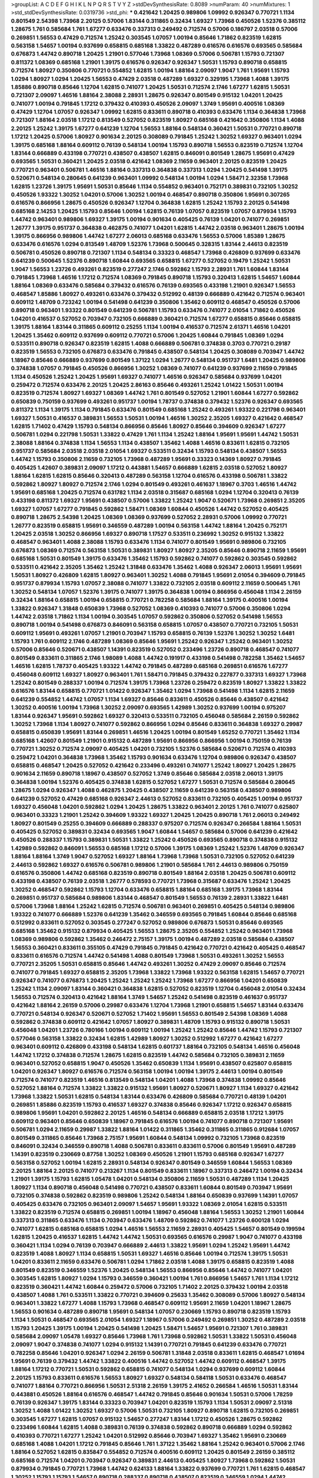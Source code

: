 >groupList:
A C D E F G H I K L
N P Q R S T V Y Z 
>stdDevSynthesisRate:
0.8089 
>numParam:
40
>numMixtures:
1
>std_stdDevSynthesisRate:
0.0319736
>std_phi:
***
0.421642 1.20425 0.989806 1.09992 0.926347 0.770721 1.1134 0.801549 2.54398 1.73968
2.20125 0.57006 1.83144 0.311865 0.32434 1.69327 1.73968 0.450526 1.52376 0.385112
1.28675 1.761 0.585684 1.761 1.67277 0.633476 0.337313 0.249492 0.712574 0.57006
0.186797 2.03518 0.57006 0.269851 1.56553 0.47429 0.712574 1.25242 0.303545 1.07057
1.00194 0.85646 1.71862 0.823519 1.62815 0.563158 1.54657 1.00194 0.937699 0.658815
0.685168 1.33822 0.487289 0.616576 0.616576 0.693565 0.585684 0.676873 1.44742 0.890718
1.20425 1.21901 0.577046 1.73968 1.08369 0.57006 0.506781 1.15793 0.721307 0.811372
1.08369 0.685168 1.21901 1.39175 0.616576 0.926347 0.926347 1.50531 1.15793 0.890718
0.658815 0.712574 1.80927 0.350806 0.770721 0.554852 1.62815 1.00194 1.88164 2.09097
1.9047 1.761 1.95691 1.15793 1.0294 1.80927 1.0294 1.20425 1.56553 0.47429
2.03518 0.487289 1.69327 0.329195 1.73968 1.4088 1.39175 1.85886 0.890718 0.85646
1.12704 1.62815 0.741077 1.20425 1.50531 0.712574 2.1746 1.67277 1.62815 1.50531
0.721307 2.09097 1.46516 1.88164 2.38088 2.28931 1.28675 0.926347 0.801549 0.915132
1.04201 1.20425 0.741077 1.00194 0.791845 1.17212 0.379432 0.410393 0.450526 2.09097
1.3749 1.95691 0.400516 1.08369 0.47429 1.12704 1.07057 0.926347 1.09992 1.62815
0.833611 0.890718 0.410393 0.633476 1.1134 0.364838 1.73968 0.721307 1.88164 2.03518
1.17212 0.813549 0.527052 0.823519 1.80927 0.685168 0.421642 0.350806 1.1134 1.4088
2.20125 1.25242 1.39175 1.67277 0.641239 1.12704 1.56553 1.88164 0.548134 0.360421
1.50531 0.770721 0.890718 1.17212 1.20425 0.57006 1.80927 0.901634 2.20125 0.308089
0.791845 1.25242 1.30252 1.69327 0.963401 1.0294 1.39175 0.685168 1.88164 0.609112
0.76139 0.548134 1.00194 1.15793 0.890718 1.56553 0.823519 0.712574 1.12704 1.83144
0.666889 0.433198 0.770721 0.438507 0.438507 1.62815 0.846091 0.801549 1.28675 1.95691
0.47429 0.693565 1.50531 0.360421 1.20425 2.03518 0.421642 1.08369 2.11659 0.963401
2.20125 0.823519 1.20425 0.770721 0.963401 0.506781 1.46516 1.88164 0.337313 0.364838
0.337313 1.0294 1.20425 0.541498 1.39175 0.520671 0.548134 0.280645 0.641239 0.963401
1.09992 0.548134 1.00194 1.0294 1.58471 2.32358 1.73968 1.62815 1.23726 1.39175
1.95691 1.50531 0.85646 1.1134 0.554852 0.963401 0.752171 0.389831 0.732105 1.30252
0.450526 1.93322 1.30252 1.04201 0.57006 1.30252 1.00194 0.468547 0.890718 0.350806
1.95691 0.307265 0.616576 0.866956 1.28675 0.450526 0.926347 1.12704 0.364838 1.62815
1.25242 1.15793 2.20125 0.541498 0.685168 2.14253 1.20425 1.15793 0.85646 1.00194
1.62815 0.76139 1.07057 0.823519 1.07057 0.879934 1.15793 1.44742 0.963401 0.989806
1.69327 1.39175 1.00194 0.901634 0.405425 0.76139 1.04201 0.741077 0.269851 1.26777
1.39175 0.951737 0.364838 0.462875 0.741077 1.04201 1.62815 1.44742 2.03518 0.963401
1.28675 1.00194 1.39175 0.866956 0.989806 1.44742 1.67277 2.06013 0.685168 0.633476
1.56553 0.57006 1.85389 1.28675 0.633476 0.616576 1.0294 0.813549 1.48709 1.52376
1.73968 0.500645 0.328315 1.83144 2.44613 0.823519 0.506781 0.450526 0.890718 0.721307
1.1134 0.548134 0.33323 0.468547 1.73968 0.426809 0.937699 0.633476 0.641239 0.500645
1.52376 0.890718 1.60844 0.693565 0.658815 1.67277 0.527052 0.19479 1.25242 1.50531
1.9047 1.56553 1.23726 0.493261 0.823519 0.277247 2.1746 0.592862 1.15793 2.28931
1.761 1.60844 1.83144 0.791845 1.73968 1.46516 1.17212 0.712574 1.08369 0.791845
0.890718 1.15793 0.320413 1.62815 1.54657 1.60844 1.88164 1.08369 0.633476 0.585684
0.379432 0.616576 0.76139 0.693565 0.433198 1.21901 0.926347 1.56553 0.468547 1.85886
1.80927 0.493261 0.633476 0.379432 0.512992 0.48139 0.666889 0.421642 0.712574 0.963401
0.609112 1.48709 0.723242 1.00194 0.541498 0.641239 0.350806 1.35462 0.609112 0.468547
0.450526 0.57006 0.890718 0.963401 1.93322 0.801549 0.641239 0.506781 1.15793 0.633476
0.741077 2.01054 1.71862 0.450526 1.04201 0.416537 0.527052 0.703947 0.732105 0.666889
0.360421 0.712574 1.67277 0.658815 0.85646 0.658815 1.39175 1.88164 1.83144 0.311865
0.609112 0.25255 1.1134 1.00194 0.416537 0.712574 2.61371 1.46516 1.04201 1.20425
1.35462 0.609112 0.937699 0.609112 0.770721 0.57006 1.20425 1.60844 0.791845 1.08369
1.0294 0.533511 0.890718 0.926347 0.823519 1.62815 1.4088 0.666889 0.506781 0.374838
0.3703 0.770721 0.29187 0.823519 1.56553 0.732105 0.676873 0.633476 0.791845 0.438507
0.548134 1.20425 0.308089 0.703947 1.44742 1.18967 0.85646 0.666889 0.937699 0.801549
1.37122 1.0294 1.26777 0.548134 0.951737 1.6481 1.20425 0.989806 0.374838 1.07057
0.791845 0.450526 0.866956 1.30252 1.08369 0.741077 0.641239 0.937699 2.11659 0.791845
1.1134 0.450526 1.25242 1.20425 1.95691 1.69327 0.741077 1.46516 0.926347 0.585684
0.937699 1.04201 0.259472 0.712574 0.633476 2.20125 1.20425 2.86163 0.85646 0.493261
1.25242 1.01422 1.50531 1.00194 0.823519 0.712574 1.80927 1.69327 1.08369 1.44742
1.761 0.801549 0.527052 1.21901 1.60844 1.67277 0.592862 0.650839 0.750159 0.937699
0.493261 0.951737 1.00194 1.78737 0.374838 0.379432 1.52376 0.926347 0.693565 0.811372
1.1134 1.39175 1.1134 0.791845 0.633476 0.801549 0.685168 1.25242 0.493261 1.93322
0.221798 0.963401 1.69327 1.50531 0.416537 0.389831 1.56553 1.50531 1.00194 1.46516
1.30252 2.35205 1.69327 0.421642 0.468547 1.62815 1.71402 0.47429 1.15793 0.548134
0.866956 0.85646 1.80927 0.85646 0.394609 0.926347 1.67277 0.506781 1.0294 0.221798
1.50531 1.33822 0.47429 1.761 1.1134 1.25242 1.88164 1.95691 1.95691 1.44742
1.50531 2.38088 1.88164 0.374838 1.1134 1.56553 1.1134 0.438507 1.35462 1.4088
1.46516 0.833611 1.62815 0.732105 0.951737 0.585684 2.03518 2.03518 2.01054 1.69327
0.533511 0.32434 1.15793 0.548134 0.438507 1.56553 1.44742 1.15793 0.350806 2.11659
0.732105 1.73968 0.487289 1.95691 0.33323 0.14369 1.80927 0.791845 0.405425 1.42607
0.389831 2.09097 1.17212 0.443881 1.54657 0.666889 1.62815 2.03518 0.527052 1.80927
1.88164 1.62815 1.62815 0.85646 0.320413 0.487289 0.563158 1.12704 0.616576 0.433198
0.506781 1.33822 0.592862 1.80927 1.80927 0.712574 2.1746 1.0294 0.801549 0.493261
0.461637 1.18967 0.3703 1.46516 1.44742 1.95691 0.685168 1.20425 0.712574 0.631782
1.1134 2.03518 0.315687 0.685168 1.0294 1.12704 0.320413 0.76139 0.433198 0.811372
1.69327 1.95691 0.438507 0.57006 1.33822 1.25242 1.9047 0.520671 1.73968 0.269851
2.35205 1.69327 1.07057 1.67277 0.791845 0.592862 1.58471 1.08369 1.60844 0.450526
1.44742 0.527052 0.405425 0.890718 1.28675 2.54398 1.20425 1.08369 1.08369 0.937699
0.527052 2.28931 0.57006 1.09992 0.770721 1.26777 0.823519 0.658815 1.95691 0.346559
0.487289 1.00194 0.563158 1.44742 1.88164 1.20425 0.752171 1.20425 2.03518 1.30252
0.866956 1.69327 0.890718 1.17527 0.533511 0.236992 1.30252 0.915132 1.33822 0.468547
0.963401 1.4088 2.38088 1.15793 0.633476 1.1134 0.741077 0.801549 1.95691 0.989806
0.732105 0.676873 1.08369 0.712574 0.563158 1.50531 0.389831 1.80927 1.80927 2.35205
0.85646 0.890718 2.11659 1.95691 0.685168 1.50531 0.801549 1.39175 0.633476 1.35462
1.15793 0.592862 0.741077 0.592862 0.303545 0.592862 0.533511 0.421642 2.35205 1.35462
1.25242 1.31848 0.633476 1.35462 1.4088 0.926347 2.06013 1.95691 1.95691 1.50531
1.80927 0.426809 1.62815 1.80927 0.963401 1.30252 1.4088 0.791845 1.95691 2.01054
0.394609 0.791845 0.951737 0.879934 1.15793 1.07057 2.38088 0.741077 1.33822 0.732105
2.03518 0.609112 2.11659 0.500645 1.761 1.30252 0.548134 1.07057 1.52376 1.39175
0.741077 1.39175 0.364838 1.00194 0.866956 0.456048 1.1134 2.26159 0.32434 1.88164
0.658815 1.00194 0.658815 0.770721 0.782258 0.585684 1.88164 1.39175 0.400516 1.00194
1.33822 0.926347 1.31848 0.650839 1.73968 0.527052 1.08369 0.410393 0.741077 0.57006
0.350806 1.0294 1.44742 2.03518 1.71862 1.1134 1.00194 0.303545 1.07057 0.592862
0.350806 0.527052 0.541498 1.56553 0.890718 1.00194 0.541498 0.676873 0.846091 0.563158
0.658815 1.07057 0.438507 0.770721 0.732105 1.50531 0.609112 1.95691 0.493261 1.07057
1.21901 0.703947 1.15793 0.658815 0.76139 1.52376 1.30252 1.30252 1.6481 1.15793
1.761 0.609112 2.1746 0.487289 1.08369 0.85646 1.95691 1.25242 0.926347 1.25242
0.963401 1.30252 0.57006 0.85646 0.520671 0.438507 1.14391 0.823519 0.527052 0.233496
1.23726 0.890718 0.468547 0.741077 0.801549 0.833611 0.311865 2.1746 1.98089 1.4088
1.44742 0.191917 0.433198 0.541498 0.782258 1.35462 1.54657 1.46516 1.62815 1.78737
0.405425 1.93322 1.44742 0.791845 0.487289 0.685168 0.269851 0.616576 1.67277 0.456048
0.609112 1.69327 1.80927 0.963401 1.761 1.58471 0.791845 0.379432 0.227877 0.337313
1.69327 1.73968 1.25242 0.801549 0.288337 1.00194 0.712574 1.39175 1.73968 1.23726
0.259472 0.823519 1.80927 1.33822 1.33822 0.616576 1.83144 0.658815 0.770721 1.01422
0.926347 1.35462 1.0294 1.73968 0.541498 1.1134 1.62815 2.11659 0.641239 0.554852
1.44742 1.07057 1.1134 1.69327 0.85646 0.833611 0.450526 0.85646 0.438507 0.421642
1.30252 0.400516 1.00194 1.73968 1.30252 2.09097 0.693565 1.42989 1.30252 0.937699
1.00194 0.975207 1.83144 0.926347 1.95691 0.592862 1.69327 0.320413 0.533511 0.732105
0.456048 0.585684 2.26159 0.592862 1.30252 1.73968 1.1134 1.80927 0.741077 0.592862
0.866956 1.0294 0.85646 0.833611 0.364838 1.69327 0.29987 0.658815 0.650839 1.95691
1.83144 0.269851 1.46516 1.20425 1.00194 0.801549 1.65252 0.770721 1.35462 1.1134
0.685168 1.42607 0.801549 1.21901 0.915132 0.487289 1.95691 0.866956 0.866956 1.00194
0.750159 0.76139 0.770721 1.30252 0.712574 2.09097 0.405425 1.04201 0.732105 1.52376
0.585684 0.520671 0.712574 0.410393 0.259472 1.04201 0.364838 1.73968 1.35462 1.15793
0.901634 0.633476 1.12704 0.989806 0.926347 0.438507 0.658815 0.468547 1.20425 0.527052
0.421642 0.233496 0.493261 0.741077 1.25242 1.80927 1.20425 1.28675 0.901634 2.11659
0.890718 1.18967 0.438507 0.527052 1.3749 0.85646 0.585684 2.03518 2.06013 1.39175
0.364838 1.00194 1.52376 0.405425 0.374838 1.62815 0.527052 1.67277 1.50531 0.712574
0.585684 0.280645 1.28675 1.0294 0.926347 1.4088 0.462875 1.20425 0.438507 2.11659
0.641239 0.563158 0.438507 0.989806 0.641239 0.527052 0.47429 0.685168 0.926347 2.44613
0.527052 0.833611 0.732105 0.405425 1.00194 0.951737 1.69327 0.456048 1.04201 0.592862
1.0294 1.20425 1.28675 1.33822 0.963401 2.20125 1.761 0.741077 0.625807 0.963401
0.33323 1.21901 1.25242 0.394609 1.93322 1.69327 1.20425 1.20425 0.890718 1.761
2.06013 0.249492 1.80927 0.801549 0.25255 0.394609 0.666889 0.288337 0.975207 0.712574
0.926347 0.266584 1.88164 1.50531 0.405425 0.527052 0.389831 0.32434 0.693565 1.9047
1.60844 1.54657 0.585684 0.57006 0.641239 0.421642 0.450526 0.288337 1.15793 0.389831
1.50531 1.33822 1.25242 0.450526 0.693565 0.890718 0.374838 0.915132 1.42989 0.592862
0.846091 1.56553 0.685168 1.17212 0.57006 1.39175 1.08369 1.25242 1.52376 1.48709
0.926347 1.88164 1.88164 1.3749 1.9047 0.527052 1.69327 1.88164 1.73968 1.73968
1.50531 0.732105 0.527052 0.641239 2.44613 0.592862 1.69327 0.616576 0.506781 0.989806
1.21901 0.585684 1.761 2.44613 0.989806 0.750159 0.616576 0.350806 1.44742 0.685168
0.823519 0.890718 0.801549 1.88164 2.03518 1.20425 0.506781 0.609112 0.433198 0.438507
0.76139 2.03518 1.26777 0.578593 0.770721 1.73968 0.315687 0.633476 1.25242 1.20425
1.30252 0.468547 0.592862 1.15793 1.12704 0.633476 0.658815 1.88164 0.685168 1.39175
1.73968 1.83144 0.269851 0.951737 0.585684 0.989806 1.83144 0.468547 0.801549 1.56553
0.76139 2.28931 1.33822 1.6481 0.57006 1.73968 1.88164 1.25242 1.62815 0.712574
0.506781 0.963401 0.269851 0.405425 0.548134 0.989806 1.93322 0.741077 0.666889 1.52376
0.641239 1.35462 0.346559 0.693565 0.791845 1.60844 0.85646 0.685168 0.512992 0.833611
0.527052 0.303545 0.277247 0.527052 0.989806 0.676873 1.50531 0.85646 0.693565 0.685168
1.35462 0.915132 0.879934 0.405425 1.56553 1.28675 2.35205 0.554852 1.25242 0.963401
1.73968 1.08369 0.989806 0.592862 1.35462 0.246472 2.75157 1.39175 1.00194 0.487289
2.03518 0.585684 0.438507 1.56553 0.360421 0.833611 0.355105 0.47429 0.791845 0.791845
0.421642 0.770721 0.421642 0.405425 0.468547 0.833611 0.616576 0.712574 1.44742 0.541498
1.4088 0.801549 1.73968 1.50531 0.493261 1.30252 1.56553 0.770721 2.35205 1.50531
0.658815 0.85646 1.44742 0.493261 1.30252 0.47429 2.09097 0.85646 0.712574 0.741077
0.791845 1.69327 0.658815 2.35205 1.73968 1.33822 1.73968 1.93322 0.563158 1.62815
1.54657 0.770721 0.926347 0.741077 0.676873 1.20425 1.25242 1.25242 1.25242 1.73968
1.67277 0.866956 1.04201 0.650839 1.25242 1.1134 2.09097 1.83144 0.360421 0.364838
1.62815 0.527052 0.823519 1.12704 0.456048 2.01054 0.32434 1.56553 0.712574 0.320413
0.421642 1.88164 1.3749 1.54657 1.25242 0.541498 0.823519 0.461637 0.951737 0.421642
1.88164 2.26159 0.57006 0.29987 0.633476 1.12704 1.73968 1.21901 0.658815 1.54657
1.83144 0.633476 0.770721 0.548134 0.926347 0.520671 0.527052 1.71402 1.95691 1.56553
0.801549 2.54398 1.08369 1.4088 0.592862 0.374838 0.609112 0.421642 1.07057 1.80927
0.389831 1.48709 1.15793 0.915132 0.890718 1.50531 0.456048 1.04201 1.23726 0.780166
1.00194 0.609112 1.00194 1.25242 1.25242 0.85646 1.44742 1.15793 0.721307 0.577046
0.563158 1.33822 0.32434 1.62815 1.42989 1.80927 1.30252 0.512992 1.67277 0.421642
1.67277 0.963401 0.609112 0.426809 0.433198 0.548134 1.62815 0.601737 1.88164 0.732105
0.548134 1.46516 0.456048 1.44742 1.17212 0.374838 0.712574 1.28675 1.62815 0.823519
1.44742 0.585684 0.732105 0.389831 2.11659 0.963401 0.527052 0.658815 1.9047 0.450526
1.35462 0.650839 1.1134 1.95691 0.438507 0.625807 0.658815 1.04201 0.926347 1.80927
0.616576 0.712574 0.563158 1.00194 1.00194 1.39175 2.44613 1.00194 0.801549 0.712574
0.741077 0.823519 1.46516 0.813549 0.548134 1.04201 1.4088 1.73968 0.374838 1.09992
0.85646 0.527052 1.88164 0.712574 1.33822 1.33822 0.915132 1.95691 1.80927 0.520671
1.80927 1.1134 1.69327 0.421642 1.73968 1.33822 1.50531 1.62815 0.548134 1.83144
0.633476 0.426809 0.585684 0.770721 0.48139 1.04201 0.269851 1.85886 0.823519 1.15793
0.416537 1.69327 0.374838 0.85646 0.926347 1.17212 0.926347 0.658815 0.989806 1.95691
1.04201 0.592862 2.20125 1.46516 0.548134 0.666889 0.658815 2.03518 1.17212 1.39175
0.609112 0.963401 0.85646 0.650839 1.18967 0.791845 0.616576 1.00194 0.741077 0.890718
0.721307 1.95691 0.506781 1.0294 2.11659 0.29987 1.33822 1.88164 1.01422 0.311865
1.35462 0.311865 0.311865 0.912684 1.07057 0.801549 0.311865 0.85646 1.73968 2.75157
1.95691 1.60844 0.548134 1.09992 0.732105 1.73968 0.823519 0.846091 0.32434 0.346559
0.890718 1.4088 0.506781 0.833611 0.833611 0.57006 0.801549 1.95691 0.487289 1.14391
0.823519 0.230669 0.87758 1.30252 1.08369 0.450526 1.21901 1.15793 0.685168 0.926347
1.67277 0.563158 0.527052 1.00194 1.62815 2.28931 0.548134 0.926347 0.801549 0.346559
1.60844 1.56553 1.08369 2.20125 1.88164 2.20125 0.741077 0.213267 1.1134 0.801549
0.833611 1.18967 0.337313 0.246472 1.00194 0.32434 1.21901 1.39175 1.15793 1.62815
1.05478 1.04201 0.548134 0.350806 2.11659 1.50531 0.487289 1.1134 1.20425 1.80927
1.1134 0.890718 0.456048 0.541498 0.770721 0.438507 0.833611 1.60844 0.801549 0.703947
1.95691 0.732105 0.374838 0.592862 0.823519 0.989806 1.25242 0.548134 1.88164 0.650839
0.937699 1.14391 1.07057 0.405425 0.633476 0.732105 0.963401 2.09097 1.54657 1.95691
1.93322 1.08369 2.01054 1.62815 0.533511 1.33822 0.823519 0.712574 0.658815 0.269851
1.00194 1.18967 0.456048 1.88164 1.56553 1.30252 1.21901 1.60844 0.337313 0.311865
0.633476 1.1134 0.703947 0.633476 1.48709 0.592862 0.741077 1.23726 0.600128 1.0294
0.741077 1.62815 0.685168 0.658815 1.0294 1.46516 1.56553 2.11659 2.28931 0.405425
1.54657 0.801549 0.199594 1.62815 1.20425 0.416537 1.62815 1.44742 1.44742 1.50531
0.693565 0.616576 0.29987 1.9047 0.741077 0.433198 0.360421 1.1134 1.0294 0.76139
0.703947 0.666889 2.44613 1.33822 1.95691 1.0294 1.25242 1.95691 1.44742 0.823519
1.4088 1.80927 1.1134 0.658815 1.50531 1.69327 1.46516 0.85646 1.00194 0.712574
1.39175 1.50531 1.04201 0.833611 2.11659 0.633476 0.506781 1.0294 1.71862 2.03518
1.4088 1.39175 0.658815 0.823519 1.4088 0.801549 0.823519 0.346559 1.52376 1.20425
0.548134 1.56553 0.866956 0.85646 1.44742 0.741077 1.04201 0.303545 1.62815 1.80927
1.0294 1.15793 0.346559 0.360421 1.00194 1.761 0.866956 1.54657 1.761 1.1134
1.17212 0.823519 0.360421 1.44742 1.60844 0.259472 0.57006 0.732105 1.71402 2.20125
0.379432 1.00194 2.03518 0.438507 1.4088 1.761 0.533511 1.33822 0.770721 0.394609
0.25633 1.35462 0.308089 0.57006 1.80927 0.548134 0.963401 1.33822 1.67277 1.4088
1.15793 1.73968 0.468547 0.609112 1.95691 2.11659 1.04201 1.18967 1.28675 1.56553
0.901634 0.487289 0.890718 1.95691 0.548134 1.07057 0.230669 1.15793 0.890718 0.823519
1.15793 1.1134 1.50531 0.468547 0.693565 2.01054 1.69327 1.18967 0.57006 0.249492
0.269851 1.30252 0.487289 2.03518 1.15793 1.20425 1.39175 1.00194 1.20425 0.541498
1.20425 1.58471 1.54657 1.95691 0.721307 1.761 0.389831 0.585684 2.09097 1.05478
1.69327 0.85646 1.73968 1.761 1.73968 0.592862 1.50531 1.33822 1.50531 0.456048
2.09097 1.9047 0.374838 0.741077 1.0294 0.915132 1.14391 0.770721 0.791845 0.641239
0.633476 0.770721 0.782258 0.85646 1.04201 0.926347 1.0294 2.26159 0.506781 1.31848
2.03518 0.833611 1.62815 0.468547 1.01694 1.95691 0.76139 0.379432 1.44742 1.33822
0.400516 1.44742 0.527052 1.44742 0.609112 0.468547 1.39175 1.88164 1.17212 0.770721
1.50531 0.592862 0.658815 0.741077 0.548134 1.0294 0.937699 0.609112 1.60844 2.20125
1.15793 0.833611 0.616576 1.56553 1.80927 1.69327 0.548134 0.584118 1.50531 0.633476
0.468547 0.741077 1.88164 0.770721 0.866956 1.50531 2.51318 2.26159 1.39175 2.41652
0.266584 1.46516 1.50531 1.83144 0.443881 0.450526 1.88164 0.616576 0.468547 1.44742
0.791845 0.85646 0.901634 1.50531 0.57006 1.78259 0.76139 0.926347 1.39175 1.83144
0.33323 0.703947 1.04201 0.823519 1.15793 1.1134 1.50531 2.09097 2.51318 1.30252
1.4088 1.01422 1.30252 1.69327 0.57006 1.50531 0.732105 1.80927 0.890718 1.62815
0.732105 0.269851 0.303545 1.67277 1.62815 1.07057 0.915132 1.54657 0.277247 1.83144
1.17212 0.450526 1.28675 0.592862 0.233496 1.60844 1.62815 1.4088 0.389831 0.76139
0.374838 0.592862 0.890718 0.666889 1.0294 0.592862 0.410393 0.770721 1.67277 1.25242
1.04201 0.512992 0.85646 0.703947 1.69327 1.35462 1.95691 0.230669 0.685168 1.4088
1.04201 1.17212 0.791845 0.85646 1.761 1.37122 1.35462 1.88164 1.25242 0.963401
0.57006 2.1746 1.88164 0.527052 1.62815 0.835847 0.554852 0.712574 0.400516 0.609112
1.20425 0.801549 2.26159 0.385112 0.685168 0.712574 1.04201 0.703947 0.926347 0.389831
2.44613 0.405425 1.80927 1.73968 0.592862 1.50531 0.879934 0.791845 0.770721 1.73968
1.44742 0.624133 1.88164 1.33822 0.937699 0.770721 1.761 1.62815 0.468547 1.30252
1.15793 1.15793 1.54657 0.890718 0.288337 0.890718 0.438507 0.823519 0.346559 1.0294
1.44742 0.770721 0.527052 0.770721 1.28675 1.56553 0.685168 1.21901 0.951737 0.277247
0.741077 1.30252 1.50531 1.18967 0.47429 1.62815 0.770721 0.311865 0.427954 1.28675
0.389831 0.791845 0.337313 1.80927 1.95691 1.83144 0.426809 0.741077 1.69327 1.73968
0.833611 0.355105 1.0294 1.4088 0.554852 1.1134 0.963401 2.28931 0.741077 0.712574
0.633476 0.32434 1.58471 1.39175 0.541498 0.890718 0.963401 1.15793 0.616576 2.01054
1.71862 0.676873 1.88164 1.0294 1.25242 1.58471 1.00194 0.666889 1.69327 0.520671
0.57006 1.0294 0.337313 0.641239 0.641239 0.493261 1.69327 0.468547 0.288337 1.0294
1.1134 1.01422 1.08369 1.83144 2.35205 1.08369 1.20425 0.500645 1.1134 0.433198
0.450526 0.609112 1.28675 2.03518 0.527052 0.741077 0.712574 2.11659 1.0294 1.4088
1.93322 1.62815 0.337313 1.35462 1.83144 0.433198 1.44742 1.25242 1.33822 0.421642
1.73968 0.890718 0.527052 1.18967 0.548134 1.60844 1.73968 1.80927 0.337313 1.33822
1.20425 1.73968 1.15793 1.30252 0.915132 1.69327 1.88164 0.468547 0.400516 0.346559
0.890718 0.791845 0.541498 0.266584 0.374838 0.500645 0.770721 0.890718 0.85646 0.650839
0.364838 0.658815 1.48709 0.801549 0.350806 0.47429 1.44742 0.421642 0.801549 0.487289
0.456048 1.07057 1.67277 1.67277 1.00194 0.493261 0.356058 0.609112 0.901634 1.00194
2.1746 0.732105 1.12704 0.926347 1.83144 0.666889 0.506781 0.85646 1.28675 0.890718
1.08369 0.527052 0.76139 1.56553 1.44742 1.0294 2.22823 1.73968 0.548134 0.801549
1.95691 0.866956 0.57006 0.770721 1.93322 0.616576 0.951737 1.3749 1.48709 1.67277
1.88164 0.843827 1.20425 2.35205 0.548134 1.83144 1.73968 0.33323 1.30252 0.658815
1.04201 1.95691 0.493261 0.890718 1.69327 1.0294 1.44742 0.866956 1.17212 0.801549
2.54398 1.88164 0.364838 1.58471 1.44742 0.520671 1.1134 0.47429 0.750159 0.450526
0.609112 0.493261 1.35462 1.30252 0.533511 1.28675 1.15793 1.30252 2.01054 1.33822
0.741077 1.00194 0.963401 1.00194 0.926347 0.915132 0.493261 1.50531 0.426809 2.01054
1.85886 1.39175 0.780166 1.60844 2.09097 0.421642 0.901634 1.80927 1.30252 0.438507
0.527052 0.438507 1.50531 1.44742 0.487289 1.25242 1.39175 0.426809 1.39175 0.641239
0.770721 0.732105 0.592862 0.29987 0.288337 0.866956 0.741077 1.69327 0.25255 0.438507
1.83144 1.80927 0.658815 0.666889 1.73968 1.39175 0.609112 0.801549 0.951737 1.39175
1.12704 1.0294 2.09097 0.741077 0.741077 0.833611 1.67277 0.926347 1.28675 0.416537
1.15793 0.926347 0.616576 0.563158 0.76139 2.54398 1.67277 0.29987 1.69327 0.951737
0.601737 1.44742 2.38088 0.364838 1.28675 0.506781 1.25242 0.85646 0.320413 0.823519
0.563158 0.493261 0.548134 0.658815 0.426809 1.73968 1.30252 1.08369 1.88164 0.926347
0.450526 1.00194 1.37122 0.280645 0.641239 1.04201 0.989806 0.609112 1.80927 1.69327
1.71402 0.374838 0.937699 1.67277 1.35462 1.35462 0.280645 1.39175 0.879934 1.0294
0.951737 0.438507 0.468547 0.311865 0.780166 0.846091 0.29987 0.732105 0.633476 0.548134
1.93322 1.69327 0.616576 1.80927 0.732105 1.07057 0.221798 1.44742 0.487289 2.44613
1.25242 0.230669 1.69327 0.360421 0.487289 0.633476 0.712574 0.926347 0.592862 1.14391
0.658815 1.04201 0.616576 1.07057 1.52376 1.08369 1.15793 0.405425 0.801549 1.09698
1.88164 1.9047 0.249492 0.926347 0.633476 1.67277 0.641239 1.62815 0.926347 1.15793
0.926347 0.499306 0.901634 1.15793 1.56553 1.20425 0.801549 0.421642 1.69327 0.506781
1.54657 0.364838 0.801549 1.95691 0.277247 0.951737 1.98089 0.926347 0.658815 1.30252
1.07057 1.56553 1.69327 1.30252 1.73968 0.33323 0.890718 1.15793 0.527052 0.445072
0.926347 0.741077 0.527052 0.277247 0.350806 0.374838 0.926347 1.0294 0.57006 0.506781
1.83144 0.76139 0.658815 1.60844 0.658815 0.577046 0.421642 1.00194 0.937699 0.527052
0.426809 0.741077 0.685168 0.456048 0.732105 1.80927 0.85646 0.791845 0.421642 1.73968
0.791845 0.421642 0.693565 1.35462 1.04201 0.926347 0.450526 0.468547 0.901634 1.15793
0.585684 0.633476 1.44742 0.57006 1.73968 0.487289 0.833611 2.03518 0.666889 0.609112
0.433198 1.15793 2.20125 2.09097 0.389831 1.80927 1.20425 1.23726 0.548134 0.512992
0.360421 0.385112 2.47611 0.585684 1.88164 0.527052 1.25242 0.233496 0.633476 0.721307
0.33323 1.07057 0.823519 1.6481 1.88164 1.67277 2.1746 0.791845 0.337313 0.85646
0.658815 1.80927 1.50531 0.712574 0.346559 2.1746 0.527052 1.08369 0.915132 1.14391
1.56553 0.374838 1.50531 0.693565 2.28931 0.685168 1.21901 0.389831 1.60844 1.67277
0.658815 2.03518 0.76139 0.506781 1.62815 0.520671 0.421642 1.23726 0.712574 0.577046
0.360421 1.21901 0.592862 0.487289 1.48311 0.341447 0.801549 1.39175 0.937699 0.963401
1.62815 0.315687 0.548134 0.389831 1.44742 0.421642 0.389831 1.25242 1.44742 1.50531
0.641239 1.62815 0.693565 0.461637 0.438507 1.44742 0.554852 0.360421 1.25242 0.592862
1.69327 0.405425 0.676873 0.350806 0.641239 1.18967 2.03518 0.85646 0.443881 0.937699
0.901634 0.609112 1.14391 1.30252 0.337313 0.616576 0.741077 0.280645 1.39175 0.823519
0.666889 1.09992 0.405425 0.989806 0.741077 0.416537 1.56553 1.20425 0.385112 0.685168
0.616576 0.712574 1.62815 0.650839 0.823519 0.937699 1.761 0.416537 1.88164 0.548134
0.833611 0.685168 0.801549 0.29987 0.350806 1.0294 1.80927 0.823519 0.506781 1.30252
0.416537 0.915132 1.62815 0.741077 1.60844 0.823519 2.28931 0.770721 0.85646 1.39175
1.44742 0.450526 1.08369 1.07057 0.616576 0.548134 0.438507 0.533511 0.951737 1.69327
1.69327 0.506781 1.44742 1.60844 0.284846 0.512992 0.541498 1.04201 0.823519 1.62815
1.44742 0.926347 0.685168 1.1134 0.989806 0.609112 1.33822 0.741077 0.487289 1.69327
1.0294 0.548134 0.989806 1.00194 0.685168 2.09097 1.15793 1.88164 0.951737 0.732105
1.30252 0.963401 1.20425 0.585684 0.76139 0.487289 0.926347 1.58471 0.658815 0.47429
0.493261 0.732105 0.303545 0.350806 0.548134 1.62815 0.29987 1.39175 0.703947 0.712574
1.35462 0.533511 1.4088 0.405425 1.05478 1.28675 1.62815 1.28675 0.770721 0.512992
1.07057 1.07057 1.56553 0.249492 2.11659 2.11659 2.20125 0.585684 1.60844 0.57006
0.823519 1.62815 0.676873 0.85646 1.25242 0.616576 0.732105 0.456048 1.18967 0.259472
0.658815 1.62815 1.20425 0.506781 1.52376 0.926347 0.85646 1.44742 0.246472 1.44742
0.846091 1.80927 0.399445 1.4088 2.11659 0.833611 0.311865 0.219112 1.20425 0.833611
0.693565 1.95691 0.527052 0.405425 1.62815 0.360421 0.633476 0.346559 0.732105 2.11659
0.410393 1.73968 0.277247 0.915132 1.73968 0.29987 2.11659 2.20125 1.88164 1.30252
0.548134 0.468547 0.890718 0.685168 0.926347 2.11659 0.658815 0.770721 0.823519 0.616576
0.426809 0.951737 0.320413 1.56553 0.693565 0.350806 0.641239 0.468547 0.563158 0.658815
1.50531 0.426809 1.50531 1.28675 0.421642 1.50531 2.26159 2.01054 1.23726 1.08369
0.32434 1.761 0.47429 0.57006 0.548134 1.62815 0.487289 0.506781 0.374838 0.394609
0.926347 1.60844 0.578593 0.311865 1.00194 0.770721 1.50531 0.963401 2.54398 0.823519
0.926347 1.39175 1.44742 0.548134 1.09698 0.641239 1.15793 1.44742 0.585684 0.823519
0.468547 0.926347 1.08369 0.624133 1.761 1.07057 0.633476 0.989806 1.67277 0.732105
0.269851 0.685168 0.85646 0.963401 0.400516 1.80927 1.14391 0.360421 2.26159 0.685168
1.0294 0.650839 1.14391 0.926347 1.98089 0.650839 0.989806 1.88164 1.30252 1.52376
1.56553 1.04201 0.685168 1.30252 0.76139 0.770721 0.527052 1.93322 0.641239 0.266584
1.28675 0.633476 0.548134 0.609112 0.890718 0.438507 1.0294 0.385112 0.823519 1.83144
0.29987 0.791845 2.44613 0.712574 0.421642 0.487289 0.963401 0.337313 0.506781 0.823519
1.44742 1.73968 0.527052 1.52376 0.76139 0.770721 0.801549 1.20425 1.25242 1.23726
1.08369 0.85646 1.33822 0.33323 1.46516 1.50531 1.93322 0.741077 0.57006 0.47429
1.60844 1.83144 1.62815 1.50531 0.712574 0.616576 0.823519 1.33822 1.07057 1.48709
0.963401 1.35462 1.15793 0.405425 0.963401 0.963401 1.50531 1.28675 1.50531 0.493261
0.633476 1.07057 1.69327 0.468547 0.554852 1.56553 0.487289 1.35462 0.389831 1.88164
1.04201 1.39175 1.25242 0.487289 0.685168 1.21901 1.00194 0.633476 0.350806 0.609112
0.527052 1.52376 0.963401 0.527052 0.337313 1.54657 1.88164 1.54657 0.57006 2.47611
1.39175 2.1746 0.770721 0.405425 0.890718 1.88164 0.585684 1.42989 0.405425 0.76139
1.95691 0.833611 1.00194 0.337313 1.07057 1.80927 1.0294 0.527052 0.963401 0.592862
1.0294 1.88164 0.685168 0.177438 0.360421 1.00194 0.356058 1.1134 1.15793 2.26159
1.73968 0.866956 1.88164 1.62815 1.73968 0.85646 1.20425 1.0294 2.03518 1.44742
2.06013 0.320413 0.421642 1.88164 0.85646 0.563158 1.1134 0.512992 0.685168 0.989806
0.57006 0.732105 1.67277 1.04201 1.1134 0.823519 0.890718 0.487289 0.585684 0.926347
1.56553 1.88164 0.963401 2.35205 0.741077 0.685168 1.07057 1.15793 0.394609 2.11659
0.685168 0.527052 1.00194 1.56553 1.56553 1.50531 0.389831 1.62815 2.09097 2.28931
0.770721 0.506781 1.83144 0.616576 1.56553 1.25242 0.389831 1.12704 1.9047 0.269851
1.08369 1.56553 1.69327 1.35462 1.56553 0.533511 1.08369 1.20425 0.879934 1.56553
0.866956 1.69327 0.85646 0.592862 0.741077 1.50531 0.712574 1.00194 1.00194 1.33822
0.770721 1.01422 0.633476 0.741077 1.93322 0.989806 1.33822 0.926347 1.08369 0.676873
1.30252 0.33323 0.609112 1.26777 0.741077 2.20125 1.95691 1.35462 0.890718 0.493261
1.50531 1.80927 2.35205 0.57006 0.926347 1.95691 0.712574 0.76139 1.56553 0.85646
1.1134 0.563158 0.320413 1.4088 0.184536 0.963401 1.88164 1.80927 0.801549 0.890718
0.277247 0.493261 0.770721 0.360421 1.44742 2.47611 1.80927 0.592862 0.866956 1.39175
1.0294 1.15793 0.963401 0.280645 0.76139 1.52376 0.989806 0.548134 0.963401 1.88164
0.337313 0.350806 1.62815 1.48311 0.563158 0.29187 1.80927 1.20425 0.693565 0.493261
1.30252 0.468547 0.76139 0.633476 1.07057 0.493261 0.963401 0.666889 0.676873 1.18967
1.12704 1.1134 1.15793 0.57006 1.00194 0.389831 1.62815 1.44742 0.823519 0.963401
0.554852 1.69327 2.09097 0.48139 1.23395 0.468547 1.62815 0.658815 0.791845 1.50531
0.468547 1.56553 0.811372 0.416537 0.926347 2.26159 0.658815 0.592862 0.833611 0.416537
1.73968 0.585684 0.741077 0.548134 0.685168 1.83144 1.80927 2.1746 0.890718 1.33822
2.01054 1.20425 1.04201 1.17212 0.29987 0.266584 2.11659 0.311865 0.890718 1.50531
0.320413 0.438507 1.88164 0.224516 1.44742 0.741077 0.493261 1.80927 1.56553 0.400516
0.506781 1.04201 1.25242 1.15793 1.04201 1.88164 0.609112 2.03518 0.963401 0.394609
0.438507 0.813549 0.433198 0.405425 0.741077 0.394609 1.50531 1.73968 0.675062 1.08369
0.609112 0.721307 1.30252 1.25242 0.280645 0.438507 0.963401 0.951737 0.866956 0.85646
1.58471 0.506781 1.00194 0.548134 0.741077 2.26159 1.33822 0.374838 0.609112 0.450526
1.88164 0.658815 1.60844 0.633476 1.04201 0.47429 1.62815 0.450526 0.641239 0.890718
1.30252 1.35462 1.95691 0.650839 0.394609 0.548134 1.4088 1.39175 0.685168 0.791845
1.80927 1.69327 1.78737 1.35462 2.01054 0.360421 0.57006 0.57006 1.761 0.801549
1.67277 2.54398 1.30252 1.07057 1.25242 0.658815 2.11659 1.50531 1.15793 0.548134
0.364838 1.08369 1.14391 1.69327 1.88164 0.609112 0.890718 0.438507 1.35462 1.30252
0.823519 0.337313 1.07057 0.890718 0.364838 1.04201 0.389831 1.80927 0.801549 1.33822
0.890718 1.60844 0.405425 1.4088 2.1746 0.633476 0.770721 0.641239 0.801549 0.915132
0.641239 1.42989 0.421642 0.416537 1.14391 0.527052 1.23726 0.741077 0.487289 1.69327
0.85646 1.0294 1.37122 0.379432 1.28675 0.246472 1.18967 0.374838 1.30252 0.975207
0.563158 1.50531 1.62815 0.770721 0.600128 2.71826 1.88164 1.73968 1.25242 2.11659
0.770721 0.493261 0.527052 0.666889 1.67277 1.4088 0.136491 0.685168 0.609112 0.315687
0.609112 0.364838 0.801549 0.712574 0.633476 1.35462 0.548134 0.374838 1.15793 0.879934
1.33822 0.288337 0.685168 1.50531 2.38088 1.44742 0.712574 0.57006 1.50531 0.433198
1.52376 1.50531 0.811372 0.374838 1.26777 1.50531 1.761 1.9047 0.493261 0.890718
1.761 0.926347 0.520671 0.47429 0.405425 1.15793 1.25242 0.963401 0.741077 1.0294
0.833611 1.07057 0.315687 1.15793 0.703947 1.30252 0.438507 0.693565 0.641239 2.1746
0.801549 0.866956 0.770721 0.520671 1.30252 1.80927 0.823519 0.468547 0.288337 0.732105
0.379432 0.712574 0.527052 1.60844 1.18967 1.30252 0.843827 0.926347 1.07057 0.685168
1.58471 0.633476 0.337313 0.791845 0.975207 1.25242 0.29987 1.88164 1.9047 0.609112
0.791845 1.88164 0.585684 0.650839 0.989806 0.32434 1.56553 0.456048 0.259472 0.468547
0.641239 0.563158 0.230669 0.633476 1.69327 1.39175 0.641239 1.08369 1.28675 1.12704
0.585684 0.346559 2.11659 0.527052 0.685168 1.73968 0.438507 1.30252 1.12704 0.926347
0.685168 0.712574 1.4088 0.57006 0.29987 1.28675 1.80927 1.56553 0.616576 1.73968
1.04201 0.890718 0.609112 2.06013 1.25242 0.592862 0.963401 1.88164 0.741077 1.26777
0.215881 1.44742 0.609112 0.685168 1.1134 0.527052 1.08369 0.770721 0.85646 1.12704
0.703947 1.46516 0.487289 1.95691 0.741077 1.30252 1.07057 1.1134 1.50531 1.25242
0.890718 0.592862 0.693565 0.703947 0.450526 0.823519 1.08369 0.76139 1.00194 0.533511
1.56553 0.890718 0.937699 0.527052 1.25242 0.658815 0.741077 0.625807 1.12704 1.30252
2.01054 0.685168 2.06013 0.890718 0.87758 0.450526 1.04201 0.915132 1.39175 1.39175
2.09097 0.879934 1.6481 1.20425 0.963401 1.07057 1.62815 0.85646 0.76139 0.426809
1.54657 1.88164 0.915132 0.487289 0.468547 1.35462 0.487289 1.44742 1.33822 0.801549
0.616576 0.374838 0.85646 1.6481 0.963401 1.83144 1.44742 1.07057 0.937699 1.21901
0.57006 0.963401 1.71402 1.62815 0.85646 0.374838 0.866956 0.989806 0.341447 0.379432
0.801549 2.1746 0.506781 1.35462 1.00194 1.37122 1.0294 1.12704 1.04201 1.20425
0.926347 0.585684 0.770721 1.69327 1.62815 0.480102 0.801549 1.44742 0.548134 0.685168
0.633476 0.29187 1.25242 1.62815 1.15793 1.42989 0.712574 0.450526 1.44742 0.963401
1.761 1.17212 1.23726 0.487289 0.712574 1.0294 0.85646 1.62815 0.890718 0.658815
0.926347 2.11659 0.389831 0.548134 0.554852 0.280645 1.88164 0.57006 0.456048 0.989806
1.39175 2.01054 1.35462 1.60844 0.823519 0.57006 0.585684 0.57006 1.88164 0.703947
1.761 0.890718 1.67277 0.487289 0.85646 1.04201 0.633476 0.585684 2.38088 0.374838
0.685168 0.33323 0.563158 1.56553 1.15793 0.389831 0.585684 0.770721 0.658815 1.04201
0.712574 0.890718 0.641239 0.721307 0.685168 1.00194 1.30252 0.346559 1.35462 0.685168
0.951737 0.951737 1.07057 0.616576 1.33822 0.609112 1.0294 0.823519 1.62815 0.487289
1.44742 0.85646 0.616576 0.741077 0.685168 0.506781 0.166062 0.57006 0.520671 2.11659
0.801549 1.25242 0.901634 1.761 1.39175 0.33323 1.20425 1.04201 0.963401 0.770721
0.239896 0.563158 0.658815 1.50531 0.833611 0.527052 0.989806 1.39175 1.83144 0.890718
0.963401 1.09992 0.57006 0.230669 0.666889 0.592862 0.519278 1.14391 1.0294 2.26159
1.88164 2.14253 2.06013 1.761 0.616576 1.67277 0.963401 1.95691 1.60844 0.641239
0.585684 0.915132 1.80927 1.07057 1.56553 0.951737 1.98089 1.85886 1.80927 1.12704
0.405425 1.73968 0.85646 0.379432 0.658815 0.456048 1.0294 0.801549 2.11659 1.35462
0.280645 0.712574 0.563158 1.73968 0.554852 1.88164 0.585684 0.712574 1.04201 1.80927
0.890718 1.62815 0.548134 0.421642 0.438507 0.421642 1.80927 1.69327 2.11659 1.69327
0.493261 0.374838 0.563158 0.823519 0.741077 1.25242 0.468547 0.456048 0.685168 1.30252
0.989806 1.98089 0.269851 1.50531 0.450526 2.47611 0.741077 1.21901 0.989806 0.963401
1.73968 1.44742 0.438507 0.33323 1.56553 0.541498 1.44742 0.712574 0.658815 1.00194
0.823519 1.46516 1.30252 2.09097 1.46516 0.29624 0.563158 1.48709 1.56553 0.791845
0.426809 1.44742 0.493261 0.963401 0.712574 1.73968 1.95691 1.30252 0.259472 0.527052
0.833611 0.823519 1.14391 1.30252 1.15793 1.56553 0.937699 0.770721 1.08369 1.761
1.23726 0.468547 1.83144 0.823519 0.421642 0.33323 0.658815 1.39175 0.548134 1.0294
0.732105 1.73968 2.03518 1.44742 0.989806 0.890718 0.901634 0.741077 0.57006 0.207577
1.1134 1.20425 0.801549 0.823519 0.527052 1.46516 1.83144 0.85646 1.00194 1.46516
0.315687 1.1134 1.56553 1.69327 1.25242 1.95691 2.03518 1.95691 0.450526 1.6481
1.30252 0.389831 1.12704 2.26159 0.658815 1.50531 1.42989 0.346559 1.88164 1.44742
0.823519 1.80927 0.379432 0.609112 0.915132 1.20425 0.926347 1.80927 2.20125 1.95691
1.4088 1.44742 0.926347 1.60844 0.890718 0.29987 1.95691 0.641239 0.468547 1.56553
0.926347 0.770721 0.487289 1.80927 2.14253 0.770721 1.83144 0.833611 0.833611 0.685168
0.963401 0.823519 0.433198 1.80927 1.9047 0.813549 0.592862 0.487289 0.199594 1.15793
1.93322 0.770721 0.963401 0.658815 2.51318 1.12704 1.23726 1.25242 1.50531 0.527052
1.80927 1.25242 1.62815 1.00194 0.85646 1.20425 0.337313 1.44742 0.554852 0.963401
1.39175 0.405425 1.69327 0.926347 1.44742 0.548134 0.616576 0.833611 0.989806 1.20425
0.249492 0.170614 1.56553 0.405425 0.712574 1.56553 1.69327 1.761 1.07057 0.641239
1.25242 1.62815 0.379432 1.95691 1.15793 1.3749 0.487289 2.1746 1.95691 0.616576
1.9047 1.4088 2.01054 0.303545 0.450526 2.11659 0.266584 1.00194 0.951737 1.48709
0.650839 0.394609 0.389831 1.15793 1.54657 0.963401 0.685168 1.25242 0.400516 0.548134
0.374838 0.421642 0.666889 1.1134 0.658815 0.346559 0.527052 0.506781 1.62815 1.18649
1.20425 0.823519 0.741077 1.20425 1.35462 0.47429 0.963401 1.39175 0.685168 1.88164
0.592862 0.280645 1.44742 0.47429 0.963401 0.421642 0.741077 1.15793 0.685168 0.791845
1.30252 1.07057 0.527052 1.00194 2.20125 0.890718 1.17212 1.761 0.468547 0.512992
0.926347 2.03518 2.1746 0.866956 0.421642 1.39175 0.770721 0.400516 0.548134 0.732105
1.93322 0.527052 1.15793 0.641239 0.280645 0.890718 0.685168 1.50531 0.57006 1.46516
0.85646 2.03518 1.69327 0.770721 0.833611 2.94007 1.88164 0.666889 0.548134 1.0294
1.44742 0.741077 0.541498 1.95691 0.277247 0.890718 1.58471 0.29187 0.239896 0.438507
1.62815 0.400516 0.487289 1.69327 1.35462 0.456048 0.658815 1.46516 0.266584 0.791845
0.389831 0.833611 1.30252 0.676873 0.416537 0.506781 1.73968 0.823519 1.39175 0.57006
0.693565 0.770721 0.693565 0.685168 0.487289 1.08369 1.25242 0.85646 0.823519 0.506781
0.563158 0.926347 0.703947 1.761 0.866956 0.266584 0.989806 0.360421 1.20425 0.548134
0.389831 1.761 0.239896 0.548134 0.76139 1.30252 0.901634 0.770721 2.11659 1.83144
1.62815 0.585684 0.963401 2.38088 0.703947 0.846091 0.963401 0.487289 2.47611 0.527052
1.39175 1.80927 0.311865 1.95691 1.07057 1.69327 0.456048 1.20425 1.20425 1.52376
1.35462 1.50531 2.09097 1.95691 0.57006 1.3749 0.548134 0.577046 1.60844 0.989806
0.385112 0.926347 0.989806 1.80927 1.07057 0.658815 0.741077 0.703947 0.563158 0.379432
2.03518 0.791845 1.50531 0.609112 0.926347 1.44742 1.4088 0.685168 0.76139 1.60844
1.25242 1.73968 0.506781 1.761 1.761 1.83144 0.405425 0.450526 0.685168 1.56553
1.62815 0.823519 0.801549 1.73968 2.03518 0.703947 0.823519 1.60844 0.76139 0.506781
1.15793 1.1134 0.57006 1.44742 1.83144 1.15793 0.890718 0.703947 0.801549 1.52376
1.50531 0.650839 0.890718 0.57006 1.33822 1.73968 0.823519 0.685168 1.18967 1.761
1.07057 0.57006 1.33822 0.288337 0.487289 0.633476 1.15793 1.761 0.592862 1.88164
0.926347 1.62815 1.07057 1.62815 0.592862 1.44742 0.926347 1.761 0.394609 0.609112
0.512992 2.20125 0.801549 1.62815 2.28931 0.443881 0.303545 1.56553 1.83144 1.39175
1.20425 0.685168 0.975207 0.350806 0.641239 1.73968 2.03518 0.400516 0.57006 0.29624
0.500645 0.493261 0.926347 0.770721 1.46516 0.676873 0.337313 0.833611 1.31848 1.50531
1.25242 1.80927 2.03518 1.67277 0.801549 0.712574 0.633476 0.548134 1.14391 1.69327
0.400516 0.416537 2.26159 0.890718 0.712574 2.11659 1.67277 1.33822 0.433198 1.1134
0.963401 1.0294 1.30252 1.04201 0.527052 1.30252 0.712574 1.32202 0.616576 0.609112
0.493261 0.592862 0.693565 0.242836 0.548134 1.62815 0.801549 1.17212 0.527052 1.46516
0.421642 1.30252 1.20425 1.0294 2.47611 0.752171 1.69327 1.04201 1.30252 0.527052
0.641239 1.35462 1.20425 0.685168 1.20425 1.80927 2.06013 2.35205 1.28675 2.44613
0.57006 1.30252 1.35462 1.42607 0.658815 0.975207 0.239896 0.85646 1.95691 1.56553
1.15793 0.866956 0.337313 1.35462 2.44613 0.364838 0.833611 2.11659 0.230669 0.712574
1.62815 1.0294 1.20425 1.44742 1.04201 1.80927 1.33822 0.712574 0.416537 0.308089
1.20425 0.85646 1.04201 1.15793 1.0294 2.20125 1.30252 0.57006 1.48709 1.20425
0.456048 0.791845 0.506781 1.04201 0.641239 0.563158 0.369309 1.26777 0.633476 0.577046
0.311865 0.685168 0.833611 0.487289 1.73968 0.85646 2.41652 0.57006 0.770721 1.07057
2.03518 0.741077 0.85646 0.890718 1.20425 0.426809 0.364838 2.32358 1.39175 0.563158
0.658815 0.346559 1.00194 0.625807 1.33822 1.20425 0.456048 2.20125 0.280645 0.527052
2.03518 1.17212 0.288337 1.44742 1.07057 1.88164 0.29987 0.421642 0.866956 0.721307
0.890718 0.601737 0.712574 0.833611 2.26159 0.29187 1.15793 2.14253 1.30252 0.592862
0.548134 1.54657 1.07057 0.616576 1.04201 1.67277 0.577046 1.56553 0.438507 1.00194
0.685168 2.26159 0.506781 1.1134 1.69327 0.801549 1.17212 1.95691 0.311865 1.46516
0.846091 0.433198 0.752171 2.11659 1.88164 1.60844 2.01054 0.666889 0.963401 1.08369
1.07057 0.685168 0.29987 0.609112 0.350806 0.801549 1.761 1.17212 1.1134 0.487289
0.426809 0.741077 0.791845 1.20425 0.592862 1.50531 0.963401 0.548134 2.64574 1.52376
0.433198 1.62815 0.963401 0.693565 0.585684 0.633476 0.405425 0.633476 1.04201 1.73968
0.791845 1.07057 1.4088 0.410393 1.85886 0.801549 0.76139 0.33323 0.926347 0.641239
0.85646 0.633476 0.374838 0.685168 0.770721 1.95691 0.548134 1.80927 1.56553 0.592862
1.83144 0.975207 0.85646 0.801549 0.712574 0.468547 0.791845 0.693565 1.39175 1.60844
1.95691 0.585684 0.527052 0.890718 1.83144 0.47429 0.741077 0.801549 1.1134 1.30252
0.833611 1.30252 0.493261 1.88164 0.303545 0.506781 0.890718 2.11659 0.405425 0.487289
1.78737 0.712574 0.487289 0.685168 1.88164 0.76139 2.75157 0.337313 1.4088 0.506781
0.487289 0.633476 0.400516 0.527052 1.15793 1.95691 1.07057 1.50531 0.400516 0.890718
0.833611 0.541498 0.752171 1.88164 0.394609 0.721307 1.62815 0.741077 1.54657 0.421642
2.1746 0.989806 1.33822 1.35462 1.20425 1.12704 2.20125 1.30252 0.385112 0.741077
1.80927 0.633476 1.15793 1.73968 1.93322 1.67277 0.563158 2.03518 0.823519 0.963401
1.25242 1.39175 1.08369 1.80927 0.554852 0.57006 1.73968 0.915132 0.791845 0.506781
1.39175 0.456048 0.741077 0.890718 0.901634 0.29187 0.533511 0.685168 0.592862 0.506781
1.20425 0.770721 1.30252 0.963401 0.770721 0.963401 0.685168 0.732105 1.73968 0.633476
2.11659 0.676873 0.487289 1.0294 0.374838 0.85646 1.44742 0.609112 0.866956 1.25242
0.468547 0.450526 0.833611 0.585684 1.67277 1.39175 0.693565 2.03518 0.450526 1.39175
2.28931 1.46516 0.823519 0.823519 0.563158 1.88164 0.450526 0.791845 0.609112 2.41652
1.46516 0.527052 1.20425 1.39175 1.44742 1.0294 1.73968 1.33822 1.80927 1.69327
1.20425 1.00194 1.54657 0.350806 0.585684 1.56553 0.770721 0.616576 0.823519 2.57516
0.723242 0.712574 1.62815 2.1746 0.374838 1.62815 0.585684 0.554852 0.770721 0.374838
2.28931 1.98089 1.39175 1.1134 0.405425 1.07057 0.512992 0.732105 1.88164 1.98089
1.52376 2.64574 1.04201 1.98089 1.35462 0.866956 0.963401 2.06013 1.60844 1.30252
1.88164 0.592862 0.989806 1.00194 0.277247 1.44742 1.50531 0.989806 1.39175 0.901634
2.35205 0.506781 0.426809 1.56553 0.438507 0.770721 0.592862 1.30252 1.35462 1.56553
0.833611 0.801549 0.801549 0.712574 0.487289 0.76139 0.592862 0.963401 1.0294 0.823519
0.890718 1.25242 0.468547 1.48709 0.456048 0.641239 0.770721 1.15793 0.389831 0.527052
1.44742 0.57006 0.915132 1.0294 0.450526 0.770721 0.450526 0.685168 1.20425 0.421642
2.35205 0.394609 1.07057 1.30252 0.685168 0.823519 1.78737 2.35205 2.44613 1.80927
0.823519 1.88164 0.741077 0.676873 0.389831 1.08369 1.85886 0.791845 0.823519 1.30252
1.30252 0.633476 1.60844 1.25242 0.666889 0.527052 1.83144 1.62815 0.633476 0.288337
0.770721 0.741077 1.42989 0.585684 0.666889 0.85646 1.21901 0.791845 0.703947 0.641239
0.433198 0.712574 0.577046 0.926347 1.88164 1.35462 1.56553 0.239896 0.76139 0.303545
1.15793 1.93322 0.506781 0.926347 0.770721 0.76139 2.11659 0.823519 0.666889 1.00194
0.506781 0.76139 1.44742 0.609112 0.926347 0.487289 0.57006 1.44742 1.52376 2.26159
0.450526 0.685168 1.08369 1.56553 0.641239 1.4088 0.633476 1.50531 1.50531 0.641239
0.346559 0.813549 0.224516 0.554852 0.989806 1.07057 1.67277 1.80927 1.46516 1.0294
0.791845 1.62815 1.1134 1.62815 1.44742 1.30252 0.374838 2.09097 1.04201 0.633476
1.761 0.443881 1.28675 0.468547 1.83144 1.69327 1.42989 0.813549 1.50531 0.791845
0.685168 1.04201 1.20425 1.30252 0.685168 0.400516 2.09097 1.18967 1.60844 0.33323
1.85886 1.54657 0.741077 1.80927 0.801549 0.592862 1.54657 1.0294 0.563158 0.712574
0.732105 1.56553 0.813549 1.25242 1.39175 0.85646 1.15793 0.915132 0.703947 0.770721
0.456048 1.23726 0.890718 1.20425 1.44742 1.25242 0.712574 1.88164 0.311865 0.500645
0.770721 0.487289 0.963401 0.823519 0.54005 1.30252 0.770721 1.88164 0.963401 0.57006
0.926347 0.400516 0.963401 0.693565 0.592862 1.56553 0.901634 1.33822 1.17212 0.712574
0.791845 2.44613 0.641239 2.26159 0.633476 1.73968 1.88164 1.15793 1.44742 0.915132
2.11659 0.658815 1.67277 0.641239 1.67277 1.33822 0.989806 0.487289 0.57006 0.506781
0.548134 0.823519 0.394609 0.791845 0.741077 0.541498 0.750159 1.761 0.468547 1.21901
1.23726 1.52376 1.25242 0.609112 0.487289 0.685168 1.50531 0.360421 0.963401 0.658815
0.506781 1.21901 0.548134 0.989806 1.88164 0.901634 1.17212 0.890718 1.69327 1.761
0.890718 0.506781 1.73968 1.28675 0.280645 0.712574 0.379432 1.04201 0.47429 0.456048
1.50531 1.07057 0.303545 1.95691 1.69327 1.07057 0.963401 1.761 0.926347 0.221798
0.823519 0.527052 0.527052 0.609112 0.926347 0.487289 1.69327 0.989806 1.33822 1.0294
1.9047 2.44613 1.15793 1.33822 1.33822 1.56553 0.520671 0.493261 0.47429 0.541498
2.03518 1.44742 1.67277 1.09992 0.833611 0.57006 0.85646 1.39175 0.693565 0.926347
1.62815 0.364838 1.39175 1.35462 2.01054 0.658815 0.703947 0.791845 0.658815 1.42989
0.676873 0.770721 1.25242 1.39175 0.951737 2.01054 0.989806 1.98089 0.823519 0.633476
1.00194 0.963401 0.269851 0.741077 1.17212 1.9047 1.95691 1.12704 0.732105 0.563158
0.527052 0.770721 2.1746 2.03518 0.989806 0.890718 0.585684 1.761 0.57006 0.791845
1.25242 1.73968 0.33323 0.360421 0.468547 0.963401 1.56553 0.685168 0.791845 0.963401
0.385112 1.00194 1.18967 1.0294 0.801549 1.98089 0.833611 0.712574 1.39175 0.541498
1.80927 1.80927 0.926347 1.50531 0.823519 1.12704 0.823519 0.770721 0.866956 2.01054
1.67277 1.62815 1.14391 0.685168 1.69327 1.95691 1.39175 0.76139 0.487289 1.56553
1.23726 0.732105 0.350806 1.15793 0.350806 1.44742 1.26777 1.44742 0.506781 0.438507
0.350806 1.83144 0.554852 0.633476 0.712574 0.633476 1.50531 0.750159 2.1746 2.03518
0.76139 0.791845 0.879934 1.33822 0.616576 0.487289 0.989806 0.548134 0.866956 0.308089
0.770721 1.69327 1.20425 0.512992 1.4088 0.487289 0.666889 0.512992 0.438507 1.07057
1.14391 1.00194 1.54657 1.30252 0.563158 1.0294 0.770721 0.658815 1.0294 1.20425
0.32434 0.926347 0.249492 1.95691 0.259472 0.548134 1.88164 1.04201 0.963401 0.548134
1.67277 0.693565 0.770721 0.315687 1.39175 0.389831 1.4088 1.56553 0.712574 0.563158
1.52376 1.12704 0.421642 0.76139 1.20425 1.1134 1.4088 0.641239 0.585684 0.685168
0.585684 0.456048 1.23726 0.703947 1.25242 1.62815 1.50531 0.833611 0.633476 0.311865
1.12704 0.433198 1.15793 1.4088 1.4088 0.461637 0.405425 0.801549 1.88164 0.741077
1.1134 0.963401 1.98089 0.975207 0.468547 1.69327 1.42989 1.67277 1.35462 2.03518
1.25242 1.20425 0.85646 0.456048 0.703947 0.811372 0.791845 1.00194 0.866956 0.658815
0.85646 1.83144 1.88164 0.421642 1.80927 0.487289 1.4088 0.527052 0.506781 0.801549
1.15793 0.76139 1.28675 0.563158 0.520671 0.890718 1.44742 1.28675 1.67277 0.379432
0.506781 0.239896 1.761 0.633476 0.951737 0.410393 1.39175 1.26777 1.6481 0.926347
1.56553 1.62815 0.215881 2.20125 0.421642 1.44742 1.9047 0.277247 1.25242 1.0294
0.585684 0.421642 1.58471 1.9047 0.57006 0.57006 0.360421 2.28931 0.685168 2.54398
1.15793 0.641239 1.00194 0.337313 0.400516 0.712574 1.17212 0.32434 0.616576 0.456048
1.62815 1.46516 0.963401 1.44742 0.364838 1.39175 0.421642 1.83144 0.801549 0.85646
0.433198 1.04201 0.693565 0.951737 0.641239 1.20425 0.548134 0.487289 1.52376 0.801549
0.823519 1.33822 0.770721 0.236992 0.360421 0.269851 0.592862 1.42989 0.563158 1.35462
1.46516 0.360421 0.288337 0.703947 2.20125 1.83144 0.224516 0.468547 1.08369 1.35462
1.15793 0.890718 0.975207 0.527052 1.67277 1.95691 0.951737 1.00194 0.770721 0.456048
1.35462 1.88164 1.0294 0.541498 0.548134 0.548134 0.405425 0.438507 0.29987 0.741077
0.703947 0.456048 0.585684 0.438507 1.07057 0.520671 0.487289 0.379432 0.438507 0.791845
0.926347 0.975207 0.801549 0.350806 1.17212 1.761 0.890718 0.527052 1.60844 1.20425
1.25242 1.20425 0.989806 1.25242 1.35462 1.35462 1.15793 0.609112 1.12704 0.76139
0.890718 0.32434 2.1746 0.85646 1.07057 0.592862 0.29187 1.88164 1.1134 1.39175
1.23726 1.95691 0.901634 1.39175 0.76139 0.676873 0.633476 0.527052 1.0294 0.609112
0.527052 0.468547 1.67277 1.62815 1.69327 0.890718 0.364838 0.280645 2.03518 0.433198
0.405425 0.901634 1.0294 0.249492 1.33822 0.360421 0.405425 0.85646 0.791845 1.20425
0.703947 0.890718 0.266584 0.527052 0.438507 2.86163 0.951737 0.527052 0.712574 0.926347
0.616576 1.88164 0.57006 0.658815 0.926347 0.801549 0.57006 0.379432 0.801549 0.866956
0.592862 0.405425 2.03518 0.379432 1.62815 1.95691 0.633476 1.20425 0.233496 1.73968
0.926347 0.712574 0.337313 1.17212 1.4088 2.03518 1.1134 0.350806 0.791845 1.44742
0.379432 0.33323 0.548134 0.520671 1.88164 1.33822 0.963401 1.23726 0.520671 0.915132
1.00194 0.450526 1.00194 1.60844 2.31736 0.963401 1.00194 2.26159 0.379432 0.487289
1.95691 1.83144 1.93322 2.01054 0.833611 1.35462 0.57006 0.29624 0.926347 0.303545
1.88164 0.915132 1.95691 1.1134 0.585684 1.9047 0.433198 1.39175 1.46516 1.00194
2.09097 1.50531 0.989806 0.405425 1.56553 1.62815 0.666889 0.379432 1.07057 1.69327
0.770721 0.337313 1.60844 1.35462 1.07057 0.85646 1.80927 0.937699 0.592862 0.512992
0.592862 1.62815 0.450526 1.01422 0.633476 1.20425 0.85646 0.685168 0.269851 2.1746
1.35462 0.350806 0.676873 1.56553 0.563158 2.11659 0.438507 0.33323 0.609112 0.328315
1.20425 0.27389 1.80927 2.03518 0.703947 0.879934 0.364838 0.791845 1.20425 2.1746
0.963401 0.650839 0.951737 0.937699 0.770721 1.20425 0.926347 0.823519 0.823519 0.76139
2.11659 1.44742 0.989806 1.761 1.761 1.69327 1.98089 1.1134 0.284846 0.901634
0.890718 0.741077 0.29987 1.44742 1.35462 0.823519 0.462875 1.4088 0.926347 0.438507
0.693565 0.527052 1.01694 2.06013 1.83144 1.80927 0.975207 1.761 0.262652 1.1134
1.4088 1.28675 1.21901 0.450526 0.57006 1.46516 0.374838 2.28931 1.00194 0.487289
0.676873 0.55634 0.506781 0.609112 0.963401 1.69327 1.73968 0.585684 1.56553 1.08369
1.30252 0.685168 0.989806 1.0294 1.4088 2.26159 1.83144 1.62815 1.04201 1.21901
1.23726 0.468547 1.17212 0.506781 0.259472 0.548134 0.741077 0.468547 2.09097 1.17212
2.64574 2.03518 0.456048 1.50531 0.527052 0.685168 1.4088 1.80927 0.493261 2.20125
0.989806 1.35462 1.0294 0.438507 0.791845 0.85646 1.50531 0.963401 0.421642 1.761
2.1746 0.277247 0.616576 2.11659 1.73968 1.1134 0.346559 0.421642 0.641239 1.50531
0.577046 1.761 1.35462 1.88164 0.658815 0.926347 1.56553 1.20425 0.915132 0.592862
0.641239 1.39175 1.21901 0.438507 0.364838 0.29987 1.35462 1.44742 0.801549 0.712574
0.741077 1.56553 1.56553 0.846091 0.29987 0.585684 0.438507 2.1746 0.926347 1.44742
0.890718 0.915132 0.85646 1.39175 2.01054 1.54657 1.0294 0.85646 1.60844 0.915132
1.62815 1.20425 1.88164 0.712574 0.685168 0.527052 1.15793 0.633476 1.23726 1.62815
0.926347 2.71826 0.975207 0.585684 1.56553 0.801549 0.527052 0.433198 0.487289 0.533511
1.62815 0.741077 0.693565 0.57006 1.1134 1.56553 0.405425 0.791845 0.915132 1.07057
0.456048 0.360421 1.12704 1.56553 1.93322 1.73968 0.989806 1.21901 1.12704 0.350806
0.493261 1.80927 0.666889 0.866956 1.44742 0.685168 2.20125 1.69327 2.03518 1.60844
2.03518 1.1134 0.410393 0.801549 1.35462 0.85646 0.866956 0.389831 0.456048 0.633476
0.926347 0.823519 0.685168 0.866956 1.761 1.50531 0.389831 2.26159 1.88164 0.76139
0.712574 0.963401 1.04201 0.703947 1.35462 1.00194 0.32434 1.761 1.17212 0.487289
0.277247 1.1134 0.963401 0.609112 0.493261 0.732105 0.506781 0.57006 0.666889 0.337313
1.20425 0.541498 2.44613 0.456048 0.963401 0.85646 1.30252 0.741077 0.676873 0.770721
0.741077 1.60844 2.03518 1.20425 0.770721 1.48709 1.60844 0.963401 0.33323 0.633476
1.4088 1.00194 1.17212 0.421642 0.890718 0.712574 0.266584 1.44742 0.741077 1.1134
1.761 0.506781 0.890718 0.527052 1.30252 0.487289 1.44742 1.20425 0.633476 0.487289
0.487289 1.69327 1.62815 1.28675 1.69327 1.4088 2.61371 0.609112 2.11659 1.4088
1.62815 2.03518 1.83144 2.54398 1.39175 1.0294 0.541498 1.80927 0.394609 1.39175
1.00194 1.73968 0.389831 0.527052 0.963401 1.60844 0.259472 0.791845 0.658815 0.57006
0.633476 0.641239 2.01054 1.17212 0.456048 0.421642 1.58471 2.47611 2.14828 0.926347
0.456048 1.60844 1.67277 1.50531 0.685168 2.35205 0.770721 0.658815 1.00194 1.15793
1.761 1.62815 0.506781 0.311865 1.1134 1.23726 1.80927 1.69327 1.1134 1.17212
1.9047 0.926347 0.975207 1.80927 0.658815 2.41652 1.58471 1.07057 1.28675 1.93322
0.389831 2.35205 1.23726 1.35462 0.450526 0.633476 0.975207 0.823519 1.98089 1.4088
1.62815 2.38088 1.95691 0.512992 0.879934 1.44742 2.64574 1.46516 2.09097 0.85646
0.456048 0.890718 1.761 0.811372 1.07057 1.39175 1.30252 1.62815 0.394609 1.85886
0.641239 0.592862 0.890718 0.890718 1.761 1.95691 1.83144 1.85886 0.456048 0.85646
0.548134 1.69327 0.770721 1.15793 0.833611 1.95691 0.937699 1.20425 1.44742 0.533511
1.44742 1.54657 0.85646 1.21901 1.88164 1.80927 0.811372 0.770721 0.548134 0.337313
0.833611 0.833611 1.35462 1.33822 1.62815 0.548134 0.712574 0.493261 0.76139 1.67277
1.0294 2.14253 2.03518 1.25242 1.95691 0.658815 1.80927 0.685168 1.00194 1.62815
0.609112 1.00194 0.721307 1.761 0.277247 1.3749 0.527052 0.685168 0.963401 1.04201
0.47429 1.01422 0.462875 1.73968 0.512992 0.527052 0.989806 0.989806 0.337313 1.44742
1.07057 1.80927 1.56553 1.52376 0.641239 0.48139 2.1746 1.80927 2.03518 0.801549
1.04201 1.00194 0.732105 2.01054 0.548134 1.44742 0.658815 0.712574 1.80927 1.761
1.0294 1.15793 1.30252 0.421642 0.374838 0.438507 1.25242 1.50531 1.30252 0.57006
0.438507 0.493261 0.159675 0.19479 1.4088 0.741077 2.11659 1.93322 0.85646 1.54657
0.29987 0.712574 0.374838 1.58471 0.641239 0.280645 1.15793 0.658815 0.450526 1.44742
0.29987 0.57006 1.08369 1.1134 0.500645 0.770721 1.52376 1.78737 0.57006 2.20125
1.60844 1.88164 1.95691 1.28675 1.80927 0.487289 0.658815 0.506781 0.592862 0.685168
1.50531 1.95691 0.33323 1.46516 2.01054 0.937699 1.30252 0.76139 0.379432 0.85646
1.07057 1.35462 1.30252 0.364838 1.56553 0.712574 1.04201 1.23726 0.47429 0.641239
1.50531 1.25242 2.28931 2.54398 1.1134 1.62815 1.88164 2.35205 1.15793 0.833611
1.83144 0.989806 2.11659 0.963401 0.346559 1.83144 0.616576 1.93322 0.685168 0.937699
0.57006 2.20125 1.62815 0.890718 0.533511 0.791845 0.901634 0.468547 2.1746 0.548134
1.08369 1.67277 1.21901 0.823519 1.69327 0.548134 1.04201 0.585684 1.15793 1.31848
1.50531 1.69327 0.311865 0.770721 0.963401 0.712574 1.73968 1.07057 1.50531 1.67277
0.951737 0.506781 0.233496 0.320413 1.73968 2.14253 0.76139 1.15793 1.30252 1.44742
1.83144 0.249492 0.601737 1.62815 2.03518 0.685168 0.85646 1.18967 0.693565 1.50531
0.609112 0.374838 1.25242 1.69327 0.527052 1.73968 0.394609 0.770721 0.592862 2.03518
0.374838 1.30252 1.46516 0.741077 1.50531 0.346559 0.389831 0.288337 1.25242 0.76139
1.69327 0.493261 0.47429 0.609112 0.823519 0.468547 0.159675 0.609112 0.685168 1.15793
0.890718 0.770721 1.80927 2.32358 0.421642 0.937699 1.1134 1.17212 2.03518 0.303545
1.44742 1.25242 0.29987 0.76139 1.15793 2.03518 0.780166 0.337313 0.585684 1.0294
1.95691 0.791845 1.0294 1.67277 1.09992 0.641239 1.46516 1.20425 2.11659 1.60844
0.57006 1.39175 1.93322 1.44742 0.693565 1.25242 0.666889 1.52376 0.493261 1.08369
0.592862 1.80927 0.633476 1.80927 1.1134 0.641239 0.890718 0.915132 2.09097 1.46516
0.85646 0.937699 2.03518 0.592862 0.791845 0.527052 1.39175 1.35462 1.30252 1.20425
2.03518 1.48709 0.609112 0.890718 0.379432 1.56553 0.592862 1.39175 1.20425 0.346559
2.32358 2.14253 1.56553 0.866956 1.50531 0.685168 1.56553 0.394609 0.801549 1.83144
0.609112 0.76139 1.60844 1.39175 0.963401 1.69327 1.98089 0.951737 0.364838 1.69327
0.468547 1.25242 1.07057 0.346559 0.487289 0.633476 2.35205 1.00194 1.18967 1.25242
1.00194 1.0294 1.23726 2.03518 1.20425 0.57006 0.616576 1.1134 0.224516 0.770721
1.44742 0.379432 0.592862 1.04201 0.823519 1.17212 1.62815 0.385112 2.11659 0.592862
0.311865 1.08369 1.04201 1.88164 1.50531 0.633476 1.20425 2.26159 0.170614 0.405425
0.801549 0.741077 1.85886 0.712574 0.833611 0.712574 0.207577 0.963401 0.416537 0.801549
1.23726 0.791845 1.08369 1.25242 1.95691 1.88164 1.25242 1.15793 1.761 0.693565
1.56553 1.54657 0.506781 1.1134 0.666889 1.48709 1.50531 1.33822 1.44742 0.750159
1.58471 0.541498 1.35462 0.512992 0.374838 0.712574 1.20425 1.18967 0.57006 1.20425
1.80927 2.11659 1.00194 1.95691 1.88164 0.280645 0.712574 0.685168 0.405425 0.791845
1.23726 1.56553 0.493261 1.39175 1.14391 0.320413 0.658815 0.239896 0.782258 0.315687
0.741077 0.890718 1.39175 0.926347 2.26159 0.866956 1.08369 0.438507 1.00194 0.712574
0.685168 0.239896 1.20425 1.26777 1.44742 0.801549 0.951737 0.57006 0.801549 1.23726
0.456048 0.389831 0.461637 0.311865 1.56553 0.548134 0.732105 1.00194 0.693565 0.29987
1.761 1.01422 1.44742 2.01054 2.09097 0.963401 1.20425 0.506781 1.44742 1.20425
2.14253 0.25633 0.277247 0.801549 1.4088 0.712574 0.741077 0.76139 0.280645 0.890718
0.374838 1.80927 0.712574 1.28675 0.926347 1.1134 1.01422 2.71826 0.963401 1.0294
1.80927 1.56553 0.801549 0.901634 2.54398 0.890718 1.50531 0.450526 1.08369 0.801549
1.4088 1.9047 1.26777 1.00194 0.57006 1.23726 1.83144 0.277247 1.07057 1.69327
0.487289 0.625807 1.00194 0.879934 1.39175 2.20125 0.468547 0.693565 1.88164 1.1134
1.25242 0.750159 0.633476 1.23726 0.732105 1.07057 0.926347 1.50531 0.76139 0.288337
1.04201 1.50531 0.592862 1.95691 1.88164 1.35462 2.75157 1.12704 1.20425 0.563158
0.633476 0.641239 0.685168 1.9047 0.520671 1.88164 0.975207 1.44742 1.15793 0.153534
0.389831 0.937699 1.9047 0.57006 0.823519 0.770721 0.85646 2.35205 1.07057 1.4088
0.833611 0.85646 0.527052 0.506781 1.35462 1.80927 0.712574 1.00194 2.03518 1.08369
1.50531 0.350806 0.937699 1.95691 1.17212 1.04201 1.88164 1.39175 0.487289 0.780166
0.242836 0.364838 1.20425 1.09698 1.08369 0.592862 0.512992 0.563158 1.62815 1.20425
1.21901 1.33822 0.609112 1.62815 1.25242 0.379432 1.52376 1.30252 2.35205 0.601737
0.801549 1.80927 1.33822 0.693565 1.07057 0.85646 0.616576 0.823519 1.33822 1.0294
2.38088 1.62815 1.69327 0.85646 0.712574 0.791845 1.17212 0.676873 1.25242 0.303545
1.85886 0.32434 0.926347 1.56553 0.303545 2.03518 0.833611 0.658815 0.641239 1.44742
0.85646 0.563158 2.01054 1.50531 0.493261 0.915132 1.25242 1.23726 1.60844 1.62815
1.28675 1.69327 0.890718 0.963401 0.712574 0.890718 1.44742 0.85646 2.28931 0.801549
0.337313 1.0294 1.15793 0.685168 1.761 1.73968 1.33822 0.791845 0.609112 1.0294
0.527052 0.487289 0.487289 0.592862 1.09698 1.80927 1.30252 1.20425 1.95691 1.73968
1.4088 0.438507 1.33822 0.609112 0.303545 0.364838 1.48709 0.890718 2.26159 0.512992
1.0294 0.527052 1.30252 1.1134 0.866956 0.685168 0.421642 1.73968 0.541498 1.00194
0.421642 0.633476 1.20425 1.761 0.685168 0.770721 1.88164 0.712574 1.23726 0.833611
0.833611 1.44742 1.18967 0.712574 0.833611 1.62815 1.62815 0.76139 0.975207 0.468547
1.18967 0.823519 0.337313 0.633476 0.975207 0.520671 1.88164 1.33822 0.337313 1.15793
0.421642 1.05761 1.80927 1.44742 0.750159 0.527052 0.676873 1.04201 0.823519 0.801549
1.54657 0.963401 0.879934 0.693565 1.04201 0.609112 0.468547 1.39175 1.60844 0.685168
0.33323 0.389831 0.712574 1.39175 0.468547 0.341447 0.801549 0.548134 0.506781 1.69327
0.374838 1.35462 1.761 0.791845 1.37122 0.641239 0.833611 0.712574 0.823519 1.39175
1.73968 0.468547 0.506781 1.25242 1.0294 0.685168 0.676873 1.44742 0.512992 0.616576
1.52376 0.926347 0.416537 1.33822 0.890718 0.585684 1.80927 1.54657 0.548134 1.46516
0.693565 0.493261 1.37122 1.44742 0.926347 0.963401 0.269851 1.30252 0.493261 1.00194
0.506781 0.487289 0.770721 1.28675 0.389831 1.44742 0.394609 0.421642 1.56553 1.20425
0.456048 0.801549 0.741077 1.42989 0.741077 1.08369 1.0294 0.658815 0.823519 0.533511
1.33822 0.641239 0.405425 0.890718 1.46516 1.14391 1.73968 1.67277 1.54657 0.741077
0.685168 1.23726 1.62815 1.88164 0.421642 2.11659 0.963401 0.57006 0.633476 0.616576
1.83144 0.600128 0.741077 1.56553 2.26159 0.456048 0.658815 0.666889 1.1134 1.98089
1.04201 0.721307 0.926347 1.93322 1.00194 1.39175 0.823519 0.712574 1.50531 0.527052
0.901634 1.69327 1.58471 1.04201 0.405425 1.73968 0.506781 1.95691 1.67277 0.512992
0.394609 0.563158 0.487289 0.915132 1.4088 0.915132 0.963401 1.52376 1.33822 0.520671
0.926347 1.62815 0.600128 0.666889 0.989806 0.315687 0.951737 0.389831 0.315687 0.337313
0.456048 0.770721 0.801549 1.761 2.11659 0.609112 0.389831 0.311865 0.527052 1.761
0.823519 0.527052 0.592862 1.20425 1.95691 0.879934 0.866956 0.468547 0.57006 1.1134
0.47429 1.28675 1.39175 2.03518 1.93322 0.468547 1.83144 0.641239 1.12704 0.311865
0.609112 0.685168 0.741077 2.28931 2.1746 1.25242 0.616576 1.35462 2.11659 1.28675
1.80927 0.833611 0.512992 1.08369 1.62815 1.18967 1.88164 1.04201 0.866956 1.37122
1.52376 2.26159 0.527052 0.527052 0.585684 1.35462 0.527052 1.73968 1.15793 0.926347
0.512992 1.9047 0.741077 1.60844 0.811372 0.801549 0.666889 1.25242 0.506781 0.57006
0.85646 0.405425 0.311865 0.609112 1.56553 0.937699 2.28931 1.39175 1.00194 1.35462
0.901634 1.88164 1.1134 0.288337 1.73968 1.69327 0.833611 0.650839 1.35462 0.770721
0.29987 1.73968 1.14391 0.47429 0.520671 0.666889 1.88164 1.35462 1.14391 1.69327
1.15793 1.15793 1.04201 0.879934 0.364838 0.374838 1.25242 1.04201 1.62815 0.650839
1.35462 0.433198 0.616576 1.95691 0.506781 1.1134 1.85886 0.221798 2.20125 1.83144
2.09097 0.506781 1.50531 0.76139 1.35462 1.50531 0.592862 2.09097 0.770721 0.801549
0.770721 1.88164 1.62815 0.337313 1.71402 1.4088 0.658815 1.23726 0.438507 0.641239
0.218526 1.83144 1.80927 0.685168 1.00194 0.360421 1.60844 0.732105 2.03518 0.616576
1.93322 1.62815 1.28675 1.95691 1.62815 0.57006 0.76139 1.67277 1.00194 0.641239
0.650839 0.600128 0.85646 0.625807 0.76139 1.18967 2.09097 0.416537 1.07057 1.23726
0.512992 2.06013 0.456048 1.0294 1.20425 1.80927 2.01054 2.03518 0.207577 0.33323
1.69327 1.50531 1.01422 0.443881 0.32434 2.03518 1.56553 0.384082 0.450526 0.506781
0.311865 0.833611 1.32202 0.527052 0.438507 1.73968 0.350806 2.06013 1.39175 1.46516
0.685168 1.25242 0.801549 1.46516 1.69327 0.493261 0.433198 0.405425 1.44742 1.01694
0.410393 1.88164 1.33822 0.585684 0.685168 1.33822 0.633476 1.33822 0.85646 0.450526
1.30252 0.468547 1.07057 1.25242 0.658815 0.616576 1.50531 1.28675 0.890718 0.685168
1.60844 1.0294 1.56553 1.04201 0.563158 1.50531 0.468547 0.801549 1.39175 0.658815
0.823519 0.592862 0.616576 0.951737 0.926347 0.315687 1.25242 0.951737 0.487289 0.563158
0.585684 0.506781 2.06013 0.712574 2.03518 0.770721 0.989806 0.770721 0.500645 1.1134
0.450526 0.693565 1.761 0.937699 0.374838 1.25242 1.39175 1.1134 0.438507 1.1134
0.616576 0.548134 1.00194 0.493261 0.732105 1.15793 0.712574 1.42989 0.76139 1.1134
1.50531 1.35462 0.438507 0.360421 0.791845 1.08369 0.337313 0.963401 1.62815 1.08369
1.15793 0.512992 1.46516 1.00194 0.609112 1.00194 0.703947 0.592862 1.80927 0.801549
0.866956 0.421642 0.616576 0.658815 1.05478 2.03518 0.658815 0.213267 1.20425 0.438507
1.71402 1.4088 1.1134 0.213267 0.57006 0.548134 0.554852 0.833611 0.57006 1.28675
0.741077 0.963401 1.88164 1.35462 2.82699 1.20425 2.44613 0.833611 1.69327 0.833611
1.48709 0.712574 0.633476 1.88164 0.456048 0.554852 0.791845 1.26777 1.20425 0.791845
0.770721 1.62815 1.56553 1.69327 2.1746 1.25242 0.506781 0.205064 1.761 1.83144
1.93322 0.426809 0.609112 0.926347 1.56553 1.04201 1.67277 1.1134 0.609112 1.15793
0.76139 1.33822 0.405425 0.405425 0.791845 0.926347 1.07057 0.548134 1.50531 1.28675
0.85646 0.890718 0.527052 1.25242 1.95691 0.249492 0.416537 1.54657 0.47429 0.487289
1.69327 1.69327 1.07057 1.20425 1.67277 1.33822 0.592862 0.527052 0.493261 0.949191
>categories:
0 0
>mixtureAssignment:
0 0 0 0 0 0 0 0 0 0 0 0 0 0 0 0 0 0 0 0 0 0 0 0 0 0 0 0 0 0 0 0 0 0 0 0 0 0 0 0 0 0 0 0 0 0 0 0 0 0
0 0 0 0 0 0 0 0 0 0 0 0 0 0 0 0 0 0 0 0 0 0 0 0 0 0 0 0 0 0 0 0 0 0 0 0 0 0 0 0 0 0 0 0 0 0 0 0 0 0
0 0 0 0 0 0 0 0 0 0 0 0 0 0 0 0 0 0 0 0 0 0 0 0 0 0 0 0 0 0 0 0 0 0 0 0 0 0 0 0 0 0 0 0 0 0 0 0 0 0
0 0 0 0 0 0 0 0 0 0 0 0 0 0 0 0 0 0 0 0 0 0 0 0 0 0 0 0 0 0 0 0 0 0 0 0 0 0 0 0 0 0 0 0 0 0 0 0 0 0
0 0 0 0 0 0 0 0 0 0 0 0 0 0 0 0 0 0 0 0 0 0 0 0 0 0 0 0 0 0 0 0 0 0 0 0 0 0 0 0 0 0 0 0 0 0 0 0 0 0
0 0 0 0 0 0 0 0 0 0 0 0 0 0 0 0 0 0 0 0 0 0 0 0 0 0 0 0 0 0 0 0 0 0 0 0 0 0 0 0 0 0 0 0 0 0 0 0 0 0
0 0 0 0 0 0 0 0 0 0 0 0 0 0 0 0 0 0 0 0 0 0 0 0 0 0 0 0 0 0 0 0 0 0 0 0 0 0 0 0 0 0 0 0 0 0 0 0 0 0
0 0 0 0 0 0 0 0 0 0 0 0 0 0 0 0 0 0 0 0 0 0 0 0 0 0 0 0 0 0 0 0 0 0 0 0 0 0 0 0 0 0 0 0 0 0 0 0 0 0
0 0 0 0 0 0 0 0 0 0 0 0 0 0 0 0 0 0 0 0 0 0 0 0 0 0 0 0 0 0 0 0 0 0 0 0 0 0 0 0 0 0 0 0 0 0 0 0 0 0
0 0 0 0 0 0 0 0 0 0 0 0 0 0 0 0 0 0 0 0 0 0 0 0 0 0 0 0 0 0 0 0 0 0 0 0 0 0 0 0 0 0 0 0 0 0 0 0 0 0
0 0 0 0 0 0 0 0 0 0 0 0 0 0 0 0 0 0 0 0 0 0 0 0 0 0 0 0 0 0 0 0 0 0 0 0 0 0 0 0 0 0 0 0 0 0 0 0 0 0
0 0 0 0 0 0 0 0 0 0 0 0 0 0 0 0 0 0 0 0 0 0 0 0 0 0 0 0 0 0 0 0 0 0 0 0 0 0 0 0 0 0 0 0 0 0 0 0 0 0
0 0 0 0 0 0 0 0 0 0 0 0 0 0 0 0 0 0 0 0 0 0 0 0 0 0 0 0 0 0 0 0 0 0 0 0 0 0 0 0 0 0 0 0 0 0 0 0 0 0
0 0 0 0 0 0 0 0 0 0 0 0 0 0 0 0 0 0 0 0 0 0 0 0 0 0 0 0 0 0 0 0 0 0 0 0 0 0 0 0 0 0 0 0 0 0 0 0 0 0
0 0 0 0 0 0 0 0 0 0 0 0 0 0 0 0 0 0 0 0 0 0 0 0 0 0 0 0 0 0 0 0 0 0 0 0 0 0 0 0 0 0 0 0 0 0 0 0 0 0
0 0 0 0 0 0 0 0 0 0 0 0 0 0 0 0 0 0 0 0 0 0 0 0 0 0 0 0 0 0 0 0 0 0 0 0 0 0 0 0 0 0 0 0 0 0 0 0 0 0
0 0 0 0 0 0 0 0 0 0 0 0 0 0 0 0 0 0 0 0 0 0 0 0 0 0 0 0 0 0 0 0 0 0 0 0 0 0 0 0 0 0 0 0 0 0 0 0 0 0
0 0 0 0 0 0 0 0 0 0 0 0 0 0 0 0 0 0 0 0 0 0 0 0 0 0 0 0 0 0 0 0 0 0 0 0 0 0 0 0 0 0 0 0 0 0 0 0 0 0
0 0 0 0 0 0 0 0 0 0 0 0 0 0 0 0 0 0 0 0 0 0 0 0 0 0 0 0 0 0 0 0 0 0 0 0 0 0 0 0 0 0 0 0 0 0 0 0 0 0
0 0 0 0 0 0 0 0 0 0 0 0 0 0 0 0 0 0 0 0 0 0 0 0 0 0 0 0 0 0 0 0 0 0 0 0 0 0 0 0 0 0 0 0 0 0 0 0 0 0
0 0 0 0 0 0 0 0 0 0 0 0 0 0 0 0 0 0 0 0 0 0 0 0 0 0 0 0 0 0 0 0 0 0 0 0 0 0 0 0 0 0 0 0 0 0 0 0 0 0
0 0 0 0 0 0 0 0 0 0 0 0 0 0 0 0 0 0 0 0 0 0 0 0 0 0 0 0 0 0 0 0 0 0 0 0 0 0 0 0 0 0 0 0 0 0 0 0 0 0
0 0 0 0 0 0 0 0 0 0 0 0 0 0 0 0 0 0 0 0 0 0 0 0 0 0 0 0 0 0 0 0 0 0 0 0 0 0 0 0 0 0 0 0 0 0 0 0 0 0
0 0 0 0 0 0 0 0 0 0 0 0 0 0 0 0 0 0 0 0 0 0 0 0 0 0 0 0 0 0 0 0 0 0 0 0 0 0 0 0 0 0 0 0 0 0 0 0 0 0
0 0 0 0 0 0 0 0 0 0 0 0 0 0 0 0 0 0 0 0 0 0 0 0 0 0 0 0 0 0 0 0 0 0 0 0 0 0 0 0 0 0 0 0 0 0 0 0 0 0
0 0 0 0 0 0 0 0 0 0 0 0 0 0 0 0 0 0 0 0 0 0 0 0 0 0 0 0 0 0 0 0 0 0 0 0 0 0 0 0 0 0 0 0 0 0 0 0 0 0
0 0 0 0 0 0 0 0 0 0 0 0 0 0 0 0 0 0 0 0 0 0 0 0 0 0 0 0 0 0 0 0 0 0 0 0 0 0 0 0 0 0 0 0 0 0 0 0 0 0
0 0 0 0 0 0 0 0 0 0 0 0 0 0 0 0 0 0 0 0 0 0 0 0 0 0 0 0 0 0 0 0 0 0 0 0 0 0 0 0 0 0 0 0 0 0 0 0 0 0
0 0 0 0 0 0 0 0 0 0 0 0 0 0 0 0 0 0 0 0 0 0 0 0 0 0 0 0 0 0 0 0 0 0 0 0 0 0 0 0 0 0 0 0 0 0 0 0 0 0
0 0 0 0 0 0 0 0 0 0 0 0 0 0 0 0 0 0 0 0 0 0 0 0 0 0 0 0 0 0 0 0 0 0 0 0 0 0 0 0 0 0 0 0 0 0 0 0 0 0
0 0 0 0 0 0 0 0 0 0 0 0 0 0 0 0 0 0 0 0 0 0 0 0 0 0 0 0 0 0 0 0 0 0 0 0 0 0 0 0 0 0 0 0 0 0 0 0 0 0
0 0 0 0 0 0 0 0 0 0 0 0 0 0 0 0 0 0 0 0 0 0 0 0 0 0 0 0 0 0 0 0 0 0 0 0 0 0 0 0 0 0 0 0 0 0 0 0 0 0
0 0 0 0 0 0 0 0 0 0 0 0 0 0 0 0 0 0 0 0 0 0 0 0 0 0 0 0 0 0 0 0 0 0 0 0 0 0 0 0 0 0 0 0 0 0 0 0 0 0
0 0 0 0 0 0 0 0 0 0 0 0 0 0 0 0 0 0 0 0 0 0 0 0 0 0 0 0 0 0 0 0 0 0 0 0 0 0 0 0 0 0 0 0 0 0 0 0 0 0
0 0 0 0 0 0 0 0 0 0 0 0 0 0 0 0 0 0 0 0 0 0 0 0 0 0 0 0 0 0 0 0 0 0 0 0 0 0 0 0 0 0 0 0 0 0 0 0 0 0
0 0 0 0 0 0 0 0 0 0 0 0 0 0 0 0 0 0 0 0 0 0 0 0 0 0 0 0 0 0 0 0 0 0 0 0 0 0 0 0 0 0 0 0 0 0 0 0 0 0
0 0 0 0 0 0 0 0 0 0 0 0 0 0 0 0 0 0 0 0 0 0 0 0 0 0 0 0 0 0 0 0 0 0 0 0 0 0 0 0 0 0 0 0 0 0 0 0 0 0
0 0 0 0 0 0 0 0 0 0 0 0 0 0 0 0 0 0 0 0 0 0 0 0 0 0 0 0 0 0 0 0 0 0 0 0 0 0 0 0 0 0 0 0 0 0 0 0 0 0
0 0 0 0 0 0 0 0 0 0 0 0 0 0 0 0 0 0 0 0 0 0 0 0 0 0 0 0 0 0 0 0 0 0 0 0 0 0 0 0 0 0 0 0 0 0 0 0 0 0
0 0 0 0 0 0 0 0 0 0 0 0 0 0 0 0 0 0 0 0 0 0 0 0 0 0 0 0 0 0 0 0 0 0 0 0 0 0 0 0 0 0 0 0 0 0 0 0 0 0
0 0 0 0 0 0 0 0 0 0 0 0 0 0 0 0 0 0 0 0 0 0 0 0 0 0 0 0 0 0 0 0 0 0 0 0 0 0 0 0 0 0 0 0 0 0 0 0 0 0
0 0 0 0 0 0 0 0 0 0 0 0 0 0 0 0 0 0 0 0 0 0 0 0 0 0 0 0 0 0 0 0 0 0 0 0 0 0 0 0 0 0 0 0 0 0 0 0 0 0
0 0 0 0 0 0 0 0 0 0 0 0 0 0 0 0 0 0 0 0 0 0 0 0 0 0 0 0 0 0 0 0 0 0 0 0 0 0 0 0 0 0 0 0 0 0 0 0 0 0
0 0 0 0 0 0 0 0 0 0 0 0 0 0 0 0 0 0 0 0 0 0 0 0 0 0 0 0 0 0 0 0 0 0 0 0 0 0 0 0 0 0 0 0 0 0 0 0 0 0
0 0 0 0 0 0 0 0 0 0 0 0 0 0 0 0 0 0 0 0 0 0 0 0 0 0 0 0 0 0 0 0 0 0 0 0 0 0 0 0 0 0 0 0 0 0 0 0 0 0
0 0 0 0 0 0 0 0 0 0 0 0 0 0 0 0 0 0 0 0 0 0 0 0 0 0 0 0 0 0 0 0 0 0 0 0 0 0 0 0 0 0 0 0 0 0 0 0 0 0
0 0 0 0 0 0 0 0 0 0 0 0 0 0 0 0 0 0 0 0 0 0 0 0 0 0 0 0 0 0 0 0 0 0 0 0 0 0 0 0 0 0 0 0 0 0 0 0 0 0
0 0 0 0 0 0 0 0 0 0 0 0 0 0 0 0 0 0 0 0 0 0 0 0 0 0 0 0 0 0 0 0 0 0 0 0 0 0 0 0 0 0 0 0 0 0 0 0 0 0
0 0 0 0 0 0 0 0 0 0 0 0 0 0 0 0 0 0 0 0 0 0 0 0 0 0 0 0 0 0 0 0 0 0 0 0 0 0 0 0 0 0 0 0 0 0 0 0 0 0
0 0 0 0 0 0 0 0 0 0 0 0 0 0 0 0 0 0 0 0 0 0 0 0 0 0 0 0 0 0 0 0 0 0 0 0 0 0 0 0 0 0 0 0 0 0 0 0 0 0
0 0 0 0 0 0 0 0 0 0 0 0 0 0 0 0 0 0 0 0 0 0 0 0 0 0 0 0 0 0 0 0 0 0 0 0 0 0 0 0 0 0 0 0 0 0 0 0 0 0
0 0 0 0 0 0 0 0 0 0 0 0 0 0 0 0 0 0 0 0 0 0 0 0 0 0 0 0 0 0 0 0 0 0 0 0 0 0 0 0 0 0 0 0 0 0 0 0 0 0
0 0 0 0 0 0 0 0 0 0 0 0 0 0 0 0 0 0 0 0 0 0 0 0 0 0 0 0 0 0 0 0 0 0 0 0 0 0 0 0 0 0 0 0 0 0 0 0 0 0
0 0 0 0 0 0 0 0 0 0 0 0 0 0 0 0 0 0 0 0 0 0 0 0 0 0 0 0 0 0 0 0 0 0 0 0 0 0 0 0 0 0 0 0 0 0 0 0 0 0
0 0 0 0 0 0 0 0 0 0 0 0 0 0 0 0 0 0 0 0 0 0 0 0 0 0 0 0 0 0 0 0 0 0 0 0 0 0 0 0 0 0 0 0 0 0 0 0 0 0
0 0 0 0 0 0 0 0 0 0 0 0 0 0 0 0 0 0 0 0 0 0 0 0 0 0 0 0 0 0 0 0 0 0 0 0 0 0 0 0 0 0 0 0 0 0 0 0 0 0
0 0 0 0 0 0 0 0 0 0 0 0 0 0 0 0 0 0 0 0 0 0 0 0 0 0 0 0 0 0 0 0 0 0 0 0 0 0 0 0 0 0 0 0 0 0 0 0 0 0
0 0 0 0 0 0 0 0 0 0 0 0 0 0 0 0 0 0 0 0 0 0 0 0 0 0 0 0 0 0 0 0 0 0 0 0 0 0 0 0 0 0 0 0 0 0 0 0 0 0
0 0 0 0 0 0 0 0 0 0 0 0 0 0 0 0 0 0 0 0 0 0 0 0 0 0 0 0 0 0 0 0 0 0 0 0 0 0 0 0 0 0 0 0 0 0 0 0 0 0
0 0 0 0 0 0 0 0 0 0 0 0 0 0 0 0 0 0 0 0 0 0 0 0 0 0 0 0 0 0 0 0 0 0 0 0 0 0 0 0 0 0 0 0 0 0 0 0 0 0
0 0 0 0 0 0 0 0 0 0 0 0 0 0 0 0 0 0 0 0 0 0 0 0 0 0 0 0 0 0 0 0 0 0 0 0 0 0 0 0 0 0 0 0 0 0 0 0 0 0
0 0 0 0 0 0 0 0 0 0 0 0 0 0 0 0 0 0 0 0 0 0 0 0 0 0 0 0 0 0 0 0 0 0 0 0 0 0 0 0 0 0 0 0 0 0 0 0 0 0
0 0 0 0 0 0 0 0 0 0 0 0 0 0 0 0 0 0 0 0 0 0 0 0 0 0 0 0 0 0 0 0 0 0 0 0 0 0 0 0 0 0 0 0 0 0 0 0 0 0
0 0 0 0 0 0 0 0 0 0 0 0 0 0 0 0 0 0 0 0 0 0 0 0 0 0 0 0 0 0 0 0 0 0 0 0 0 0 0 0 0 0 0 0 0 0 0 0 0 0
0 0 0 0 0 0 0 0 0 0 0 0 0 0 0 0 0 0 0 0 0 0 0 0 0 0 0 0 0 0 0 0 0 0 0 0 0 0 0 0 0 0 0 0 0 0 0 0 0 0
0 0 0 0 0 0 0 0 0 0 0 0 0 0 0 0 0 0 0 0 0 0 0 0 0 0 0 0 0 0 0 0 0 0 0 0 0 0 0 0 0 0 0 0 0 0 0 0 0 0
0 0 0 0 0 0 0 0 0 0 0 0 0 0 0 0 0 0 0 0 0 0 0 0 0 0 0 0 0 0 0 0 0 0 0 0 0 0 0 0 0 0 0 0 0 0 0 0 0 0
0 0 0 0 0 0 0 0 0 0 0 0 0 0 0 0 0 0 0 0 0 0 0 0 0 0 0 0 0 0 0 0 0 0 0 0 0 0 0 0 0 0 0 0 0 0 0 0 0 0
0 0 0 0 0 0 0 0 0 0 0 0 0 0 0 0 0 0 0 0 0 0 0 0 0 0 0 0 0 0 0 0 0 0 0 0 0 0 0 0 0 0 0 0 0 0 0 0 0 0
0 0 0 0 0 0 0 0 0 0 0 0 0 0 0 0 0 0 0 0 0 0 0 0 0 0 0 0 0 0 0 0 0 0 0 0 0 0 0 0 0 0 0 0 0 0 0 0 0 0
0 0 0 0 0 0 0 0 0 0 0 0 0 0 0 0 0 0 0 0 0 0 0 0 0 0 0 0 0 0 0 0 0 0 0 0 0 0 0 0 0 0 0 0 0 0 0 0 0 0
0 0 0 0 0 0 0 0 0 0 0 0 0 0 0 0 0 0 0 0 0 0 0 0 0 0 0 0 0 0 0 0 0 0 0 0 0 0 0 0 0 0 0 0 0 0 0 0 0 0
0 0 0 0 0 0 0 0 0 0 0 0 0 0 0 0 0 0 0 0 0 0 0 0 0 0 0 0 0 0 0 0 0 0 0 0 0 0 0 0 0 0 0 0 0 0 0 0 0 0
0 0 0 0 0 0 0 0 0 0 0 0 0 0 0 0 0 0 0 0 0 0 0 0 0 0 0 0 0 0 0 0 0 0 0 0 0 0 0 0 0 0 0 0 0 0 0 0 0 0
0 0 0 0 0 0 0 0 0 0 0 0 0 0 0 0 0 0 0 0 0 0 0 0 0 0 0 0 0 0 0 0 0 0 0 0 0 0 0 0 0 0 0 0 0 0 0 0 0 0
0 0 0 0 0 0 0 0 0 0 0 0 0 0 0 0 0 0 0 0 0 0 0 0 0 0 0 0 0 0 0 0 0 0 0 0 0 0 0 0 0 0 0 0 0 0 0 0 0 0
0 0 0 0 0 0 0 0 0 0 0 0 0 0 0 0 0 0 0 0 0 0 0 0 0 0 0 0 0 0 0 0 0 0 0 0 0 0 0 0 0 0 0 0 0 0 0 0 0 0
0 0 0 0 0 0 0 0 0 0 0 0 0 0 0 0 0 0 0 0 0 0 0 0 0 0 0 0 0 0 0 0 0 0 0 0 0 0 0 0 0 0 0 0 0 0 0 0 0 0
0 0 0 0 0 0 0 0 0 0 0 0 0 0 0 0 0 0 0 0 0 0 0 0 0 0 0 0 0 0 0 0 0 0 0 0 0 0 0 0 0 0 0 0 0 0 0 0 0 0
0 0 0 0 0 0 0 0 0 0 0 0 0 0 0 0 0 0 0 0 0 0 0 0 0 0 0 0 0 0 0 0 0 0 0 0 0 0 0 0 0 0 0 0 0 0 0 0 0 0
0 0 0 0 0 0 0 0 0 0 0 0 0 0 0 0 0 0 0 0 0 0 0 0 0 0 0 0 0 0 0 0 0 0 0 0 0 0 0 0 0 0 0 0 0 0 0 0 0 0
0 0 0 0 0 0 0 0 0 0 0 0 0 0 0 0 0 0 0 0 0 0 0 0 0 0 0 0 0 0 0 0 0 0 0 0 0 0 0 0 0 0 0 0 0 0 0 0 0 0
0 0 0 0 0 0 0 0 0 0 0 0 0 0 0 0 0 0 0 0 0 0 0 0 0 0 0 0 0 0 0 0 0 0 0 0 0 0 0 0 0 0 0 0 0 0 0 0 0 0
0 0 0 0 0 0 0 0 0 0 0 0 0 0 0 0 0 0 0 0 0 0 0 0 0 0 0 0 0 0 0 0 0 0 0 0 0 0 0 0 0 0 0 0 0 0 0 0 0 0
0 0 0 0 0 0 0 0 0 0 0 0 0 0 0 0 0 0 0 0 0 0 0 0 0 0 0 0 0 0 0 0 0 0 0 0 0 0 0 0 0 0 0 0 0 0 0 0 0 0
0 0 0 0 0 0 0 0 0 0 0 0 0 0 0 0 0 0 0 0 0 0 0 0 0 0 0 0 0 0 0 0 0 0 0 0 0 0 0 0 0 0 0 0 0 0 0 0 0 0
0 0 0 0 0 0 0 0 0 0 0 0 0 0 0 0 0 0 0 0 0 0 0 0 0 0 0 0 0 0 0 0 0 0 0 0 0 0 0 0 0 0 0 0 0 0 0 0 0 0
0 0 0 0 0 0 0 0 0 0 0 0 0 0 0 0 0 0 0 0 0 0 0 0 0 0 0 0 0 0 0 0 0 0 0 0 0 0 0 0 0 0 0 0 0 0 0 0 0 0
0 0 0 0 0 0 0 0 0 0 0 0 0 0 0 0 0 0 0 0 0 0 0 0 0 0 0 0 0 0 0 0 0 0 0 0 0 0 0 0 0 0 0 0 0 0 0 0 0 0
0 0 0 0 0 0 0 0 0 0 0 0 0 0 0 0 0 0 0 0 0 0 0 0 0 0 0 0 0 0 0 0 0 0 0 0 0 0 0 0 0 0 0 0 0 0 0 0 0 0
0 0 0 0 0 0 0 0 0 0 0 0 0 0 0 0 0 0 0 0 0 0 0 0 0 0 0 0 0 0 0 0 0 0 0 0 0 0 0 0 0 0 0 0 0 0 0 0 0 0
0 0 0 0 0 0 0 0 0 0 0 0 0 0 0 0 0 0 0 0 0 0 0 0 0 0 0 0 0 0 0 0 0 0 0 0 0 0 0 0 0 0 0 0 0 0 0 0 0 0
0 0 0 0 0 0 0 0 0 0 0 0 0 0 0 0 0 0 0 0 0 0 0 0 0 0 0 0 0 0 0 0 0 0 0 0 0 0 0 0 0 0 0 0 0 0 0 0 0 0
0 0 0 0 0 0 0 0 0 0 0 0 0 0 0 0 0 0 0 0 0 0 0 0 0 0 0 0 0 0 0 0 0 0 0 0 0 0 0 0 0 0 0 0 0 0 0 0 0 0
0 0 0 0 0 0 0 0 0 0 0 0 0 0 0 0 0 0 0 0 0 0 0 0 0 0 0 0 0 0 0 0 0 0 0 0 0 0 0 0 0 0 0 0 0 0 0 0 0 0
0 0 0 0 0 0 0 0 0 0 0 0 0 0 0 0 0 0 0 0 0 0 0 0 0 0 0 0 0 0 0 0 0 0 0 0 0 0 0 0 0 0 0 0 0 0 0 0 0 0
0 0 0 0 0 0 0 0 0 0 0 0 0 0 0 0 0 0 0 0 0 0 0 0 0 0 0 0 0 0 0 0 0 0 0 0 0 0 0 0 0 0 0 0 0 0 0 0 0 0
0 0 0 0 0 0 0 0 0 0 0 0 0 0 0 0 0 0 0 0 0 0 0 0 0 0 0 0 0 0 0 0 0 0 0 0 0 0 0 0 0 0 0 0 0 0 0 0 0 0
0 0 0 0 0 0 0 0 0 0 0 0 0 0 0 0 0 0 0 0 0 0 0 0 0 0 0 0 0 0 0 0 0 0 0 0 0 0 0 0 0 0 0 0 0 0 0 0 0 0
0 0 0 0 0 0 0 0 0 0 0 0 0 0 0 0 0 0 0 0 0 0 0 0 0 0 0 0 0 0 0 0 0 0 0 0 0 0 0 0 0 0 0 0 0 0 0 0 0 0
0 0 0 0 0 0 0 0 0 0 0 0 0 0 0 0 0 0 0 0 0 0 0 0 0 0 0 0 0 0 0 0 0 0 0 0 0 0 0 0 0 0 0 0 0 0 0 0 0 0
0 0 0 0 0 0 0 0 0 0 0 0 0 0 0 0 0 0 0 0 0 0 0 0 0 0 0 0 0 0 0 0 0 0 0 0 0 0 0 0 0 0 0 0 0 0 0 0 0 0
0 0 0 0 0 0 0 0 0 0 0 0 0 0 0 0 0 0 0 0 0 0 0 0 0 0 0 0 0 0 0 0 0 0 0 0 0 0 0 0 0 0 0 0 0 0 0 0 0 0
0 0 0 0 0 0 0 0 0 0 0 0 0 0 0 0 0 0 0 0 0 0 0 0 0 0 0 0 0 0 0 0 0 0 0 0 0 0 0 0 0 0 0 0 0 0 0 0 0 0
0 0 0 0 0 0 0 0 0 0 0 0 0 0 0 0 0 0 0 0 0 0 0 0 0 0 0 0 0 0 0 0 0 0 0 0 0 0 0 0 0 0 0 0 0 0 0 0 0 0
0 0 0 0 0 0 0 0 0 0 0 0 0 0 0 0 0 0 0 0 0 0 0 0 0 0 0 0 0 0 0 0 0 0 0 0 0 0 0 0 0 0 0 0 0 0 0 0 0 0
0 0 0 0 0 0 0 0 0 0 0 0 0 0 0 0 0 0 0 0 0 0 0 0 0 0 0 0 0 0 0 0 0 0 0 0 0 0 0 0 0 0 0 0 0 0 0 0 0 0
0 0 0 0 0 0 0 0 0 0 0 0 0 0 0 0 0 0 0 0 0 0 0 0 0 0 0 0 0 0 0 0 0 0 0 0 0 0 0 0 0 0 0 0 0 0 0 0 0 0
0 0 0 0 0 0 0 0 0 0 0 0 0 0 0 0 0 0 0 0 0 0 0 0 0 0 0 0 0 0 0 0 0 0 0 0 0 0 0 0 0 0 0 0 0 0 0 0 0 0
0 0 0 0 0 0 0 0 0 0 0 0 0 0 0 0 0 0 0 0 0 0 0 0 0 0 0 0 0 0 0 0 0 0 0 0 0 0 0 0 0 0 0 0 0 0 0 0 0 0
0 0 0 0 0 0 0 0 0 0 0 0 0 0 0 0 0 0 0 0 0 0 0 0 0 0 0 0 0 0 0 0 0 0 0 0 0 0 0 0 0 0 0 0 0 0 0 0 0 0
0 0 0 0 0 0 0 0 0 0 0 0 0 0 0 0 0 0 0 0 0 0 0 0 0 0 0 0 0 0 0 0 0 0 0 0 0 0 0 0 0 0 0 0 0 0 0 0 0 0
0 0 0 0 0 0 0 0 0 0 0 0 0 0 0 0 0 0 0 0 0 0 0 0 0 0 0 0 0 0 0 0 0 0 0 0 0 0 0 0 0 0 0 0 0 0 0 0 0 0
0 0 0 0 0 0 0 0 0 0 0 0 0 0 0 0 0 0 0 0 0 0 0 0 0 0 0 0 0 0 0 0 0 0 0 0 0 0 0 0 0 0 0 0 0 0 0 0 0 0
0 0 0 0 0 0 0 0 0 0 0 0 0 0 0 0 0 0 0 0 0 0 0 0 0 0 0 0 0 0 0 0 0 0 0 0 0 0 0 0 0 0 0 0 0 0 0 0 0 0
0 0 0 0 0 0 0 0 0 0 0 0 0 0 0 0 0 0 0 0 0 0 0 0 0 0 0 0 0 0 0 0 0 0 0 0 0 0 0 0 0 0 0 0 0 0 0 0 0 0
0 0 0 0 0 0 0 0 0 0 0 0 0 0 0 0 0 0 0 0 0 0 0 0 0 0 0 0 0 0 0 0 0 0 0 0 0 0 0 0 0 0 0 0 0 0 0 0 0 0
0 0 0 0 0 0 0 0 0 0 0 0 0 0 0 0 0 0 0 0 0 0 0 0 0 0 0 0 0 0 0 0 0 0 0 0 0 0 0 0 0 0 0 0 0 0 0 0 0 0
0 0 0 0 0 0 0 0 0 0 0 0 0 0 0 0 0 0 0 0 0 0 0 0 0 0 0 0 0 0 0 0 0 0 0 0 0 0 0 0 0 0 0 0 0 0 0 0 0 0
0 0 0 0 0 0 0 0 0 0 0 0 0 0 0 0 0 0 0 0 0 0 0 0 0 0 0 0 0 0 0 0 0 0 0 0 0 0 0 0 0 0 0 0 0 0 0 0 0 0
0 0 0 0 0 0 0 0 0 0 0 0 0 0 0 0 0 0 0 0 0 0 0 0 0 0 0 0 0 0 0 0 0 0 0 0 0 0 0 0 0 0 0 0 0 0 0 0 0 0
0 0 0 0 0 0 0 0 0 0 0 0 0 0 0 0 0 0 0 0 0 0 0 0 0 0 0 0 0 0 0 0 0 0 0 0 0 0 0 0 0 0 0 0 0 0 0 0 0 0
0 0 0 0 0 0 0 0 0 0 0 0 0 0 0 0 0 0 0 0 0 0 0 0 0 0 0 0 0 0 0 0 0 0 0 0 0 0 0 0 0 0 0 0 0 0 0 0 0 0
0 0 0 0 0 0 0 0 0 0 0 0 0 0 0 0 0 0 0 0 0 0 0 0 0 0 0 0 0 0 0 0 0 0 0 0 0 0 0 0 0 0 0 0 0 0 0 0 0 0
0 0 0 0 0 0 0 0 0 0 0 0 0 0 0 0 0 0 0 0 0 0 0 0 0 0 0 0 0 0 0 0 0 0 0 0 0 0 0 0 0 0 0 0 0 0 0 0 0 0
0 0 0 0 0 0 0 0 0 0 0 0 0 0 0 0 0 0 0 0 0 0 0 0 0 0 0 0 0 0 0 0 0 0 0 0 0 0 0 0 0 0 0 0 0 0 0 0 0 0
0 0 0 0 0 0 0 0 0 0 0 0 0 0 0 0 0 0 0 0 0 0 0 0 0 0 0 0 0 0 0 0 0 0 0 0 0 0 0 0 0 0 0 0 0 0 0 0 0 0
0 0 0 0 0 0 0 0 0 0 0 0 0 0 0 0 0 0 0 0 0 0 0 0 0 0 0 0 0 0 0 0 0 0 0 0 0 0 0 0 0 0 0 0 0 0 0 0 0 0
0 0 0 0 0 0 0 0 0 0 0 0 0 0 0 0 0 0 0 0 0 0 0 0 0 0 0 0 0 0 0 0 0 0 0 0 0 0 0 0 0 0 0 0 0 0 0 0 0 0
0 0 0 0 0 0 0 0 0 0 0 0 0 0 0 0 0 0 0 0 0 0 0 0 0 0 0 0 0 0 0 0 0 0 0 0 0 0 0 0 0 0 0 0 0 0 0 0 0 0
0 0 0 0 0 0 0 0 0 0 0 0 0 0 0 0 0 0 0 0 0 0 0 0 0 0 0 0 0 0 0 0 0 0 0 0 0 0 0 0 0 0 0 0 0 0 0 0 0 0
0 0 0 0 0 0 0 0 0 0 0 0 0 0 0 0 0 0 0 0 0 0 0 0 0 0 0 0 0 0 0 0 0 0 0 0 0 0 0 0 0 0 0 0 0 0 0 0 0 0
0 0 0 0 0 0 0 0 0 0 0 0 0 0 0 0 0 0 0 0 0 0 0 0 0 0 0 0 0 0 0 0 0 0 0 0 0 0 0 0 0 0 0 0 0 0 0 0 0 0
0 0 0 0 0 0 0 0 0 0 0 0 0 0 0 0 0 0 0 0 0 0 0 0 0 0 0 0 0 0 0 0 0 0 0 0 0 0 0 0 0 0 0 0 0 0 0 0 0 0
0 0 0 0 0 0 0 0 0 0 0 0 0 0 0 0 0 0 0 0 0 0 0 0 0 0 0 0 0 0 0 0 0 0 0 0 0 0 0 0 0 0 0 0 0 0 0 0 0 0
0 0 0 0 0 0 0 0 0 0 0 0 0 0 0 0 0 0 0 0 0 0 0 0 0 0 0 0 0 0 0 0 0 0 0 0 0 0 0 0 0 0 0 0 0 0 0 0 0 0
0 0 0 0 0 0 0 0 0 0 0 0 0 0 0 0 0 0 0 0 0 0 0 0 0 0 0 0 0 0 0 0 0 0 0 0 0 0 0 0 0 0 0 0 0 0 0 0 0 0
0 0 0 0 0 0 0 0 0 0 0 0 0 0 0 0 0 0 0 0 0 0 0 0 0 0 0 0 0 0 0 0 0 0 0 0 0 0 0 0 0 0 0 0 0 0 0 0 0 0
0 0 0 0 0 0 0 0 0 0 0 0 0 0 0 0 0 0 0 0 0 0 0 0 0 0 0 0 0 0 0 0 0 0 0 0 0 0 0 0 0 0 0 0 0 0 0 0 0 0
0 0 0 0 0 0 0 0 0 0 0 0 0 0 0 0 0 0 0 0 0 0 0 0 0 0 0 0 0 0 0 0 0 0 0 0 0 0 0 0 0 0 0 0 0 0 0 0 0 0
0 0 0 0 0 0 0 0 0 0 0 0 0 0 0 0 0 0 0 0 0 0 0 0 0 0 0 0 0 0 0 0 0 0 0 0 0 0 0 0 0 0 0 0 0 0 0 0 0 0
0 0 0 0 0 0 0 0 0 0 0 0 0 0 0 0 0 0 0 0 0 0 0 0 0 0 0 0 0 0 0 0 0 0 0 0 0 0 0 0 0 0 0 0 0 0 0 0 0 0
0 0 0 0 0 0 0 0 0 0 0 0 0 0 0 0 0 0 0 0 0 0 0 0 0 0 0 0 0 0 0 0 0 0 0 0 0 0 0 0 0 0 0 0 0 0 0 0 0 0
0 0 0 0 0 0 0 0 0 0 0 0 0 0 0 0 0 0 0 0 0 0 0 0 0 0 0 0 0 0 0 0 0 0 0 0 0 0 0 0 0 0 0 0 0 0 0 0 0 0
0 0 0 0 0 0 0 0 0 0 0 0 0 0 0 0 0 0 0 0 0 0 0 0 0 0 0 0 0 0 0 0 0 0 0 0 0 0 0 0 0 0 0 0 0 0 0 0 0 0
0 0 0 0 0 0 0 0 0 0 0 0 0 0 0 0 0 0 0 0 0 0 0 0 0 0 0 0 0 0 0 0 0 0 0 0 0 0 0 0 0 0 0 0 0 0 0 0 0 0
0 0 0 0 0 0 0 0 0 0 0 0 0 0 0 0 0 0 0 0 0 0 0 0 0 0 0 0 0 0 0 0 0 0 0 0 0 0 0 0 0 0 0 0 0 0 0 0 0 0
0 0 0 0 0 0 0 0 0 0 0 0 0 0 0 0 0 0 0 0 
>numMutationCategories:
1
>numSelectionCategories:
1
>categoryProbabilities:
1 
>selectionIsInMixture:
***
0 
>mutationIsInMixture:
***
0 
>obsPhiSets:
0
>currentSynthesisRateLevel:
***
1.27051 0.394137 1.65938 0.430886 1.69459 0.556898 1.05545 1.0283 0.0758189 0.354428
0.0591902 1.18464 0.705003 1.99121 2.33143 0.326332 0.62203 0.951255 0.657376 1.5161
0.515211 0.25761 1.30532 0.938539 0.251215 1.09243 4.34781 3.91847 1.10014 4.20538
1.61287 0.296772 1.42183 1.28891 0.224045 0.620241 2.14198 1.2104 1.52069 0.859869
0.480038 1.50078 0.270841 0.853588 0.282029 1.94271 0.103808 0.720112 1.2391 0.543207
2.55657 0.634639 0.704426 0.77702 0.967538 0.46504 1.5629 3.05741 0.949889 0.957562
0.619245 0.985918 1.06572 0.0396653 0.880046 0.750234 0.652427 0.945623 0.713521 0.403501
0.474403 0.973572 0.765482 0.234944 1.02519 0.736341 0.527849 0.160352 0.687599 0.954275
1.18099 0.613942 0.499961 3.2431 1.11369 0.863804 0.215856 0.572857 0.475472 1.18086
0.4815 0.26445 0.307907 0.767993 0.5587 0.439693 0.615898 0.611226 0.511356 2.16305
0.120347 1.09879 0.302716 1.375 0.441578 0.651789 0.487186 0.222171 0.588822 1.71643
0.543854 0.538535 0.999563 0.233426 0.33985 0.973034 0.366519 0.385876 0.602649 1.01564
1.48634 0.461403 0.655819 0.365284 0.603224 0.470852 0.65849 0.741424 0.424302 1.32817
1.04757 0.797231 0.948224 0.546617 0.679351 0.193219 1.25071 1.45908 0.870418 0.169532
0.584378 1.12215 1.90078 0.497694 1.20029 0.561765 0.419975 0.512087 0.525031 0.472093
1.06277 0.568101 1.36264 1.35825 0.367044 0.855729 0.295136 1.23806 1.15895 0.267485
0.595384 4.15128 0.880495 1.40817 0.156843 0.967093 1.71113 1.12495 0.623901 0.2329
0.49167 0.503006 0.234199 0.555924 0.906651 0.558829 0.0802504 0.421125 1.39014 1.00521
0.187602 0.531625 0.854899 0.4879 0.442035 1.27948 0.212573 0.696199 0.103383 1.57428
1.06993 0.630426 0.551771 0.325298 0.620047 1.07382 0.236446 0.961876 0.399028 3.42043
0.666709 0.638878 0.538082 0.26864 0.543869 0.376782 1.52329 0.707145 0.645547 0.119862
0.407486 0.945949 2.15713 2.2261 0.737628 0.313929 0.801506 0.448622 0.625834 0.382772
0.787324 0.691091 0.493141 3.28584 1.08118 0.178934 1.57853 0.349634 0.744593 0.654921
0.200108 0.718504 0.609979 0.824636 0.749763 0.915795 0.169528 0.271207 1.02879 4.66423
1.04798 0.362591 0.471479 0.811279 0.425121 2.08142 0.890275 1.96078 0.689827 0.559795
0.328812 0.941836 1.3324 0.588324 0.37212 0.324146 0.281941 0.08035 5.18905 0.371796
0.232226 0.482857 0.56801 0.372257 0.599257 0.541828 0.513532 1.53606 0.663533 0.381794
1.06904 0.226182 0.510222 0.6887 1.17211 0.429155 0.737116 5.79027 1.37425 1.09328
0.373157 1.65033 0.491178 0.715406 0.698672 2.59976 1.03271 0.831855 0.790073 0.437336
0.690583 0.418533 0.422419 1.12724 0.826566 0.184941 0.79601 0.526278 0.753973 0.644832
0.407607 0.617275 0.44632 0.395836 1.40197 0.589446 0.684581 0.6088 0.771305 0.74114
0.170701 0.4275 0.436789 0.482745 1.83697 0.843144 1.1604 1.48316 1.15515 0.377472
0.487428 0.706868 1.72797 1.75329 0.449756 0.498162 1.68939 0.255124 0.252111 0.641466
0.812746 0.356426 0.249534 0.685521 0.347845 0.400245 0.655712 0.356794 0.93286 0.846608
0.482936 0.701765 0.310178 0.222613 0.894492 0.815767 0.469257 0.589 0.534504 0.398968
0.630084 0.892912 1.58107 0.342808 0.221239 0.65762 4.00415 1.06921 0.612537 1.62458
0.488791 1.22761 3.1461 2.10305 0.132341 2.90454 0.241351 0.659558 0.84212 1.42059
0.335862 0.751504 0.451084 0.737831 1.49465 0.934005 1.50142 5.50029 0.187893 0.70538
0.487454 0.28648 0.400766 1.35995 0.402722 2.91509 0.256819 1.12127 0.96717 0.0641256
0.192646 0.159376 0.471072 0.63493 0.17427 0.378705 0.244732 0.546309 0.874428 0.595825
0.718287 0.1988 2.05683 0.257864 0.562978 0.337755 0.113622 0.601485 1.21137 1.30441
0.769859 0.784799 0.922819 1.14968 1.59308 0.418374 0.876331 0.740593 1.58319 0.657774
0.44845 1.67561 0.938551 1.85552 0.819979 2.21263 0.702897 3.26274 1.60045 0.602901
0.695704 0.173201 1.09455 0.594056 0.728229 2.2235 1.10297 0.329401 0.715578 1.58112
1.04953 1.03456 0.610477 0.693736 0.265958 0.602426 0.836913 1.89915 0.429331 0.76593
0.839631 0.460889 0.494197 5.43861 1.47861 1.0213 0.983079 0.575738 1.23265 0.463001
0.838952 1.22949 0.19023 3.21226 0.509982 6.60277 0.332213 0.405172 0.153058 1.15692
1.70725 1.45409 0.199398 1.04643 1.7318 0.920467 0.63101 0.758127 0.471549 0.409101
0.251402 1.23329 0.98913 1.99385 1.87989 1.86751 0.427978 0.431581 0.425777 0.853732
0.913511 0.67435 0.532897 1.01593 0.416162 0.195506 0.309844 0.694082 1.38963 1.67858
3.26634 0.689805 2.02555 0.549748 0.174631 0.818818 0.796786 1.05584 0.404126 0.87994
1.50859 0.66452 3.71534 1.59098 0.320442 0.472814 0.952116 1.08243 0.503706 0.792958
0.779778 0.545019 0.462555 1.11363 0.711219 0.472134 0.458293 0.532184 1.02421 0.450084
0.960989 1.56367 0.303734 1.63848 1.13644 0.862755 0.524738 0.339739 0.668791 1.26586
0.681821 2.55016 0.795909 0.841343 0.389668 0.577247 0.733799 0.182883 0.546877 0.891325
1.37096 0.56291 4.04405 1.45091 0.74675 0.220246 0.372991 0.288219 0.756228 1.03794
0.40956 0.954302 0.398899 0.461381 0.567191 0.726332 0.881993 0.511287 1.70553 0.350542
0.966213 2.31782 2.16078 0.160363 0.385714 0.361732 0.925682 1.49822 1.59996 0.482939
4.25395 2.75566 1.03276 0.631508 1.4032 1.46979 0.176993 0.557127 1.07301 0.692531
0.656508 0.523035 0.518804 1.01139 0.755705 0.845516 0.848999 0.874436 1.84813 0.261539
2.45076 0.563483 1.10159 0.586112 3.00649 2.16245 0.883031 0.911382 0.775284 0.783117
1.08068 1.01593 0.598372 0.891925 2.04699 0.406058 0.367003 3.40537 1.28117 0.778245
1.56582 0.519406 0.218028 1.00701 2.69572 0.415475 0.334066 1.57403 0.479188 2.65011
0.595287 0.299805 1.38914 0.876285 2.11089 0.535084 1.15033 0.155595 0.429231 0.939741
0.607987 0.37796 0.299003 2.03163 0.549546 0.351938 0.47466 1.95859 0.708748 0.502358
0.611615 0.89612 0.329914 1.42466 0.392664 0.922399 0.841855 0.272672 0.425242 0.511914
1.91062 1.51351 0.280009 1.26453 1.49276 0.986964 0.727751 1.20253 1.51595 0.0752028
0.596196 0.343768 1.88965 0.908998 1.72319 3.97461 0.0577777 0.63446 0.885507 0.644757
1.46359 0.266738 0.211512 0.579338 0.256858 0.698168 0.392047 0.239036 0.714358 0.475213
0.342704 0.988967 0.307962 0.623673 2.27037 1.46651 0.9671 0.218649 0.900431 2.04988
1.13598 0.779314 0.555652 0.187411 0.427628 1.74687 0.179756 1.58419 0.926964 0.898102
1.08385 0.278817 5.89578 0.201034 0.449239 0.884721 1.43162 0.831079 1.25841 1.15833
0.28345 1.24128 1.11414 0.626926 0.444671 0.676263 1.678 0.616031 1.9155 1.09222
0.15109 0.681432 0.815966 1.25382 0.453845 0.553555 0.32386 1.02518 0.10414 5.12615
0.209719 0.218526 1.2692 0.0724432 1.05466 1.34857 0.451092 0.800488 1.03926 6.07786
0.437702 1.89163 5.2023 0.76165 0.423032 0.288095 0.352047 1.63281 0.834196 0.68424
1.03925 0.636791 1.13019 0.246394 2.01139 0.242037 0.429306 1.87351 0.520322 3.04706
1.49342 0.81801 0.998354 0.161574 0.350745 0.632318 1.49194 0.663842 0.425407 0.586717
0.529084 0.557305 1.06468 0.305473 0.943416 6.73822 0.342343 0.355255 0.308334 1.12367
0.549599 0.801261 0.135726 1.22125 0.878097 0.372154 1.9528 1.40554 0.272301 0.403006
0.598455 1.00108 0.370489 1.21458 1.27453 0.541523 1.66282 0.129163 0.286956 0.257057
0.623747 0.829779 0.243057 0.377562 0.392162 0.582252 1.10513 0.421507 0.719808 0.404113
0.210875 0.456308 0.418572 2.37114 1.35993 0.769365 1.86023 1.2715 0.328557 0.360214
0.524514 0.419264 0.741846 0.152149 0.351582 0.59264 0.705139 0.283211 0.0610375 0.401023
0.296603 1.04455 0.37766 0.419775 0.861565 0.501692 0.31912 1.14502 0.531006 0.26752
0.885789 1.30207 0.539968 0.574334 0.706621 1.04933 0.220449 0.424502 0.524286 0.443145
0.793015 0.96329 0.388083 1.61201 0.71298 0.347124 1.84076 0.337574 0.710987 0.554333
1.05272 0.474915 1.29453 0.518335 0.478261 2.13131 0.273919 0.418792 3.0313 1.15755
1.02095 0.844145 1.75809 0.757977 0.742081 1.08912 0.614409 0.582062 1.6692 1.3633
0.526755 0.609207 0.389142 0.807663 0.343505 1.26426 0.719378 1.5255 0.509862 0.864938
3.58721 0.607375 0.489613 0.262596 1.28954 0.673054 0.640978 2.69367 0.332121 0.869107
4.13982 1.60606 1.54462 0.358822 0.829392 0.718788 2.79289 1.45209 1.90608 1.09784
1.13328 0.978826 0.743303 1.60531 1.3483 0.276261 0.721064 0.716728 1.04845 0.776836
0.341285 0.652428 0.501053 1.29154 1.07643 0.335026 0.370949 0.417613 0.444203 0.648995
0.688834 1.07302 0.385014 0.707975 0.389423 0.701341 0.229209 0.507849 0.538461 0.724859
1.486 1.01286 0.781454 0.709808 1.3903 3.75351 1.25991 0.398831 0.788659 1.81355
0.176079 0.447069 4.37195 2.09925 0.955581 0.863954 1.81425 0.260534 0.181241 0.489728
0.193042 1.04227 0.981148 1.22576 0.970851 0.115345 0.544781 0.33226 0.342029 0.210118
1.0503 0.0942248 0.962528 3.07431 1.66551 0.388801 1.23749 0.64766 0.598952 0.846608
0.92509 0.407704 0.266284 0.323351 0.5119 0.201212 0.685973 1.82157 2.3608 1.49108
0.315951 0.261144 0.326206 0.781438 2.83282 0.225251 0.852379 0.265765 0.610561 0.89183
4.53905 0.45926 0.19363 0.215138 0.235722 3.22821 0.381207 1.87356 0.759006 0.526636
0.485087 0.557387 0.701495 0.623137 2.0125 0.373812 0.186711 0.168535 1.36243 0.915233
0.99578 0.863291 1.52093 0.290611 1.50889 1.0096 1.97469 0.438312 1.63392 2.63052
0.5589 2.13817 1.43437 0.529437 0.122303 0.15674 1.12308 1.26673 0.167638 1.3522
0.265282 0.540586 0.871106 1.0997 0.484899 1.00709 0.177611 3.89096 1.48039 0.817801
0.608714 1.03951 0.45452 1.20906 0.395876 0.319418 0.239685 0.154409 0.547658 1.34308
0.40838 0.765038 1.02789 0.475622 1.44395 0.177385 2.57445 0.721821 0.832445 0.196014
0.47437 2.13846 0.487633 0.588055 0.972614 0.852322 0.367624 0.980581 0.418437 0.684131
0.627783 0.521254 0.978179 0.520736 0.615252 1.48394 0.993811 0.711546 0.401203 0.44631
0.772795 0.508751 0.692435 0.66271 0.496433 0.309281 1.06443 0.737861 1.47716 0.523243
1.01449 1.14932 1.02186 3.61298 2.07347 1.06143 2.07929 0.823528 0.588537 0.408776
0.563307 1.01695 0.659649 0.623723 0.53006 1.70281 0.563742 1.89201 0.397878 2.38755
1.55844 1.47224 1.0951 0.51604 0.841186 1.07451 0.438845 0.326753 0.684917 0.452944
0.681612 0.444041 1.50908 2.24275 0.398317 1.48226 1.28025 0.464649 0.354589 0.376037
1.70796 0.618267 0.989849 3.07311 2.08905 0.895297 1.35881 0.720582 0.645883 0.681089
1.4289 1.6616 0.675779 0.551905 0.883232 0.390755 1.10533 0.978908 0.703426 0.375843
0.679918 2.21963 1.40512 0.554437 1.08579 1.21932 3.94566 1.1076 0.855319 0.223212
2.80521 0.830651 1.1983 1.42867 0.600447 0.716122 0.168515 1.02114 0.802799 0.727084
0.745873 0.622087 0.625388 0.313741 0.437279 0.18067 0.309995 1.9242 0.943323 0.771409
1.57254 0.547589 0.332791 1.77912 0.395961 0.95109 1.60466 1.2719 0.354209 0.195364
0.232405 2.58306 0.256927 2.12272 4.85083 0.989372 1.02588 2.11132 0.432963 2.32687
0.556039 1.82895 0.146703 0.180006 1.73044 1.15838 1.14428 0.952271 1.01429 0.477269
0.0841321 0.190196 0.705253 0.664228 2.41779 2.04979 1.64002 3.2221 0.390564 1.26834
0.316681 0.132669 0.760621 1.80422 0.929802 1.02986 3.31348 0.713638 0.709124 0.668315
1.24577 0.46034 0.971636 1.36175 0.429872 1.05151 0.685982 0.260715 0.205903 0.379279
0.917385 0.0425235 0.328583 1.37535 0.145107 6.09156 0.545935 0.38722 0.315104 0.328265
0.589637 1.38111 0.635391 4.38003 0.412887 0.754431 1.86877 0.900319 1.12104 0.632964
0.467057 2.12858 0.940382 0.195437 0.857158 0.560224 2.15726 0.957295 0.363169 1.0613
1.56532 1.24119 0.721403 0.353857 1.00143 0.298136 1.55733 1.34059 0.944076 1.80654
0.807198 0.235646 0.810144 0.800737 0.409125 0.179864 5.81516 0.784375 0.228504 0.96474
0.530594 1.49479 1.62999 0.430037 0.541594 1.48206 0.91977 0.826343 0.620677 0.277962
0.351938 0.47901 2.24826 0.737353 0.984188 0.665772 0.385105 1.4772 0.665658 0.59565
0.629516 0.570559 0.851993 0.685428 0.618693 0.46481 0.659339 0.558532 0.304734 3.2694
1.62339 1.11667 2.92994 1.85102 1.21844 0.460961 0.32226 0.692085 1.16842 0.438904
1.1277 0.612815 1.87501 0.849563 1.78668 0.155878 0.837446 0.710424 0.949147 1.11721
1.25856 1.27704 1.36196 1.40778 1.49893 1.08285 0.240153 0.83435 0.506934 0.902629
0.255867 1.09474 0.551423 2.86768 0.332631 0.453698 0.569883 1.2613 0.556436 0.979141
0.265569 1.35181 0.715558 0.927715 0.495868 2.94443 0.555383 0.295672 0.41526 1.13298
0.442759 0.799794 1.39124 0.418887 6.27516 0.516662 1.53471 1.01361 1.11808 1.30748
5.62511 1.16135 4.65432 4.68084 0.726141 1.66762 1.05701 1.6047 0.113279 1.56871
0.565515 1.09655 0.306443 0.40734 0.644369 0.342103 1.16905 0.532817 0.476098 1.21416
0.624359 1.07334 0.264581 1.20023 1.71805 0.78065 0.258928 1.05291 1.172 0.93977
1.0004 0.37232 0.943381 0.866589 0.44243 0.347169 0.272507 0.229689 1.43954 0.246266
0.297806 0.932331 1.53671 0.904788 1.04008 0.82543 0.666434 0.271416 0.415329 0.184367
0.363714 0.824152 0.542258 2.42727 0.386771 0.40401 0.161637 0.329025 1.6161 1.94078
0.304994 1.52036 0.46347 0.362905 2.02476 0.432953 2.18137 0.346991 0.587383 4.02933
1.67313 0.177464 0.432095 0.456202 0.928055 0.941331 0.886501 3.23393 1.50331 2.1523
0.323959 0.571122 1.69276 5.91876 1.01098 0.348119 0.281981 0.279492 0.804914 0.674435
0.388612 1.02293 0.567117 1.19379 0.737285 1.92772 0.720123 0.511092 0.72229 0.957009
0.679812 0.63777 1.01217 0.834989 1.10171 3.74377 0.810404 0.680205 0.79757 0.407392
1.32896 0.562101 0.548589 0.25514 1.17402 0.465025 1.27177 0.520377 0.475039 0.655955
1.07034 2.21621 0.432388 0.791782 0.431634 0.903481 0.620443 0.323523 0.315266 0.765639
0.6235 0.380905 0.867743 0.684024 1.78195 0.297795 0.547812 0.936254 0.310621 0.943599
0.0874861 0.339248 0.972258 2.29632 1.51699 0.648678 0.542679 6.49457 0.376253 0.449937
6.91004 0.121335 1.66545 0.3623 0.814772 2.44737 1.49805 0.461849 3.70778 2.98001
0.552123 0.624227 0.534933 1.00539 0.329641 1.45655 0.674927 0.765612 0.574579 1.21994
0.135183 0.630931 0.697161 0.521512 0.68732 1.93031 0.568865 0.387947 0.612924 0.340447
1.94162 1.3738 0.842613 0.972471 3.62915 0.404789 0.286217 0.955807 0.809488 1.70456
2.8833 0.559926 0.706815 1.05683 0.925226 0.536883 1.11577 0.535806 2.13341 0.391244
0.762108 1.29399 0.277114 0.660024 0.808045 0.218441 0.62329 0.345764 0.346856 0.849844
0.17839 1.27834 0.181286 0.957184 0.147587 0.593835 0.520481 0.242122 1.17564 1.05558
0.879492 3.27313 1.24176 1.44534 1.35731 0.369156 3.05686 1.25943 0.691245 0.767127
1.86563 0.277121 5.66076 0.711962 0.668768 0.535727 1.22799 0.884314 0.67998 0.312147
0.351477 1.54888 0.710248 0.610056 2.26026 0.912746 1.45208 0.665219 0.226237 0.357287
0.7417 0.498978 0.598413 1.67384 0.372505 0.80315 1.14276 1.63808 1.82946 1.0883
0.933403 0.158464 2.28441 0.338428 0.186963 1.47114 1.09364 0.187386 0.419817 1.86652
0.272609 1.13819 2.6596 0.530275 0.267858 0.847212 1.96321 0.625627 0.761738 0.329523
0.127461 0.772297 0.765928 0.554588 0.656096 0.175783 0.947459 0.641733 5.15947 2.59996
0.606792 0.443677 0.510109 0.840532 0.571985 1.04772 0.395002 0.373012 1.75958 0.924457
0.956928 2.49105 0.312351 0.596416 1.98728 2.29106 0.289136 0.46224 0.574015 2.55529
0.0998531 1.04521 1.54766 1.25043 0.150639 0.109596 1.26184 0.741342 0.880413 1.23877
0.51922 0.135387 0.447878 0.269349 0.297438 0.198921 0.731109 6.23477 0.563372 1.40002
1.45419 0.512469 3.77114 2.57903 1.09996 2.6025 0.271796 0.54924 0.355011 0.561247
0.673697 0.537721 0.614004 1.45272 0.192989 0.6201 1.09104 0.962626 0.478537 0.373916
0.940664 1.00929 1.04604 0.766185 1.46719 1.01082 1.23783 0.475048 0.899411 1.04225
0.189001 0.543201 2.45468 1.26735 0.311116 0.968049 0.402806 1.55219 0.608331 1.15622
0.944803 0.357147 0.526126 2.2535 1.02309 2.1981 0.681998 0.401092 0.431085 0.685068
0.491834 0.838917 0.249925 0.852456 2.61196 0.6208 0.600858 0.625419 1.06427 1.74
0.864375 0.626046 1.86605 0.271729 0.0902814 0.744522 0.6029 0.0790605 1.35715 1.54454
1.88486 1.04803 1.7444 0.6929 1.02865 0.926641 0.596884 0.457432 0.74837 0.485502
0.676861 0.298663 0.828968 0.751868 0.412875 0.686789 0.201308 0.928236 0.45626 1.88492
0.0854987 0.796043 1.55937 0.567696 0.343827 2.10344 0.719965 0.452229 0.767859 0.311157
2.48879 1.45953 1.65137 0.328731 0.731034 1.08742 5.04304 1.00934 0.5732 0.966141
1.51941 1.14407 1.02793 1.25392 0.250711 0.949236 0.525018 0.626934 1.10164 0.999655
0.424349 0.204116 0.53839 1.03705 0.430688 0.545289 0.603187 1.07115 0.684128 0.908433
0.645873 0.174387 1.58102 0.446104 0.322064 0.486617 1.51108 0.719272 0.4978 0.0631717
0.418312 0.373544 1.24592 4.02164 0.195703 0.836045 0.951337 1.56063 1.1848 0.50415
1.08514 0.283621 0.503288 0.564968 0.451692 0.474133 1.10342 4.88446 0.693875 0.418694
0.645589 0.665555 1.49439 0.931254 0.604961 0.152472 0.791923 0.252631 0.786246 0.673502
0.526777 0.825067 5.67806 0.436899 0.31099 4.98772 0.860612 0.906848 0.192187 0.188326
1.11996 1.03546 0.2595 1.78607 0.141635 0.283397 1.4747 0.645902 0.996093 1.44053
2.57596 0.502692 6.87261 1.53774 0.604279 0.967172 0.709812 0.861711 0.687011 0.404974
0.286097 0.300262 1.64631 4.24806 0.226632 0.365484 0.527196 0.380393 1.14661 0.0995477
1.14478 1.01103 0.563905 0.494612 1.62038 0.532896 2.43755 0.727271 0.803328 0.513451
0.486291 0.989272 0.427379 1.25327 1.0677 0.486301 0.266021 0.39895 1.07185 1.85121
1.87268 0.243949 0.994271 0.350091 0.648522 0.457914 0.415376 0.562025 0.370708 1.41942
0.366068 0.247374 0.101164 0.411227 0.52064 0.0977487 0.899475 2.31075 0.376365 0.892694
0.318629 0.495374 0.167454 0.359321 0.544845 1.22883 0.255372 0.351948 0.228001 0.806302
0.235634 0.516189 1.46718 0.789003 0.914116 0.587602 0.778007 1.02233 1.03766 0.958236
1.62273 0.706383 0.765957 0.546907 0.912422 0.664638 0.474559 0.693634 0.704828 0.424599
0.412348 0.905107 0.524676 1.18371 0.969699 0.408589 0.495893 5.5345 0.15633 1.10318
4.02106 0.877366 1.15212 0.502222 1.24055 0.970183 0.869453 0.519552 0.853477 0.728969
0.270197 1.7278 0.966454 0.837743 0.534648 0.479556 0.861265 0.615631 0.677824 0.471491
0.215562 1.18987 0.830151 0.682656 0.658755 0.144387 2.44414 0.512587 0.269691 1.78201
6.08853 6.26067 0.665449 1.08792 1.03101 0.461211 0.151638 0.29951 0.555085 0.690164
3.74656 0.23587 0.847569 0.25137 2.73546 0.942372 0.388044 0.805936 1.74501 0.586412
0.393762 8.39452 0.931366 0.398566 0.705941 0.767316 1.10697 0.642075 0.529605 0.329479
3.24786 1.09284 0.662009 1.52992 0.995454 0.623045 0.340718 0.328446 1.01124 0.91424
0.545936 0.671623 0.520985 1.31198 1.21229 0.286299 0.395748 0.142689 0.626013 0.515887
0.925731 4.40269 3.4165 0.214334 0.419904 0.67102 2.52199 0.409603 2.8023 0.241714
1.35101 0.917822 0.690995 0.550843 3.05459 0.359739 0.684373 0.446855 1.34721 1.87774
3.48727 0.610334 0.960411 0.742977 0.294693 2.24492 3.79433 0.882053 0.482504 1.00284
0.39335 1.51642 0.369144 0.671833 0.396329 0.274542 0.176987 2.89611 0.875943 0.121242
0.928127 0.834034 1.16252 0.948871 0.125894 0.509168 0.373128 0.25029 0.683558 0.797512
2.76686 0.13628 0.174232 1.19945 0.12523 0.519964 0.466591 0.697685 1.77115 1.19159
0.23583 1.06322 0.340019 1.8571 0.903291 1.29213 0.623364 0.713082 0.591794 1.88239
1.92351 1.03603 0.17464 0.376142 1.25778 0.289901 1.70719 0.533039 0.639858 0.400241
0.605745 1.174 0.548623 0.183999 1.31365 1.33552 0.366962 0.644173 2.12763 0.220944
0.49244 1.03205 0.270081 0.856779 2.10678 1.07842 0.828081 1.04072 1.56071 0.293114
0.156076 0.878696 0.725964 0.634857 0.844024 0.940213 0.660566 1.16178 0.592963 3.44031
0.528417 0.375821 0.454966 0.505007 1.48591 0.475152 0.393262 0.850606 1.90509 0.873596
0.851999 1.96344 1.4354 0.795412 0.144878 0.381483 4.3956 0.378714 0.952913 0.112294
0.76255 3.80421 0.894724 0.564328 0.983585 0.546641 0.504547 0.19888 0.7482 1.12183
1.41849 1.80797 0.177681 0.1768 1.46825 1.728 0.42357 1.18285 1.4049 0.206012
0.108819 0.756672 0.132281 1.72965 0.513515 0.375962 0.595721 1.17126 0.312147 1.30162
0.676462 2.26767 3.87047 0.470949 1.07372 1.43246 0.22094 1.9589 1.47532 1.18466
0.775551 1.4403 0.618619 0.203379 0.462481 0.837175 0.911777 1.00398 0.512589 1.3675
1.39218 2.95127 0.565586 0.243806 2.60583 1.79 1.42279 0.34457 0.764429 0.324128
0.479294 0.360829 2.7652 0.191064 0.192396 1.05722 0.516537 0.367769 0.338667 0.840575
0.29533 0.756033 2.82575 0.572703 0.955869 0.408293 0.397129 0.317761 2.24389 0.465728
0.310714 0.459679 0.634907 0.410231 0.812354 0.598115 0.510702 1.63396 2.63192 1.18486
0.786485 0.530662 3.06878 3.40047 1.45068 2.57208 0.994435 5.77769 0.620684 0.768458
0.86911 0.800422 0.565473 0.686282 1.58522 2.6795 1.1186 0.857533 1.19828 0.742011
1.28709 1.00972 0.682147 0.662625 1.47122 2.21563 3.09751 0.708729 1.78996 0.362413
0.321195 0.620523 0.476585 0.424569 0.285232 0.869063 1.03065 0.7472 0.236747 0.814274
0.423953 0.779525 0.739755 0.397452 0.341662 0.267344 0.381984 0.345797 0.983831 0.824536
0.593693 0.483809 0.875631 0.769469 0.284282 3.32976 0.68646 0.845695 0.968804 0.840937
0.659849 0.7001 1.13697 0.162569 0.734804 0.194103 0.514249 3.83408 0.247149 1.19
0.641657 0.699929 2.15287 0.395482 0.499496 0.227785 0.360634 0.347263 0.653457 0.53642
0.254086 0.138027 3.26785 0.242797 0.437227 0.769376 0.6116 0.790908 0.416837 1.08338
1.48795 1.35866 0.791881 0.664748 0.729374 0.488698 0.418997 0.543025 0.139297 0.235768
0.494628 0.763118 0.645657 2.14662 0.772868 0.762737 0.81865 0.354227 2.02399 0.138529
0.205524 0.16338 1.43331 0.316443 0.162234 1.57604 0.585552 0.168062 0.606864 1.1536
1.99327 1.43143 0.226103 0.607033 5.07764 0.700912 0.301156 1.3586 0.229335 0.60027
0.781823 0.570931 0.958375 0.936461 2.35693 0.804239 1.10669 0.227984 3.20082 1.12994
0.346817 1.09345 2.15488 1.84365 0.231882 1.26667 2.67462 0.732543 0.746647 0.815814
0.532489 0.307429 1.289 0.728495 1.14362 0.57223 0.321402 0.755278 0.358263 1.51779
0.441713 0.569742 2.31212 0.498226 1.13954 0.32542 0.908881 1.19995 0.923368 1.11709
1.27327 0.634242 0.124904 4.65851 0.953239 2.70712 0.709997 0.831383 3.53987 1.37277
0.720481 1.15008 1.21118 2.00879 1.7562 0.551985 0.33112 0.702638 0.407602 0.970988
1.89453 0.662273 1.03747 1.52559 0.778134 0.573196 0.75929 0.868365 0.149555 0.39956
0.246187 0.706034 0.709867 0.245603 1.24052 1.00893 3.01185 0.550358 0.97589 1.44242
0.962684 1.4342 1.19622 1.62443 1.31113 0.790004 5.46434 1.07779 0.947752 1.18993
0.242761 0.742002 0.851419 0.398846 0.803569 0.604934 3.05191 0.205424 2.20786 0.239557
0.55918 2.32496 0.270674 2.15562 2.53915 1.49791 1.68242 0.901477 1.03191 1.26532
1.38643 0.324369 0.854573 0.903465 0.829833 0.49527 0.421091 1.14282 0.60632 1.38627
0.120353 0.386529 3.84391 0.598663 0.596407 0.522237 1.2447 0.526149 1.03374 0.608445
0.556049 4.17217 0.748919 0.482515 0.712099 0.613914 0.472911 0.812922 0.569599 0.912496
0.343706 1.97408 1.45899 0.0882209 3.49114 0.542423 0.409335 1.40364 1.06939 0.195227
0.303516 0.66833 0.423291 0.240463 0.972762 1.87023 0.884516 0.571284 1.28968 1.34483
0.996096 1.00238 1.61583 2.23017 2.53765 1.1111 0.464248 1.0544 0.823868 1.07343
0.84791 0.824383 0.506764 0.230701 4.00762 1.08058 1.87198 0.943246 0.423703 1.18485
2.57316 0.612799 0.516798 1.14326 1.34911 0.25802 1.11902 0.839509 1.24476 0.351906
0.750473 3.06533 0.662524 0.81521 0.422098 0.478032 4.97306 1.94034 0.794633 0.724428
1.26685 1.10538 0.693831 1.17311 0.254863 5.49529 0.682968 0.439451 1.78745 0.918236
1.09812 0.340177 0.257922 0.346875 1.54127 0.772229 0.770523 1.53706 0.654102 0.965461
2.68548 0.823241 0.587482 1.18162 0.210105 1.55865 1.13385 3.02965 0.676651 0.624241
1.94265 0.689628 0.571144 0.127911 0.891419 0.328618 0.444816 2.1061 1.28742 0.385442
1.61315 0.355603 0.593059 1.00077 1.98968 0.385859 1.89741 0.5194 0.570506 0.328615
0.233853 3.65735 0.250199 0.851445 0.208625 0.909928 0.131622 1.20587 0.140536 0.166442
1.11726 0.346189 0.656626 2.46701 0.259812 1.58202 4.47028 0.274836 1.71676 3.94436
1.3329 0.325833 1.18395 0.899686 0.293 5.17846 3.77294 1.0624 1.12853 0.345905
0.649629 2.02686 2.01048 1.71098 0.471607 2.0886 1.89196 0.294831 0.215128 0.300343
1.68244 0.494626 1.1303 5.40842 0.644821 0.269958 0.796099 3.10959 0.594355 3.3453
0.35599 3.12062 1.70877 2.10712 0.760294 1.09147 0.364667 0.749774 2.06253 0.89517
0.472699 3.26941 0.53155 1.52749 5.51075 0.978962 1.73518 2.44224 0.738402 0.315117
1.135 0.50154 3.15857 0.565971 1.90919 2.05202 0.508651 0.519824 2.88946 0.817183
0.983418 1.63651 0.217428 1.27252 0.627603 0.864752 0.319383 2.56665 0.318971 1.5967
0.529218 1.4 0.507749 1.07081 0.937265 0.838036 0.285838 0.84968 1.32916 0.331934
1.82294 0.554576 0.197455 1.18806 0.346382 0.54793 0.810932 0.526634 1.00531 0.450153
0.527408 1.13016 0.898531 0.432493 1.42015 5.00236 0.838698 1.14899 1.00996 0.239212
0.182102 1.62827 0.619765 0.208173 2.51349 0.800015 3.60679 0.836848 0.480829 1.17859
0.282941 0.653045 1.45975 0.732186 0.893868 0.727618 1.1365 1.06855 0.631372 0.527789
0.442235 0.681535 0.44994 1.13091 1.01134 0.215777 0.916924 0.242185 0.428735 1.12648
0.438244 0.909016 0.670698 1.21174 0.617822 0.878005 0.553488 0.236678 6.44189 6.20159
1.20756 0.777224 0.720641 0.770948 1.3477 0.550236 1.51599 0.502463 0.558902 0.474534
0.968605 2.07319 0.349923 1.54936 0.71631 0.207117 0.369647 0.684785 1.25225 0.71063
0.649066 0.490506 0.285998 1.55757 0.639975 0.409746 0.279753 2.00778 0.533204 0.753748
0.750328 0.15606 2.72145 1.15334 0.85056 1.26319 0.695705 1.73794 0.5 1.45568
0.860246 0.573009 0.952775 2.97553 0.287335 0.662454 0.363264 0.326224 2.44296 0.422842
3.27705 0.0839109 0.884156 0.26907 0.208647 1.28177 2.13458 2.80751 0.38394 0.331698
0.89004 0.524481 1.5738 0.876722 0.354141 2.73863 0.953292 2.02515 0.771645 0.649748
2.4414 0.466131 4.77133 0.999871 0.206997 2.97892 0.861208 0.691264 0.469775 0.603272
1.76368 1.17151 0.916271 1.79835 0.451224 0.230438 1.08901 0.828048 0.637198 2.11161
1.51222 0.634702 1.59385 0.558883 1.25737 1.30769 1.20528 2.23894 2.16148 1.51506
0.157171 5.35652 0.410324 0.520345 1.4794 0.526134 0.758666 0.19481 1.1818 0.298568
1.92831 0.768963 0.808473 1.19716 0.876873 0.314895 0.804443 1.20795 5.83386 1.14119
1.69166 0.369853 1.05004 2.86014 0.777215 0.740022 0.380189 0.29085 0.34671 0.635815
0.486013 0.32224 0.605048 1.37506 0.750154 0.594526 2.28542 0.59423 1.62443 0.830951
0.81824 1.22483 0.710394 0.909387 0.720506 0.686316 1.24842 0.915921 0.214609 1.70861
2.18265 0.936055 0.669034 0.762583 3.99061 0.493416 0.793554 2.93465 0.222781 1.55081
0.83712 1.97187 0.43467 0.851915 0.314698 0.66206 0.334794 0.184138 0.327966 0.612008
0.25238 0.442559 0.615581 1.60684 1.04398 1.26226 1.35325 0.336911 0.915292 1.30271
0.368327 0.941411 1.74662 0.936761 0.486354 2.90849 0.630979 3.73063 0.995298 0.371478
1.08233 1.27601 0.373384 2.55871 2.35886 1.15638 1.79446 3.25267 4.5704 0.639754
0.367859 0.361219 0.957951 1.09214 0.912435 1.38769 0.741605 0.448739 0.786805 0.66898
2.06626 0.558579 0.439392 1.56936 0.247551 0.71838 0.257714 0.587995 2.34227 1.38522
0.422417 0.304972 0.95632 0.242173 1.45684 0.867459 0.749783 0.424232 0.533593 0.505968
1.08099 0.608837 2.65107 1.4924 1.03913 0.94635 0.646134 0.678782 0.565496 5.78937
0.823874 0.639364 0.116387 6.08403 0.926167 0.655648 4.73226 0.48757 1.67904 0.5726
0.743335 0.209916 0.173501 2.27697 1.30642 0.309558 0.668786 1.17251 1.08477 1.05887
2.08548 0.601712 0.454048 0.505993 2.71764 0.203771 0.603362 0.280477 1.13863 0.436283
1.22497 0.620232 0.637896 1.37404 1.69448 0.142261 0.78982 0.513003 2.05999 0.996308
0.51079 0.368837 0.854303 1.60769 1.34126 0.0823071 0.758865 0.786375 0.614333 0.915532
1.60098 0.183166 1.28348 2.85526 1.44301 0.410154 2.18748 0.368119 0.525324 0.306959
0.646674 0.472337 0.138033 0.173028 0.126304 1.27537 0.601132 1.52658 0.28928 0.507204
0.248368 7.19538 1.12019 0.177631 0.504631 1.78254 1.10679 1.83211 1.27031 0.48384
0.745957 0.626301 0.259001 1.25874 0.415277 0.993118 0.604509 1.03864 1.10233 1.07859
0.307789 0.487222 0.748744 0.971063 1.1192 0.694902 0.384806 0.477507 3.14525 0.107564
1.46785 0.883034 0.416192 0.146759 0.236644 0.313999 1.53533 0.354477 0.438114 0.14121
0.615851 1.29975 0.785778 0.55908 0.276826 1.59348 1.93142 0.444666 0.654259 3.44501
0.655513 0.251713 0.55765 0.816859 0.486002 1.53203 0.380546 0.646967 0.663405 0.0902835
0.684028 0.33365 0.692768 1.49735 0.733415 0.181388 1.95674 0.764322 0.577192 0.475571
0.664073 0.351927 1.21946 0.71621 0.632346 1.22031 0.653105 0.461574 0.649804 1.02677
0.427369 2.29984 0.603568 0.496547 1.43432 0.25216 0.146592 0.43221 1.96057 5.65457
0.230435 0.41439 0.53515 0.778064 0.312184 0.496793 0.841987 0.967385 0.342307 0.893908
0.507646 1.0863 5.32288 0.343862 4.00578 0.685933 0.438629 0.643014 1.20942 0.945845
1.59363 0.87903 0.703513 3.09542 0.495146 0.540216 0.518491 0.823151 0.652361 0.261265
0.384051 0.38828 0.597682 2.65539 1.72862 0.534158 0.591202 0.932405 2.98251 0.296493
1.21176 1.81523 0.272116 0.240186 1.38668 1.05725 0.368289 1.14744 0.671241 1.25189
0.524498 0.843012 1.24909 1.12745 0.492174 0.910279 0.344383 1.59709 0.957915 0.65957
0.414242 0.493833 0.507375 1.03995 1.08354 1.12813 0.20845 0.255219 0.535766 1.32908
0.928601 0.359262 0.238821 1.67136 0.478368 0.969933 0.856642 0.600367 6.01546 0.0623123
2.05909 0.177289 0.74182 0.828604 0.757758 0.464412 0.730569 1.27207 0.807123 2.18131
0.446421 1.27192 2.68613 0.837876 0.54215 0.162589 0.342222 0.472818 1.47806 0.755967
0.940712 0.270639 0.861749 0.304065 2.76856 3.12931 0.854504 3.14688 1.19803 0.329868
3.87772 1.77345 0.115529 2.9476 0.755597 0.775709 1.29796 0.327926 0.371723 1.25145
1.51679 0.300955 0.293211 0.398462 0.87843 0.184249 1.49702 0.17466 0.308409 0.871608
1.54068 0.265444 3.19938 1.78126 0.469704 0.942125 0.360554 0.421217 0.756703 0.4191
1.71213 0.655093 0.300465 0.436958 2.48406 1.30462 0.654173 1.67612 0.599727 0.73957
0.203253 2.10642 0.667126 1.07495 1.03766 0.178266 0.865817 4.47137 0.977749 4.71096
0.271326 0.623556 0.487311 0.787413 0.237609 1.50766 0.432101 1.01016 1.14803 0.689966
0.365943 0.335605 0.494565 1.1951 1.92157 0.646977 0.433172 0.305489 1.75893 2.72983
0.445848 1.04763 0.265547 0.380445 0.0935225 1.10799 1.85815 1.03662 0.184112 0.935327
0.282356 0.65025 0.625691 0.572723 0.184029 0.551371 0.191523 0.549046 1.674 0.797719
0.86828 0.67618 0.681718 0.6893 0.304151 1.05968 0.970494 2.54264 0.219594 0.58025
0.545905 2.82146 1.62803 0.497854 3.04205 0.636353 2.87411 0.199006 1.12394 0.408268
0.943122 0.2448 0.816179 0.844031 0.663356 1.15864 0.783016 1.61899 1.20509 0.510815
0.647204 0.263952 1.07792 1.97472 0.463339 1.371 0.582601 0.872428 1.36363 0.303757
0.404756 1.32234 0.506523 1.79622 0.435555 3.2429 0.393332 3.63259 0.392217 0.665779
0.9207 0.721754 0.40553 0.909884 1.1737 0.28868 0.210714 0.385017 0.470551 0.0855454
0.581194 1.14445 0.892906 0.95295 0.678728 0.166987 4.02807 0.957036 1.25126 3.19267
1.20702 4.67032 0.876082 1.4849 0.907475 0.158759 1.18742 1.03321 0.769615 0.792534
0.517879 3.08138 0.618461 0.254888 0.529663 0.417249 1.34253 0.687976 0.361064 1.14559
0.235493 0.526583 0.881369 1.74012 1.59438 0.86247 0.239551 0.226899 1.50599 0.605919
0.771278 0.74179 1.84139 2.5068 0.911897 0.293291 0.738449 0.560721 1.14827 0.527449
0.617897 0.481188 2.37766 0.873383 0.540561 0.360524 1.35798 0.694711 1.29899 0.929242
0.621195 1.45572 0.990364 1.25974 2.89713 0.504953 5.8846 1.2189 2.4174 2.53859
1.62809 1.01915 1.10096 0.871831 0.722839 0.513272 0.707797 0.57312 0.861085 0.734022
0.47538 1.662 1.60291 0.624531 0.667418 0.480716 3.84713 0.203924 0.446937 0.725218
0.89888 0.109748 1.29883 1.22982 0.563043 1.75033 0.349333 1.37141 5.80178 2.334
0.416505 0.894166 1.5958 0.630627 0.466796 1.36634 2.03301 1.38064 0.245821 0.385868
1.15164 2.43753 0.145799 1.16849 1.53 0.939718 0.959382 0.13887 0.371062 0.226235
1.02308 0.691962 0.229613 0.544787 1.21444 0.248947 0.233876 0.279363 2.00774 0.762612
0.220668 0.900227 1.43887 0.385079 1.9999 1.54748 1.16712 0.358538 0.743218 0.331933
2.8292 0.37921 0.582031 0.868202 0.379944 0.823373 0.328 0.76647 0.880754 0.585671
0.668589 0.224569 0.836035 0.243725 0.798528 0.56452 0.406945 0.81493 0.783984 0.326122
0.464661 1.31572 0.858326 1.00518 0.980203 4.78726 0.422611 0.910822 0.372249 0.969866
0.786359 0.339897 0.879427 1.09906 0.767969 0.371353 0.755534 1.28724 0.610969 0.953303
0.291698 0.519537 0.431985 0.69682 0.656133 0.847189 0.464809 0.641626 0.271344 0.635088
0.157719 0.604456 0.130683 0.360849 0.53819 0.530656 0.192679 0.969656 0.774038 1.8035
1.19303 0.373308 0.356391 0.992569 1.51209 0.187222 1.66931 0.642969 1.17691 0.495277
1.82102 2.51059 0.805757 0.560156 0.484439 0.118704 0.490303 0.217789 0.826837 0.61685
0.820797 0.592646 0.579127 0.308946 0.83644 3.4133 0.748182 0.749302 1.27043 0.925249
0.659912 0.217927 1.87579 0.362084 0.960918 0.247971 0.698332 1.20766 0.280219 0.617632
0.555732 1.6685 0.817535 0.120967 0.41291 2.36119 1.1182 0.185595 0.72539 0.260438
2.30629 2.43498 0.0873205 0.347694 0.412349 0.695234 0.509498 1.30453 0.799561 0.829125
0.723317 0.673148 0.733393 0.89735 1.37567 0.883187 0.865737 0.286455 0.523932 1.13271
0.952185 0.211482 1.2308 1.44808 2.53314 2.57342 0.414879 3.93575 2.6598 0.447652
0.208754 1.11133 0.365804 0.568866 0.837973 2.28198 2.09065 2.37902 0.41459 0.676764
0.111286 0.764266 0.273942 0.981941 0.519578 0.593817 1.33111 1.26133 0.512281 0.886895
1.56503 1.22701 2.49627 1.34178 0.601382 3.64788 1.31443 0.934985 0.649732 0.536959
0.849222 0.790911 1.02797 0.80475 1.06472 0.987717 0.719256 3.30604 1.0071 0.49528
0.609221 0.526139 0.705946 3.40784 1.42827 1.88317 0.370452 0.510074 0.24882 2.0727
0.362276 1.58224 2.12141 1.24426 0.637902 2.93377 1.18504 7.44293 2.42168 0.223189
0.640331 0.424542 0.980705 0.574606 0.393427 2.2969 1.6162 0.514105 0.788672 0.758296
0.980896 1.84728 0.573055 0.619759 0.948883 1.04001 0.849716 0.30608 0.615172 1.9619
0.465693 0.545022 3.18331 3.08777 1.33688 0.78066 1.24318 0.437138 0.501657 0.266059
1.12698 0.149244 0.157287 0.153286 2.4045 0.437509 0.443456 0.0403687 0.430721 0.938854
1.34591 0.49394 0.54471 0.522482 0.388686 0.449114 0.294413 0.356676 0.185105 1.04361
1.83029 0.191161 0.930054 2.04328 1.62484 1.07018 0.519854 0.418057 0.499153 0.438565
2.94167 0.933716 1.38962 0.414779 1.23746 0.774196 0.835356 0.431799 0.51299 0.187273
2.20307 0.233461 4.65442 4.1448 1.05773 6.15915 0.159255 0.210463 0.207899 0.26932
1.62375 1.86315 2.35071 0.433659 2.64495 0.64855 1.52753 1.84441 0.509859 0.702548
0.535838 0.0675887 3.29244 0.476734 4.0465 0.484621 0.675144 0.977976 1.03667 0.454728
1.10983 0.559983 3.01703 1.26723 0.113393 0.626644 0.402426 1.89581 0.555869 0.255617
0.850367 0.67768 0.670096 0.0929292 1.30233 1.47961 1.44549 0.132206 0.584048 0.787427
2.93296 0.706603 2.88136 0.879032 1.49328 0.186755 0.220191 0.989035 5.42322 2.91245
0.833174 0.70096 0.416791 0.381031 0.574673 0.846905 0.740295 0.988761 0.751034 0.33401
0.293947 1.4488 0.917487 0.575066 1.02117 1.62853 1.46341 0.774735 1.40595 0.826848
0.544555 0.172142 0.315656 0.354944 0.608219 1.17847 0.732285 1.2386 0.796194 2.00134
0.751653 0.398501 0.966502 0.408245 1.59074 0.258154 0.471513 0.937623 0.401069 0.228234
1.38889 0.603771 0.339987 1.15603 1.50071 0.695153 0.37248 0.419463 0.981347 0.508177
0.524078 1.3772 1.27602 0.188912 0.721806 0.415984 0.490259 1.92649 0.245471 0.364713
0.803354 0.257374 5.10489 0.621553 1.48604 0.396647 0.539598 0.388787 0.588389 0.0989201
0.303854 0.568121 0.366906 0.352342 0.811505 3.84997 0.558287 0.792705 6.99141 0.832828
0.601192 0.911826 1.86302 0.235225 0.442284 1.51579 0.176739 0.831265 1.47538 1.12515
1.28993 0.246817 3.10391 0.312448 0.443868 0.76649 0.870944 1.65553 1.30719 0.460154
0.599784 0.372431 0.556897 0.54602 0.148679 0.498854 0.38768 0.550887 0.332255 0.819282
0.314989 0.275004 0.569164 0.679868 0.792386 1.01233 1.76821 0.536538 0.721298 0.339955
0.197657 0.770317 0.546245 1.37654 0.315846 1.26111 1.47167 0.394722 0.845745 0.455111
4.17735 3.33205 0.281217 1.61847 0.803669 0.258506 0.675576 0.282362 0.486385 1.48353
1.01023 0.571366 4.21236 0.126695 1.03133 0.345297 6.36008 0.361261 0.834057 0.934816
0.104892 0.936771 0.214449 5.18226 1.0533 0.4086 3.80521 0.292135 0.747242 0.65467
0.564381 1.16553 1.8308 0.700963 0.634021 0.605335 1.93715 0.319475 1.3294 2.08249
2.18433 2.14217 0.751044 0.429296 0.514056 2.63199 2.69079 1.15581 0.319719 0.492475
0.889017 0.688752 0.617482 0.605926 0.340527 1.19515 1.01019 0.432366 0.589764 0.494176
0.777376 1.56518 0.947129 1.90279 0.622002 1.80525 0.657199 0.970604 0.904181 0.605889
0.576391 1.3546 1.27306 0.180582 0.512787 0.90205 0.430268 0.0945031 0.926335 1.01877
1.23207 0.211394 0.379767 1.44475 2.68261 0.164664 0.755071 0.942505 1.84002 1.30715
1.27156 1.35102 0.208066 0.774127 1.40906 2.48482 0.980552 0.718923 5.14699 0.554579
0.81616 0.291322 0.137181 0.917171 0.636613 0.276063 0.87519 1.08107 0.664219 0.553692
0.344151 1.14236 1.20458 1.18603 1.7513 0.591391 0.0709301 2.96696 3.62715 1.14845
0.0567053 2.25385 0.892909 0.425566 0.546397 0.814404 1.3066 0.266242 2.58863 0.589526
1.66532 0.546878 0.343047 1.09584 1.09322 1.80043 0.43741 0.711954 0.391319 1.27313
0.772793 0.498287 0.660929 0.828233 1.98004 0.472352 0.687993 0.929312 0.720501 1.0522
1.49244 5.76949 0.854013 0.419787 0.648577 5.31029 3.27174 0.969281 0.357415 1.0995
3.97509 0.647456 2.60397 5.29432 1.03678 0.891491 0.782219 0.665018 0.169544 0.188741
0.442294 0.825469 0.563598 0.143193 1.26883 0.854793 0.757118 1.71928 0.153278 2.60574
0.391596 0.222699 5.11922 0.309916 0.772389 0.158655 1.02568 0.749379 0.903418 0.644392
0.470576 0.236431 0.223116 0.179024 0.372663 0.661354 1.20844 0.635069 0.635543 0.696143
1.45224 0.485291 0.499513 0.33971 0.578479 1.23115 2.20734 0.836623 0.957567 6.08233
0.824211 0.462498 0.352027 0.91786 0.293863 1.52553 0.558119 1.10899 0.791852 0.388031
0.696393 0.231862 0.698886 0.351121 0.423405 0.328304 1.92981 0.867251 0.991626 0.329093
0.547663 1.37693 7.32216 0.841563 0.0495912 0.457168 1.15659 0.771973 0.858601 1.41926
0.627427 2.32516 0.702834 0.392443 0.0200435 0.681439 0.510231 0.704513 0.566327 0.55686
0.313691 1.1575 1.31461 1.86812 1.25782 0.202106 0.568556 1.16139 0.512307 1.03455
0.574075 1.57892 0.385965 2.75125 5.75419 1.07395 0.748867 0.459919 0.742877 0.19347
0.71819 0.340077 2.15641 0.249378 0.741862 0.577786 0.97884 0.495678 0.906918 0.994988
0.983094 0.108616 1.35862 0.35353 0.304137 1.63157 3.61701 0.600551 0.493358 0.35673
1.02935 1.16125 0.322964 3.70131 2.11068 0.762898 0.629763 2.40007 0.852479 3.55507
0.796402 2.03745 0.599259 0.463278 0.526284 0.464143 7.19581 0.735958 0.328662 0.808976
0.783433 0.186616 0.326766 0.101191 1.69648 0.971548 1.32772 1.63372 0.629534 0.382394
1.18258 1.42403 0.353444 0.32079 0.970125 0.263733 0.325028 0.551025 2.44038 0.567537
0.702139 0.914014 0.472162 1.5514 1.14481 0.349456 1.01367 1.62197 0.714161 6.03984
2.56491 0.761044 0.575113 0.893635 0.655642 0.24855 1.48214 0.116227 0.838344 0.32437
1.44423 1.01719 0.181427 0.50476 0.0563551 0.900939 0.280153 0.724804 0.658138 0.989799
1.51686 0.235331 0.461354 0.817892 0.339569 0.258192 0.305506 0.0687682 0.62659 0.180009
0.913039 0.395928 0.470665 0.287043 1.04253 0.499972 1.76777 0.750021 0.647077 0.402702
0.570077 2.46922 5.52067 0.392977 0.333033 4.20873 0.658277 1.35679 4.39839 1.31545
0.379349 0.301527 0.817014 0.521503 0.28862 0.514609 0.563816 1.08221 0.969073 1.08098
2.03831 0.424932 1.04831 0.680023 0.277783 0.599506 0.452537 6.3388 0.90338 0.497536
1.25915 2.10332 1.34488 0.713508 2.47114 0.803432 2.62685 1.35965 1.48963 0.867393
5.02025 0.724659 0.453786 2.24934 0.195206 0.362487 0.529992 0.900259 1.01136 0.219913
0.449908 2.77185 0.77292 0.558641 0.633259 1.90469 1.67899 0.16326 0.524432 0.867702
0.703468 1.36519 0.325599 0.708647 0.552611 0.74692 1.05126 0.602156 3.26439 0.933493
0.169766 0.536579 2.44258 0.674837 0.836845 0.288737 1.90144 1.24577 0.69427 1.15343
0.814232 1.0436 5.2697 1.15825 0.210338 1.92449 0.528725 0.320034 0.614396 0.923724
1.38551 0.155906 0.632065 0.73251 0.387352 0.343635 1.14534 0.470986 3.06689 0.920862
1.5966 0.150097 4.78654 1.45407 1.26655 1.22594 1.5221 0.446111 3.81688 0.222305
0.504526 5.94855 3.67343 0.547218 0.164655 0.224397 0.15779 1.28829 1.1472 0.561119
0.599408 1.46514 2.28621 0.922319 1.5395 0.741421 0.194304 0.383271 1.58804 1.09289
1.74013 0.86426 1.1945 2.43132 1.56168 0.329682 0.701385 1.18855 0.355668 0.391612
1.36703 0.692221 0.604179 0.655223 2.34235 1.43084 0.694662 0.738956 0.502023 0.119295
1.08996 0.391555 0.448797 1.32725 0.522283 0.582748 0.752447 1.2651 0.768911 0.912969
2.37258 3.30624 2.5666 2.8561 0.753517 0.22053 1.90065 0.376734 0.488306 0.860024
0.140829 0.478935 1.04968 0.64174 0.727206 0.740048 0.48773 0.4671 0.714026 0.433482
0.49067 1.18668 0.640058 0.892494 0.218427 0.734732 0.558511 0.662886 0.528342 0.261032
0.432654 0.996544 1.08801 0.20158 3.65178 0.991842 0.738516 0.289616 2.24995 0.792671
0.201596 0.493973 1.07962 0.52825 0.557325 0.778483 0.440669 1.4806 1.18072 1.1244
3.89876 0.70349 2.38708 1.35345 0.45731 0.290848 0.748774 0.452999 0.636969 0.948858
1.03803 1.08092 5.21978 0.27141 1.50586 0.972815 0.430377 0.666622 1.04944 0.835667
0.108092 0.50494 0.597127 0.225051 0.627818 0.927647 0.0927049 1.57804 4.70454 1.39169
0.113027 0.444827 0.463488 0.219535 0.373799 0.141459 0.76721 0.228526 0.438189 0.988864
0.54767 0.600856 0.66521 0.154511 0.859442 0.775602 0.130692 0.956333 0.529026 2.17592
0.504917 1.60158 2.60901 0.534472 1.67583 1.24702 0.463875 0.903382 1.51825 4.17802
0.306749 0.917206 0.397282 0.49462 1.81841 0.937572 0.654901 1.37371 0.254205 1.20879
0.508183 0.80713 1.9599 0.303005 1.63839 0.659527 0.275218 0.672444 0.519078 0.517819
1.84958 0.80769 0.747156 1.58521 0.895469 0.402243 0.671866 0.10609 1.6475 0.415623
0.453581 0.771594 0.74089 0.68332 0.924441 0.298589 0.8328 0.927819 0.886651 0.600182
0.798648 1.90873 0.405713 0.880452 0.308906 0.404534 0.293965 0.573756 0.976377 0.243542
0.372359 0.330779 0.312775 0.838775 1.33246 0.122945 0.681055 0.846343 0.798171 0.58489
0.779214 0.561331 0.294829 0.182071 2.57583 0.303872 0.809491 0.861479 1.04282 3.03757
0.283771 0.609828 0.545847 0.30883 1.20585 0.692962 4.34618 0.567355 0.258426 0.818936
0.52896 0.895958 0.35994 0.539109 0.101676 0.32765 1.3869 0.797244 0.335375 0.389478
0.24483 1.09573 0.441517 0.686685 1.56424 0.246738 0.482579 0.47139 0.421715 0.954847
0.248343 3.0405 0.857745 0.339489 1.22628 1.66825 2.04141 1.04396 0.841238 0.469395
0.937913 0.286243 0.691522 0.815657 0.932293 0.828091 0.764129 1.2355 0.728377 1.07557
0.675988 0.606074 2.04897 0.482684 0.865889 3.95521 0.625503 0.690979 2.68741 0.748575
0.55843 0.549584 1.19877 0.82132 4.05757 0.706587 0.782993 0.547895 0.439301 1.54566
0.329954 1.11728 0.878313 0.719552 0.886993 0.574964 0.205032 0.113042 0.58117 0.183572
0.49234 0.356903 1.50341 0.687255 2.48887 0.414463 0.206882 0.845511 0.911739 0.716434
1.3345 1.27766 0.531503 0.597031 0.814498 1.7564 0.328438 0.619662 0.84954 1.11627
0.784629 0.542196 0.207061 0.712052 1.65114 0.943616 0.627661 1.19919 0.966303 1.51368
1.11311 2.00074 0.87002 0.460663 0.131134 0.919994 0.349644 2.07252 1.17274 1.91591
0.271011 0.446163 3.17462 0.429043 0.701832 0.667745 0.290077 0.883577 0.87533 0.677146
2.58752 0.976788 0.183591 1.33629 1.06626 1.12418 1.94634 0.275065 0.215233 0.275387
0.920459 0.870519 0.585776 0.167789 1.4649 0.296594 1.23525 0.285033 0.470031 0.643228
1.93861 0.735001 3.77051 0.93817 0.33578 0.55716 0.550099 0.227974 0.224621 0.508128
0.723156 0.575797 1.30065 0.65616 0.29373 0.385038 1.30179 0.130223 0.294701 0.931553
0.188809 2.50147 0.216345 1.0604 0.139583 0.142107 0.359267 1.32704 0.521558 0.405093
0.985188 0.296141 0.919015 0.455893 0.649705 2.24353 0.436071 0.401634 0.099095 1.88132
0.32914 0.27737 1.04854 0.62787 0.626516 5.11158 0.325806 1.07649 1.43529 0.8667
0.663905 0.751048 1.85489 0.462175 0.416222 0.442107 0.820475 0.740983 0.901311 1.00907
0.726567 0.565679 0.996582 0.527589 0.389735 0.549647 0.510185 0.970588 3.23885 1.25339
2.4461 2.32093 0.548409 0.781139 1.12122 0.706105 0.697902 0.148435 0.229434 0.993966
0.729898 2.37147 0.791763 1.01627 2.53874 0.176093 1.24765 0.259345 0.456352 1.00937
0.529862 0.56051 0.559357 0.108005 3.31109 0.747295 0.405925 0.54198 0.252139 0.444542
0.836759 0.625167 0.591725 0.924604 1.06266 0.971468 0.761539 0.848984 0.899832 1.30636
1.35329 0.848682 1.36836 1.11881 1.57615 1.01449 0.672132 0.424387 1.37068 1.39394
0.286872 0.350761 1.87956 0.82827 1.52721 1.42 0.251129 1.20632 0.800807 0.397869
0.936587 0.530196 0.684561 1.15599 0.179601 0.735177 0.479118 0.136676 0.460795 0.28901
0.44812 1.23938 0.190616 0.436442 5.56917 1.66846 3.1105 0.353126 0.884762 1.48429
0.573035 0.574497 0.867572 0.536874 0.227409 0.649498 1.80213 0.179023 0.376217 6.52549
0.654742 1.29992 2.34952 0.749434 0.478122 2.02484 0.102397 0.700505 0.660899 0.491362
0.30726 0.340913 0.333961 0.30552 0.608153 0.249062 4.69043 1.28182 0.962634 5.97136
0.284886 0.537957 0.191801 1.60118 0.849304 2.0135 0.244459 0.541852 0.490571 0.560096
0.15618 1.73545 0.519355 0.253713 0.685911 1.13928 1.30249 0.910986 0.773638 0.447019
1.23696 1.21929 0.447007 0.771487 0.696557 0.29037 0.362307 0.161962 0.972582 0.830339
0.744655 0.26296 3.93152 2.03911 0.631761 0.100155 0.160227 0.638928 0.600594 0.415646
4.08694 0.948209 0.316752 0.17076 0.825152 2.16522 1.07119 0.426729 1.05058 0.733543
0.359764 0.302196 0.707856 2.98087 1.71898 0.516636 0.53133 0.625785 1.40817 0.79417
0.884727 0.646523 0.4801 0.711023 0.275607 0.223545 0.978031 0.73375 0.400184 1.86621
0.137269 0.683561 0.898724 1.08234 0.469356 0.986375 1.01831 1.18595 0.514828 1.00689
0.717486 0.415226 0.899563 0.519366 0.940188 0.31946 0.458481 0.73172 1.22298 0.247533
0.329384 0.659385 1.2645 0.500556 1.47585 0.197787 0.409738 0.221499 1.24291 2.15264
2.14908 0.512964 0.654595 1.49356 0.74049 2.73534 0.77671 0.973682 0.102138 0.211373
0.811213 0.824493 0.805499 0.504354 1.47994 3.42757 0.431952 1.10212 0.486257 1.33659
0.517843 0.558672 0.869419 0.652804 0.477579 1.2696 0.732285 1.201 1.25317 0.311395
1.23773 0.574663 0.959812 0.439686 1.14931 0.805324 0.972852 1.55995 0.533572 0.941664
2.07704 0.374054 1.50525 1.01915 1.41599 1.44814 0.183716 0.700304 0.644797 2.36983
1.3897 0.515017 0.634176 0.92098 0.169724 1.12778 0.28314 0.336925 0.733447 0.581481
0.518504 0.469242 0.979479 0.39852 0.523587 0.941953 0.290284 4.89052 4.54795 0.555559
1.64787 1.80898 0.920066 2.12075 0.253099 1.03824 0.232766 0.793763 0.591813 2.47167
0.497666 0.76224 1.43612 0.686674 1.26076 1.5668 3.82813 0.638216 0.0712885 0.350571
0.138603 0.588633 0.622718 0.628602 0.829855 0.636015 0.518803 0.644934 1.17549 0.400389
0.345476 0.727148 1.18656 0.551679 0.560719 1.89931 0.505845 0.326638 0.439715 3.75045
0.396601 0.630808 0.310613 3.89669 0.226515 1.09716 0.337848 1.30907 1.46635 1.42213
0.435112 1.3774 0.391195 1.37838 1.76495 0.677447 0.342105 0.561991 0.315418 5.78884
7.26529 4.43185 0.484065 1.62412 0.19723 1.96852 0.665879 0.418252 0.408794 0.879909
0.326304 0.938198 2.757 0.106873 1.64647 0.339138 0.6233 4.58314 0.411619 0.283457
2.45929 0.925963 0.352086 0.187215 1.62542 1.75014 2.98734 0.137673 1.01657 0.710304
0.672039 1.94012 1.46328 5.9774 2.99466 1.12405 0.540296 2.01945 1.13536 1.41437
0.22652 0.591906 0.74027 0.270509 2.40077 0.851736 5.48361 0.416889 0.78443 0.714216
1.57081 0.509339 0.406253 0.422729 0.784767 0.465235 1.68828 0.705335 1.39591 0.700445
0.607915 1.84236 0.837003 3.29483 5.46154 1.44021 0.442916 1.7329 0.444126 0.178135
0.559919 2.08481 1.98476 2.19678 0.212739 0.435973 2.65854 1.14561 0.577508 0.328012
0.363208 0.953992 0.481356 2.39637 0.723544 1.22433 1.86364 0.793886 0.805456 1.66282
0.205271 0.178725 0.350071 1.07819 1.72042 3.33405 2.13189 1.12717 2.38536 0.514498
0.721901 1.38531 1.36525 2.89059 0.651944 1.14783 1.4765 1.20924 1.07219 0.725307
1.38472 0.617442 0.567396 1.16646 0.585523 0.215919 0.820863 1.07045 0.339139 0.74012
0.514195 0.874692 0.579686 0.29244 0.573072 0.566093 1.24892 0.892205 0.508398 0.721907
0.859901 2.91633 0.173203 2.08666 0.305135 0.545024 6.03878 0.16651 0.224963 0.79572
0.380208 0.161242 0.41169 0.201492 0.60651 0.607182 3.32603 0.769193 0.749141 4.20465
4.18465 1.38023 0.316611 0.283744 0.214351 1.10832 1.18961 1.53025 0.107255 2.55207
2.06515 0.371254 0.357664 5.72859 0.268858 1.4249 1.08806 0.709692 0.968375 0.73964
0.731342 0.783446 3.50525 0.883031 2.05981 0.229593 0.992245 0.77403 3.34395 0.852297
1.15954 0.315243 1.37792 1.8066 0.184061 0.715763 4.455 2.58218 1.08416 0.73924
1.27302 1.02766 0.231053 2.03777 0.441649 0.334519 1.77507 0.226367 2.72414 0.785998
0.912909 0.716291 3.86412 0.648822 1.00406 0.282945 0.635642 2.09143 1.00769 0.552186
1.20892 1.06085 1.06415 0.91017 0.347457 1.45658 0.772544 0.434793 1.16939 1.00546
0.496318 0.844029 0.719537 0.411166 0.553081 1.13189 0.225588 0.369723 1.99751 4.29575
0.128318 0.241896 0.0713004 0.174877 0.683034 0.433975 1.32755 4.5503 0.466267 1.99113
0.341767 1.07202 0.451671 0.799025 0.878076 0.348884 1.67927 0.2264 0.547925 0.799788
0.630224 0.366579 0.958244 2.09383 0.354686 0.56578 1.29828 1.92468 0.455111 0.229945
1.33399 2.43286 0.532479 0.442215 0.883815 1.21202 0.152761 0.432805 1.18974 0.673434
1.40501 0.310219 3.11745 2.31097 0.682233 0.28441 2.23671 0.7334 1.62068 0.257104
0.556903 1.14685 1.15642 0.476736 3.57034 0.112155 0.86016 1.62806 3.0012 5.68487
0.518175 2.60708 0.329724 0.278233 0.789252 0.755969 1.11553 0.613602 0.765896 0.12304
0.410362 1.47206 0.767307 0.873769 0.608485 0.763254 0.590211 0.493882 0.75365 0.72851
0.173566 0.374806 1.02091 0.220816 0.160047 0.845643 0.396029 1.15524 3.71263 0.94802
0.428341 0.791143 2.18807 0.65231 0.576143 0.615566 1.0986 0.140586 1.11033 0.899467
1.42829 1.39835 0.847326 0.61778 0.158021 0.43275 0.37679 0.278384 3.99812 1.08107
0.610814 0.364094 0.348492 2.21691 0.91381 1.44118 5.97872 0.236495 0.418346 1.58686
1.07941 0.794158 2.02944 1.23837 0.287131 0.406026 0.977305 2.12417 0.277383 1.41079
0.507676 0.582023 0.387645 0.950872 0.775375 0.43054 0.221538 0.27417 0.692284 0.501155
0.597167 2.22569 0.496216 0.949238 2.07482 3.70288 0.624249 2.03086 0.789229 0.254445
0.337614 1.03704 0.718264 0.262586 1.24486 0.904616 0.279834 0.375566 0.866346 0.35731
0.395783 0.621427 1.10163 1.73637 1.20846 0.805499 1.60745 0.414997 1.5639 0.541484
0.186448 4.15861 0.958339 0.271408 0.20539 0.911571 1.51999 0.692721 0.909102 0.547876
1.15293 0.49389 0.3833 0.126674 0.816002 0.758897 0.103532 0.285176 0.768921 2.03894
1.12853 0.588115 0.506747 1.72208 0.752041 1.43973 0.707379 0.36391 2.31434 1.00259
1.01607 0.290024 0.33979 0.709353 2.36685 0.87783 3.4505 1.11792 1.15339 0.59233
0.462907 0.786502 0.643166 0.402109 0.245358 0.319873 0.532459 0.444661 2.18992 0.604632
0.290738 0.377913 0.337523 1.10825 0.731018 0.77408 1.04382 0.632102 0.961716 0.494261
4.24934 0.48067 0.989571 2.43741 0.362097 1.0427 1.16324 5.22863 0.596674 1.20252
0.708 0.744251 1.287 1.58247 0.489913 0.380652 1.66382 0.381056 0.850232 0.72086
1.46978 1.6923 0.474535 0.225709 0.366059 0.963901 0.927324 1.11914 1.31081 1.55783
0.799969 0.111602 1.17657 1.35537 0.281237 0.971762 0.769931 0.402121 0.898342 0.27044
0.391928 0.346515 5.95732 1.2607 0.359226 1.14933 0.732004 4.99135 5.84632 2.31229
0.355287 3.34063 0.980934 0.876528 0.145147 0.287764 1.6833 0.494067 0.0463745 0.577459
0.665398 0.726949 0.671906 0.800998 0.437512 0.515511 2.58157 0.460091 0.741211 0.674184
1.69493 0.50742 0.911553 0.667462 0.806278 0.749885 3.0437 1.28172 0.506845 2.30604
0.689794 0.990299 0.187251 1.81114 0.36549 1.01824 0.579151 0.879357 0.633551 0.51796
0.459584 0.434741 0.354321 0.943889 0.50198 0.263119 0.273223 1.17317 4.01707 0.65986
0.317521 0.638467 0.454664 2.53486 0.798426 0.782334 1.80546 0.205585 0.724572 1.53849
0.731989 3.8349 0.594048 1.00825 0.533183 2.5173 0.753585 0.747281 0.690922 0.592148
2.22633 0.546941 0.389819 0.739824 0.877701 1.005 0.358177 2.10841 0.0647843 0.291911
0.385015 0.491863 0.24204 0.820294 0.677952 0.623753 1.1535 0.450687 1.44341 0.274947
0.551276 0.122454 1.45089 5.46504 0.419769 0.31889 0.716607 0.808472 0.761453 0.869514
1.20923 1.23901 0.183415 0.701128 1.51039 1.24892 0.129841 0.337366 0.128555 0.561756
1.24233 0.644113 0.30578 0.175623 0.835242 0.881524 0.604604 0.862648 0.280891 0.8164
0.160487 0.418574 1.50595 2.54732 1.73282 0.3253 0.471895 0.233155 0.280251 0.761459
0.164957 0.536056 0.535507 0.175504 2.19928 0.226792 1.03291 0.798538 0.429776 0.310047
0.922005 0.506137 1.01091 0.3741 1.98216 0.547532 0.41176 0.681555 0.377093 0.297466
0.265743 0.162445 1.18259 0.603261 1.63479 0.404478 0.293016 0.190411 0.330979 0.578232
2.11224 0.64741 0.527046 0.685232 0.625703 0.188636 0.32183 0.524762 3.63661 0.252401
0.881335 1.4095 0.601537 0.869741 0.267316 0.967263 0.593477 0.224092 1.59599 0.745394
1.04289 0.632788 0.37277 0.310586 1.09967 0.396206 0.563354 0.844759 0.587929 1.00777
0.634028 0.536209 0.352082 1.5402 0.387732 0.889875 0.458971 0.601519 1.55574 2.33938
0.72573 1.4768 0.999825 0.516785 0.454508 2.12698 0.787039 2.10163 1.93268 0.876595
0.429203 0.257695 0.433951 0.150319 0.210875 0.684416 0.440117 0.48762 0.572917 0.0815775
0.416192 0.683893 0.548667 0.357921 2.65344 0.521724 1.16559 0.293668 0.444122 0.879284
1.6638 0.717371 1.36199 1.29018 1.47614 1.42358 0.313006 2.38517 1.14999 0.464125
1.14874 0.140168 0.221714 0.0985159 0.949094 6.0471 0.496773 0.619258 0.187855 0.313763
0.246978 1.15186 1.02685 0.328562 4.57726 0.170665 0.903226 2.27409 0.49887 0.313305
0.791075 0.384622 0.403548 2.12938 2.40299 0.565054 0.729682 0.793299 0.878975 1.36008
2.15936 1.0136 2.485 3.37732 0.28479 1.72423 0.155392 0.166774 1.70302 0.833898
1.83269 0.92428 3.22212 0.405479 1.28043 1.06452 0.510759 1.23441 0.810527 0.487102
2.01788 1.77502 0.339874 0.671578 3.397 7.60112 0.334497 0.066626 1.06507 0.373442
0.253096 0.0605708 0.523868 0.574001 0.202769 1.13347 1.17987 1.07648 0.595193 0.941229
0.352627 0.941981 1.96217 0.462683 1.02499 0.518891 0.611783 0.752069 1.39957 0.779009
0.315137 0.155282 0.48079 1.08671 0.572869 1.40265 1.56662 1.19317 0.843028 0.852704
0.372815 0.548115 0.4136 0.317345 0.555124 0.44065 1.00192 0.831041 0.432374 0.778774
0.557907 0.748148 0.337164 0.764018 1.29296 0.292739 1.50952 0.154069 1.03354 0.407757
1.7413 0.236744 0.374683 0.71271 1.00872 0.5408 0.504089 1.46905 0.293695 1.59425
0.724983 0.574404 0.422084 1.02511 0.311729 0.910046 0.287332 2.10912 0.594841 0.847038
0.647526 0.291477 4.14828 0.716761 0.369325 0.483769 1.00538 0.834284 0.211313 0.150459
1.04507 1.2924 3.1834 2.45298 0.39421 0.481136 0.470037 0.415766 0.166417 0.109461
0.8792 1.43007 0.760168 0.520561 0.194784 0.86067 1.60611 0.833951 1.45788 0.277847
1.69548 1.10876 0.548386 0.103225 0.686923 0.282564 0.798017 0.678489 1.12672 0.0607654
1.28148 0.752597 0.191439 0.450761 0.16416 7.39862 1.15356 3.74475 0.207682 0.98061
0.290815 0.857752 2.61334 2.19741 0.766432 1.8624 4.04522 3.03303 1.0219 0.722113
0.81895 1.90716 0.104454 0.29161 1.21465 0.357342 0.459552 0.303742 0.386143 2.52242
0.286155 0.413925 4.48802 0.888504 0.694647 0.329818 0.564865 1.12361 6.89587 0.286644
0.124794 0.453481 0.628846 0.116666 0.393985 0.863527 0.363991 0.461821 0.0889175 0.278833
0.621775 0.528993 0.216989 0.506365 0.905701 0.873066 1.57102 0.294138 2.46812 0.220722
4.7516 0.177906 1.16059 0.709558 0.353414 1.10273 0.923236 0.571173 0.130539 0.344981
1.01346 1.58846 0.434839 1.07555 1.71832 3.53888 2.36578 0.669609 0.578724 0.312857
0.180845 0.0884233 1.27089 0.43616 2.01028 0.20616 5.75512 0.808064 0.833195 4.66622
0.753548 0.294677 0.327014 0.78784 0.339747 1.40654 0.222556 1.86824 1.14596 0.359703
1.32642 0.751996 0.586688 0.609348 0.526484 0.414334 0.111472 1.18038 1.55012 0.105312
2.37299 0.280065 0.715914 3.91232 4.66804 0.714757 0.168875 1.00141 0.370383 0.707758
0.463342 0.668123 0.290545 0.471975 0.46005 0.888044 6.67716 0.400874 1.31796 0.389548
0.361076 2.11981 2.24941 0.624154 1.70519 0.397631 0.890805 0.765015 0.120591 1.63086
3.39288 0.615543 0.438803 0.237573 0.302277 0.65387 0.196207 0.401017 0.964559 3.0765
1.24664 0.996634 0.340975 2.13245 1.48174 0.470715 1.99302 0.721132 0.56583 0.64876
1.12879 0.413491 0.326028 0.135423 0.294646 0.122324 0.626436 0.257278 0.364384 0.43928
0.313702 0.347954 0.940387 0.189495 1.42092 1.34279 0.497096 0.494167 1.79341 3.30201
0.62728 0.960521 0.341169 1.69124 1.65264 0.972812 0.341057 1.35568 0.898165 0.303315
0.455156 0.309193 0.537315 0.498987 0.300098 1.75937 1.5037 1.00659 2.5617 1.53022
0.471298 0.150855 1.12285 0.278184 0.845088 1.03248 0.554127 1.63062 0.978773 1.55824
0.490496 0.499089 0.331214 0.549085 0.129202 0.947717 0.664266 1.40772 0.822571 0.66955
0.803802 1.578 0.476918 0.588506 0.164278 0.739835 0.343661 0.97444 0.712094 0.198187
1.12671 2.81193 1.20981 4.4891 0.381495 1.30643 1.10112 0.544533 0.69877 1.87477
0.289508 2.52099 1.16018 0.285256 0.879027 0.434458 1.12541 0.999137 0.413343 0.641629
0.429231 2.24746 2.23329 1.21204 0.632192 2.05713 1.77256 1.1544 1.85521 0.532031
3.94347 0.308589 2.30452 0.874344 0.494129 0.60633 0.638256 0.557827 0.415089 0.230107
0.523373 0.759993 0.709228 0.823291 0.576671 1.35354 0.11681 1.23891 0.399074 0.573613
0.498502 0.366547 0.332184 0.692527 0.766674 0.37472 0.268308 2.10331 0.565731 0.158639
3.36239 3.34757 0.466594 1.02862 0.503761 0.371986 1.82376 0.54718 0.31704 1.17449
0.474568 0.566864 2.95402 3.70451 0.941412 0.754194 0.655895 0.525254 1.30595 2.86525
0.440505 0.373425 0.807424 0.651093 0.210568 0.541806 0.405273 0.640779 0.630861 1.67492
0.940865 1.24337 0.762835 0.224849 0.703805 0.245747 0.811578 0.578714 0.543875 4.33762
1.27482 1.05646 0.100064 0.806922 0.589702 0.386314 1.15001 0.573734 2.67092 0.479516
0.430684 1.07342 3.05965 4.77078 0.155043 0.219735 0.719791 0.301023 0.123762 0.894496
0.22106 6.81639 0.665573 0.464256 1.15579 4.80124 0.430715 0.9712 0.881499 6.73233
2.89461 2.89754 0.426521 0.147115 0.574592 1.3384 1.82193 0.615392 0.321983 0.752346
0.647702 0.206433 4.41475 0.401319 0.483424 1.31989 0.240764 0.61414 0.311553 1.19661
0.968902 0.678394 0.357568 1.45574 0.376671 3.07361 5.3866 0.690266 0.304499 0.222797
0.182396 0.412653 0.0885955 0.529759 0.550925 0.63394 0.483966 0.951213 0.816907 2.02546
0.203877 1.60786 0.682241 0.307407 2.09136 0.136045 0.485875 0.69925 0.635045 0.216095
1.08322 0.595479 0.607972 1.01123 1.08711 0.645761 0.30531 0.896486 0.885308 0.160429
0.634844 0.318191 1.42409 1.18338 0.808253 1.20067 0.226535 0.646115 0.44365 0.806497
3.34504 0.470089 1.16313 0.587859 0.37996 0.498584 0.266876 0.83609 1.91334 0.446684
0.516635 5.04758 1.17553 1.17752 0.368404 0.360604 0.929359 0.486949 0.361565 0.218117
1.02978 0.736689 0.315998 5.92155 0.948599 2.20274 0.492494 0.886868 0.359196 0.724903
0.522169 0.866392 0.554751 0.69617 0.794319 0.892156 0.880187 0.157049 1.11933 0.710373
2.32152 1.2292 0.379812 0.163849 0.600602 1.45515 0.249703 0.837673 0.498445 0.417901
0.920017 0.218876 0.869353 0.593791 0.928749 1.40378 0.493253 0.680314 0.426469 2.16617
0.334452 1.04971 1.19462 1.10095 0.977663 0.877888 0.324671 0.23367 3.9584 0.155109
0.96988 1.98741 0.217319 0.739434 1.62447 1.00668 1.35535 0.57326 0.400972 0.844414
0.886637 0.448977 0.573878 1.67765 0.347737 1.7044 1.53207 0.561955 0.188109 1.03702
2.00397 1.30051 1.15538 0.0968624 3.10066 2.05678 1.20722 2.8131 1.18743 0.531669
1.1178 0.533272 0.13048 0.575115 0.884451 0.671702 0.891155 2.07923 1.87967 0.613457
0.142662 0.79529 1.31451 0.382383 0.706089 1.99834 0.960487 0.571885 4.39915 0.716017
0.553195 1.90107 2.00857 1.15715 1.17471 1.08542 0.347121 0.598925 1.32578 0.337819
1.0848 0.953169 0.622298 0.443882 0.496878 0.686789 2.60814 0.38669 1.29798 0.895588
1.2589 1.28109 0.91001 0.525226 0.905298 0.82118 1.04629 1.99444 0.240545 0.718717
6.20327 0.492803 0.809381 0.150904 0.838018 0.608598 0.345297 0.705172 0.787947 1.73065
0.532089 1.38548 1.13133 0.232974 0.278132 0.0919293 0.117574 0.871604 0.657064 0.801114
0.883015 0.95992 0.552537 0.355815 0.953849 0.252624 0.919563 3.11124 1.8619 1.57415
0.288058 0.645578 1.3685 0.32346 0.353224 1.10666 1.57848 0.883448 0.41716 0.707424
0.65652 2.29228 1.12817 0.253691 0.722572 0.278472 0.974281 0.795595 0.409527 1.83959
0.401734 0.214605 0.518595 2.19242 1.53005 0.146987 1.45419 0.516226 0.196844 1.16735
2.69798 1.6762 1.18828 1.2217 0.302459 0.740723 0.891997 1.15353 0.519802 2.05794
0.260082 0.205129 1.45918 1.16513 0.440628 3.80015 0.840924 1.49589 4.57163 1.70343
2.11891 0.969969 0.915349 0.45088 0.521545 0.894731 0.581867 1.64075 1.29727 0.427849
0.54782 1.74955 0.872634 1.07375 0.550438 0.762158 1.01122 2.16513 2.78663 1.11666
0.637888 1.15297 0.350417 0.93746 0.667177 0.793692 0.814538 1.06947 0.493203 3.22069
1.04812 1.21118 0.818516 0.549358 0.732398 1.08442 1.01332 0.314676 0.107689 0.283456
0.213785 0.481892 4.09112 1.54499 0.0951073 0.830122 0.416831 0.432716 1.2867 0.516731
0.231451 0.138774 0.642946 1.6392 1.80674 1.48281 4.13549 0.231018 0.788775 0.374963
0.897329 0.185461 1.27308 0.541392 2.11236 0.554568 0.631824 0.289602 1.28929 1.14916
0.629529 8.22153 2.43192 0.861717 0.16088 0.171005 0.411167 0.284096 0.489636 0.312467
0.273526 0.790392 0.479039 1.95805 0.839519 0.638743 0.70238 0.946604 0.286353 1.21024
2.97055 0.458819 0.609285 5.99893 1.37926 0.597283 0.142166 1.20554 0.31236 0.326504
0.367311 0.412269 1.39919 0.704083 1.16201 1.93466 0.781504 0.479355 0.250087 1.19629
0.688509 1.91105 0.479363 0.42214 2.89969 0.688942 0.427886 1.04042 0.198109 0.588821
0.280145 0.867536 0.619467 0.759513 0.273037 0.684707 0.488459 0.602173 0.786342 0.629272
0.984486 0.364315 0.670529 1.86235 0.276043 0.180253 1.04714 1.48359 1.78209 0.949383
2.81124 0.441727 0.609408 1.08177 0.918345 3.0881 0.344104 1.10179 0.444808 0.967075
1.0693 1.19481 0.707377 0.665206 0.458093 2.38825 0.460954 0.915374 0.170474 1.44707
1.24773 0.633086 0.576431 0.775487 1.18956 0.615941 0.460921 1.26364 1.12713 0.525933
1.12568 0.329088 1.5743 1.41526 0.327403 0.314034 0.503738 0.330189 2.67272 1.28789
0.322795 0.0870427 0.251243 1.92418 3.19046 0.60419 1.49781 0.991607 1.41002 1.80302
3.13758 0.520215 0.94102 0.829577 2.09745 0.159945 0.797878 0.61716 0.322266 0.963463
0.734625 0.856847 0.687792 0.441077 0.187565 1.20438 1.20727 1.76753 0.310517 0.528274
2.73026 0.28328 0.354494 1.43274 1.68075 0.43655 1.42759 0.896744 0.586671 2.43877
0.878117 1.77703 0.757109 0.387771 1.0783 0.684171 0.383902 0.518801 0.555767 0.846998
0.401721 0.614436 0.693059 1.05794 0.756365 0.664691 0.706194 0.505503 0.381017 0.830114
0.706796 0.749457 3.70066 0.4168 0.51189 2.44426 1.24001 2.91223 0.663191 1.72564
1.58434 1.99959 0.750011 0.658041 0.295379 0.888039 0.735624 2.37374 1.01863 0.665686
1.50797 1.18215 0.287911 0.276733 2.20734 0.770451 0.423505 1.0158 4.29093 0.680956
1.71909 5.27882 1.15094 1.16609 1.09673 0.471502 0.637439 1.10021 0.870028 0.931658
0.33144 0.616035 2.8474 1.65529 0.634644 0.857816 2.84903 0.807598 0.636103 0.35995
1.27794 1.9696 0.515482 0.380854 0.90843 1.63338 0.990745 1.87803 0.599565 0.750906
0.868754 1.96977 0.426481 0.441827 0.901053 0.126999 0.903379 1.73371 0.715051 1.35509
0.395331 0.44026 0.432652 1.38711 0.759403 4.17128 0.947088 1.20882 1.75503 0.251854
0.547643 0.548114 0.304363 0.414669 0.411923 1.45703 0.203797 0.859472 0.199192 0.514964
0.388482 0.625733 0.700167 0.324266 1.31396 1.03724 0.705316 0.635888 0.693626 0.481755
0.724593 0.672338 0.460577 0.142244 1.42201 0.358659 1.53224 2.48356 0.466227 0.634842
0.678315 1.32172 0.973002 0.460372 1.60625 0.479532 0.510132 0.341203 1.59863 0.594902
0.600051 0.487275 3.15644 2.40979 0.610659 0.934552 0.821131 1.21659 0.269921 0.287949
1.04781 0.382908 4.24853 0.950899 0.384472 4.76244 0.848175 1.0703 0.770895 1.59251
0.206522 0.386446 0.642575 0.446905 0.318858 0.386182 0.780114 1.30897 1.37029 0.590071
>noiseOffset:
>observedSynthesisNoise:
>std_NoiseOffset:
>mutation_prior_mean:
***
0 0 0 0 0 0 0 0 0 0
0 0 0 0 0 0 0 0 0 0
0 0 0 0 0 0 0 0 0 0
0 0 0 0 0 0 0 0 0 0
>mutation_prior_sd:
***
0.35 0.35 0.35 0.35 0.35 0.35 0.35 0.35 0.35 0.35
0.35 0.35 0.35 0.35 0.35 0.35 0.35 0.35 0.35 0.35
0.35 0.35 0.35 0.35 0.35 0.35 0.35 0.35 0.35 0.35
0.35 0.35 0.35 0.35 0.35 0.35 0.35 0.35 0.35 0.35
>std_csp:
0.0161061 0.0161061 0.0161061 0.073728 0.0393216 0.0393216 0.04096 0.0128849 0.0128849 0.0128849
0.049152 0.0278314 0.0278314 0.0471859 0.00687195 0.00687195 0.00687195 0.00687195 0.00687195 0.0393216
0.0178121 0.0178121 0.0178121 0.04096 0.00422212 0.00422212 0.00422212 0.00422212 0.00422212 0.0193274
0.0193274 0.0193274 0.0161061 0.0161061 0.0161061 0.0154619 0.0154619 0.0154619 0.04096 0.0589824
>currentMutationParameter:
***
-0.392763 0.312082 0.162162 0.117735 0.214635 0.0480679 0.412658 -0.307277 -0.0668596 -0.115731
0.636052 0.0609987 0.363203 -0.0245798 0.405973 0.9148 -0.278166 0.82696 0.726349 0.113314
0.0335521 0.29363 0.0999927 0.346454 -0.674257 -0.587458 -0.34182 -0.268489 -0.211921 -0.256858
0.377217 -0.386852 -0.292569 0.21461 -0.0746738 -0.0955011 0.376012 -0.417086 0.285673 -0.00872047
>currentSelectionParameter:
***
0.371385 0.0524023 1.15256 0.0992474 -0.0353206 -0.633718 -0.285043 0.581789 0.415138 1.0433
-0.272443 1.72504 -0.0331518 0.307187 0.680732 0.589363 0.827552 0.335419 0.513431 -0.235844
-0.404358 1.04661 0.77418 -0.495597 0.0168587 1.13682 -0.571544 1.7616 0.331096 0.216028
0.0614797 0.708649 0.625229 0.0232764 1.1658 0.406792 0.00554947 0.495827 -0.201027 0.0587181
>covarianceMatrix:
A
3.90342e-05	1.16358e-05	3.72074e-05	-1.55627e-05	-4.64459e-06	-5.56012e-06	
1.16358e-05	3.97634e-05	1.88996e-05	6.76146e-07	-8.41535e-06	6.3347e-06	
3.72074e-05	1.88996e-05	0.000119812	-2.09189e-05	-4.88798e-06	-4.12132e-05	
-1.55627e-05	6.76146e-07	-2.09189e-05	2.51686e-05	4.42099e-06	6.89631e-06	
-4.64459e-06	-8.41535e-06	-4.88798e-06	4.42099e-06	1.26472e-05	-1.2579e-06	
-5.56012e-06	6.3347e-06	-4.12132e-05	6.89631e-06	-1.2579e-06	4.92359e-05	
***
>covarianceMatrix:
C
0.000533563	-7.46225e-05	
-7.46225e-05	0.000470518	
***
>covarianceMatrix:
D
0.000106044	-1.72039e-05	
-1.72039e-05	9.17683e-05	
***
>covarianceMatrix:
E
0.000156275	-5.0678e-05	
-5.0678e-05	0.000127111	
***
>covarianceMatrix:
F
0.000157554	-1.75723e-05	
-1.75723e-05	0.000155042	
***
>covarianceMatrix:
G
7.11837e-05	4.2729e-05	5.4203e-05	-3.71153e-05	-1.83002e-05	-3.55971e-05	
4.2729e-05	5.91558e-05	4.54708e-05	-2.31734e-05	-2.51218e-05	-3.01522e-05	
5.4203e-05	4.54708e-05	0.000109231	-2.95444e-05	-2.24811e-05	-6.27587e-05	
-3.71153e-05	-2.31734e-05	-2.95444e-05	3.90373e-05	1.63942e-05	2.96088e-05	
-1.83002e-05	-2.51218e-05	-2.24811e-05	1.63942e-05	2.35604e-05	2.18397e-05	
-3.55971e-05	-3.01522e-05	-6.27587e-05	2.96088e-05	2.18397e-05	6.22917e-05	
***
>covarianceMatrix:
H
0.000252478	-5.33512e-05	
-5.33512e-05	0.000368931	
***
>covarianceMatrix:
I
0.000235383	1.6908e-05	-0.000197811	-8.83532e-06	
1.6908e-05	5.53805e-05	-1.78518e-05	-2.56757e-05	
-0.000197811	-1.78518e-05	0.000303976	1.15715e-06	
-8.83532e-06	-2.56757e-05	1.15715e-06	2.82317e-05	
***
>covarianceMatrix:
K
0.0001191	-1.51378e-05	
-1.51378e-05	0.000114298	
***
>covarianceMatrix:
L
4.72632e-05	1.15043e-05	3.28841e-06	1.48691e-05	3.42589e-06	-2.91544e-05	-5.72881e-06	-6.21543e-07	-3.68824e-07	5.98028e-06	
1.15043e-05	5.95806e-05	5.9721e-06	1.62142e-05	-2.51469e-06	-6.70049e-06	-4.24718e-05	5.75527e-07	-4.98445e-08	1.93985e-05	
3.28841e-06	5.9721e-06	1.72531e-05	5.71357e-06	7.6307e-06	-3.0102e-07	-1.81874e-06	-9.50968e-06	-4.59924e-06	-1.36128e-06	
1.48691e-05	1.62142e-05	5.71357e-06	2.42539e-05	-6.37049e-06	-1.16963e-05	-1.87156e-05	-5.93435e-06	-6.37431e-06	1.19056e-05	
3.42589e-06	-2.51469e-06	7.6307e-06	-6.37049e-06	4.39049e-05	1.13972e-05	1.11242e-05	-3.34346e-07	3.96321e-06	-1.91522e-05	
-2.91544e-05	-6.70049e-06	-3.0102e-07	-1.16963e-05	1.13972e-05	3.5193e-05	6.40036e-06	2.18612e-06	1.53572e-06	-5.69981e-06	
-5.72881e-06	-4.24718e-05	-1.81874e-06	-1.87156e-05	1.11242e-05	6.40036e-06	5.12392e-05	3.21845e-06	2.32663e-06	-2.44628e-05	
-6.21543e-07	5.75527e-07	-9.50968e-06	-5.93435e-06	-3.34346e-07	2.18612e-06	3.21845e-06	1.39721e-05	3.53008e-06	2.29605e-07	
-3.68824e-07	-4.98445e-08	-4.59924e-06	-6.37431e-06	3.96321e-06	1.53572e-06	2.32663e-06	3.53008e-06	9.00535e-06	-2.40331e-06	
5.98028e-06	1.93985e-05	-1.36128e-06	1.19056e-05	-1.91522e-05	-5.69981e-06	-2.44628e-05	2.29605e-07	-2.40331e-06	2.37589e-05	
***
>covarianceMatrix:
N
0.00016546	-3.22097e-05	
-3.22097e-05	0.000110133	
***
>covarianceMatrix:
P
5.15922e-05	3.53208e-05	1.29021e-05	-2.62126e-05	-3.20059e-05	-3.76802e-06	
3.53208e-05	0.000238181	4.52426e-05	-3.36918e-05	-0.000191073	-3.27169e-05	
1.29021e-05	4.52426e-05	0.000100614	-9.10747e-06	-2.46707e-05	-4.92618e-05	
-2.62126e-05	-3.36918e-05	-9.10747e-06	3.34559e-05	3.17746e-05	1.18743e-05	
-3.20059e-05	-0.000191073	-2.46707e-05	3.17746e-05	0.000244833	2.23984e-05	
-3.76802e-06	-3.27169e-05	-4.92618e-05	1.18743e-05	2.23984e-05	4.68724e-05	
***
>covarianceMatrix:
Q
0.000181662	-3.8551e-05	
-3.8551e-05	0.000185106	
***
>covarianceMatrix:
R
6.28124e-05	1.22963e-05	2.18227e-05	7.98803e-06	2.56443e-05	-4.65881e-05	-1.36149e-05	-1.2291e-05	4.52523e-07	-1.72647e-05	
1.22963e-05	4.4162e-05	1.07336e-05	5.57733e-06	1.01988e-05	8.05284e-06	-2.03392e-05	6.78822e-06	9.28421e-06	2.47857e-06	
2.18227e-05	1.07336e-05	2.40945e-05	-8.90295e-06	2.26925e-05	-1.04978e-05	-5.82675e-06	-9.14365e-07	1.085e-05	-1.10655e-05	
7.98803e-06	5.57733e-06	-8.90295e-06	0.000123371	1.01769e-05	1.19098e-05	1.40959e-05	7.10497e-06	-1.63941e-05	-4.48868e-06	
2.56443e-05	1.01988e-05	2.26925e-05	1.01769e-05	9.94642e-05	-1.23128e-06	-1.78201e-05	1.99441e-05	2.11966e-05	-4.03423e-05	
-4.65881e-05	8.05284e-06	-1.04978e-05	1.19098e-05	-1.23128e-06	7.21414e-05	9.85963e-06	2.97054e-05	1.90222e-05	1.60003e-05	
-1.36149e-05	-2.03392e-05	-5.82675e-06	1.40959e-05	-1.78201e-05	9.85963e-06	3.73256e-05	-3.36023e-06	-1.23239e-05	1.06297e-05	
-1.2291e-05	6.78822e-06	-9.14365e-07	7.10497e-06	1.99441e-05	2.97054e-05	-3.36023e-06	2.37824e-05	1.66474e-05	-3.33378e-06	
4.52523e-07	9.28421e-06	1.085e-05	-1.63941e-05	2.11966e-05	1.90222e-05	-1.23239e-05	1.66474e-05	4.00429e-05	-6.36372e-06	
-1.72647e-05	2.47857e-06	-1.10655e-05	-4.48868e-06	-4.03423e-05	1.60003e-05	1.06297e-05	-3.33378e-06	-6.36372e-06	3.16486e-05	
***
>covarianceMatrix:
S
4.51137e-05	1.85435e-05	3.00711e-05	-8.44587e-06	2.26107e-07	-3.68135e-06	
1.85435e-05	6.34816e-05	2.09858e-05	-2.7603e-06	-2.92082e-05	4.47184e-06	
3.00711e-05	2.09858e-05	8.81516e-05	-9.08898e-07	6.69298e-06	-3.91768e-05	
-8.44587e-06	-2.7603e-06	-9.08898e-07	1.73663e-05	4.38894e-06	5.55837e-07	
2.26107e-07	-2.92082e-05	6.69298e-06	4.38894e-06	3.66359e-05	-1.32752e-05	
-3.68135e-06	4.47184e-06	-3.91768e-05	5.55837e-07	-1.32752e-05	5.22399e-05	
***
>covarianceMatrix:
T
5.055e-05	1.42526e-05	1.51895e-05	-2.96816e-05	-9.1374e-06	8.98307e-07	
1.42526e-05	3.58689e-05	5.91885e-07	-8.61371e-06	-1.70062e-05	-1.41113e-06	
1.51895e-05	5.91885e-07	8.18789e-05	8.6929e-06	1.50397e-06	-6.81273e-05	
-2.96816e-05	-8.61371e-06	8.6929e-06	4.16092e-05	8.21583e-06	-1.51908e-05	
-9.1374e-06	-1.70062e-05	1.50397e-06	8.21583e-06	2.12451e-05	-3.32168e-06	
8.98307e-07	-1.41113e-06	-6.81273e-05	-1.51908e-05	-3.32168e-06	9.45264e-05	
***
>covarianceMatrix:
V
7.60128e-05	2.11783e-05	2.98049e-05	-3.75998e-05	-8.35156e-06	-1.82707e-05	
2.11783e-05	5.35071e-05	1.91029e-05	-1.47083e-05	-2.43038e-05	-1.20559e-05	
2.98049e-05	1.91029e-05	4.83673e-05	-1.02198e-05	-3.22424e-06	-2.32651e-05	
-3.75998e-05	-1.47083e-05	-1.02198e-05	3.82576e-05	1.18675e-05	9.8916e-06	
-8.35156e-06	-2.43038e-05	-3.22424e-06	1.18675e-05	3.16842e-05	7.10049e-06	
-1.82707e-05	-1.20559e-05	-2.32651e-05	9.8916e-06	7.10049e-06	2.71731e-05	
***
>covarianceMatrix:
Y
0.000179088	-2.81693e-05	
-2.81693e-05	0.000165954	
***
>covarianceMatrix:
Z
0.0002795	-6.01636e-05	
-6.01636e-05	0.000263918	
***

